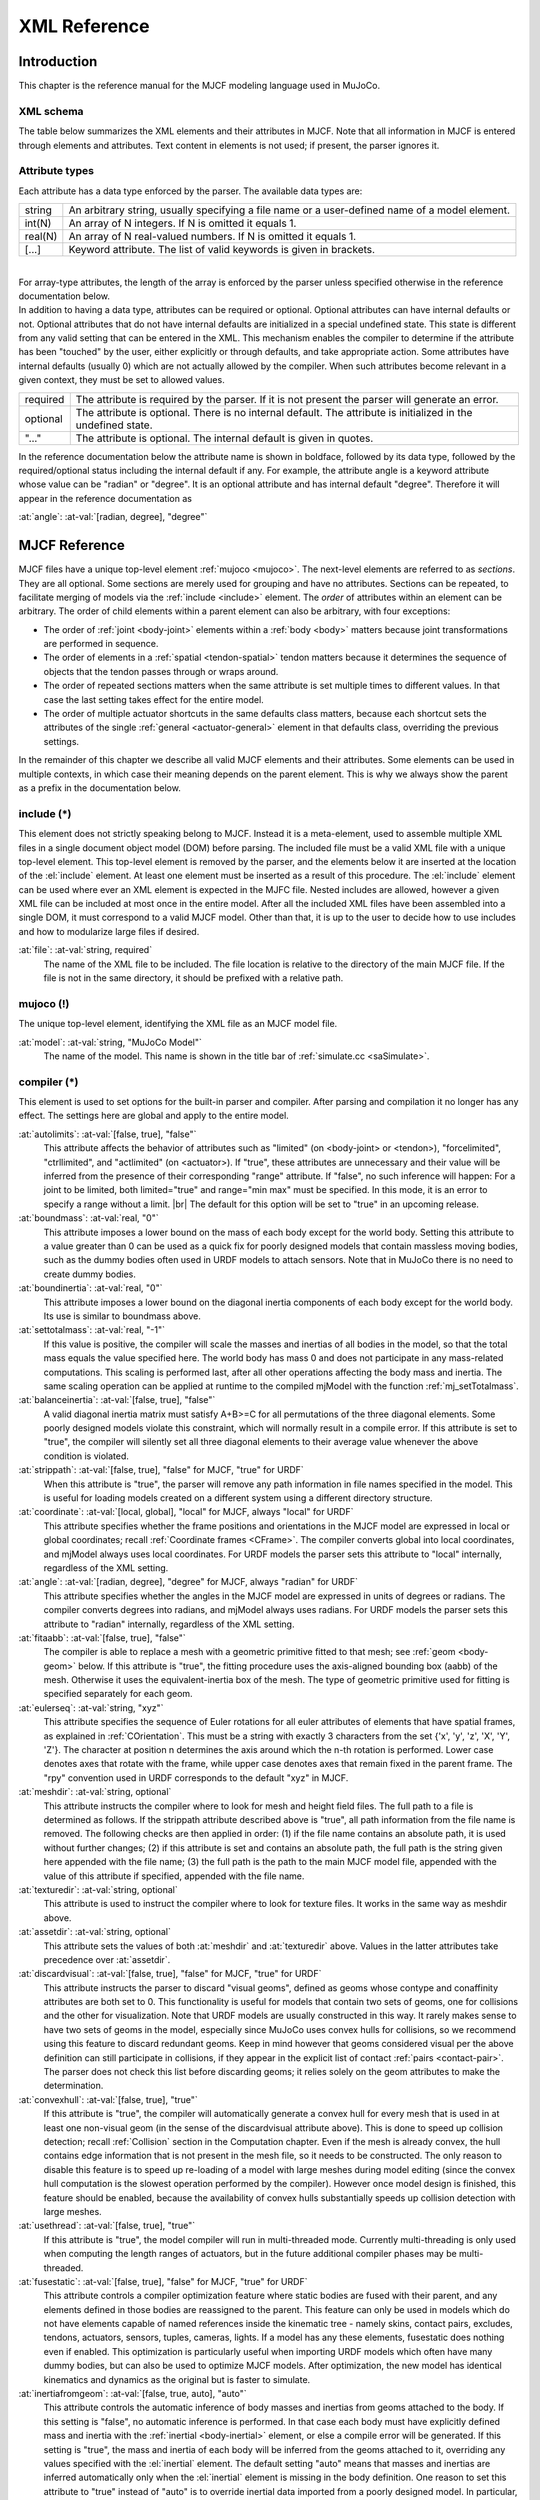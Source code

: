 =============
XML Reference
=============

Introduction
------------

This chapter is the reference manual for the MJCF modeling language used in MuJoCo.

.. _CSchema:

XML schema
~~~~~~~~~~

The table below summarizes the XML elements and their attributes in MJCF. Note that all information in MJCF is entered
through elements and attributes. Text content in elements is not used; if present, the parser ignores it.

.. collapse:: Expand schema table

   The symbols in the second column of the table have the following meaning:

   ====== ===================================================
   **!**  required element, can appear only once
   **?**  optional element, can appear only once
   **\*** optional element, can appear many times
   **R**  optional element, can appear many times recursively
   ====== ===================================================

   .. include:: XMLschema.rst

.. _CType:

Attribute types
~~~~~~~~~~~~~~~

| Each attribute has a data type enforced by the parser. The available data types are:

========= ==============================================================================================
string    An arbitrary string, usually specifying a file name or a user-defined name of a model element.
int(N)    An array of N integers. If N is omitted it equals 1.
real(N)   An array of N real-valued numbers. If N is omitted it equals 1.
[...]     Keyword attribute. The list of valid keywords is given in brackets.
========= ==============================================================================================

|
| For array-type attributes, the length of the array is enforced by the parser unless specified otherwise in the
  reference documentation below.
| In addition to having a data type, attributes can be required or optional. Optional attributes can have internal
  defaults or not. Optional attributes that do not have internal defaults are initialized in a special undefined state.
  This state is different from any valid setting that can be entered in the XML. This mechanism enables the compiler to
  determine if the attribute has been "touched" by the user, either explicitly or through defaults, and take
  appropriate action. Some attributes have internal defaults (usually 0) which are not actually allowed by the
  compiler. When such attributes become relevant in a given context, they must be set to allowed values.

+-------------+--------------------------------------------------------------------------------------------------+
| required    | The attribute is required by the parser. If it is not present the parser will generate an error. |
+-------------+--------------------------------------------------------------------------------------------------+
| optional    | The attribute is optional. There is no internal default. The attribute is initialized in the     |
|             | undefined state.                                                                                 |
+-------------+--------------------------------------------------------------------------------------------------+
| "..."       | The attribute is optional. The internal default is given in quotes.                              |
+-------------+--------------------------------------------------------------------------------------------------+


In the reference documentation below the attribute name is shown in boldface, followed by its data type, followed by the
required/optional status including the internal default if any. For example, the attribute angle is a keyword attribute
whose value can be "radian" or "degree". It is an optional attribute and has internal default "degree". Therefore it
will appear in the reference documentation as

:at:`angle`: :at-val:`[radian, degree], "degree"`
   .. raw:: html

      <p style="display: none"></p>

.. _Reference:

MJCF Reference
--------------

MJCF files have a unique top-level element :ref:`mujoco <mujoco>`. The next-level elements are referred to as
*sections*. They are all optional. Some sections are merely used for grouping and have no attributes. Sections can be
repeated, to facilitate merging of models via the :ref:`include <include>` element. The *order* of attributes within an
element can be arbitrary. The order of child elements within a parent element can also be arbitrary, with four
exceptions:

-  The order of :ref:`joint <body-joint>` elements within a :ref:`body <body>` matters because joint transformations are
   performed in sequence.
-  The order of elements in a :ref:`spatial <tendon-spatial>` tendon matters because it determines the sequence of
   objects that the tendon passes through or wraps around.
-  The order of repeated sections matters when the same attribute is set multiple times to different values. In that
   case the last setting takes effect for the entire model.
-  The order of multiple actuator shortcuts in the same defaults class matters, because each shortcut sets the
   attributes of the single :ref:`general <actuator-general>` element in that defaults class, overriding the previous
   settings.

In the remainder of this chapter we describe all valid MJCF elements and their attributes. Some elements can be used in
multiple contexts, in which case their meaning depends on the parent element. This is why we always show the parent as a
prefix in the documentation below.

.. _include:

**include** (*)
~~~~~~~~~~~~~~~~~~~~~~~~~~~~

This element does not strictly speaking belong to MJCF. Instead it is a meta-element, used to assemble multiple XML
files in a single document object model (DOM) before parsing. The included file must be a valid XML file with a unique
top-level element. This top-level element is removed by the parser, and the elements below it are inserted at the
location of the :el:`include` element. At least one element must be inserted as a result of this procedure. The
:el:`include` element can be used where ever an XML element is expected in the MJFC file. Nested includes are allowed,
however a given XML file can be included at most once in the entire model. After all the included XML files have been
assembled into a single DOM, it must correspond to a valid MJCF model. Other than that, it is up to the user to decide
how to use includes and how to modularize large files if desired.

:at:`file`: :at-val:`string, required`
   The name of the XML file to be included. The file location is relative to the directory of the main MJCF file. If the
   file is not in the same directory, it should be prefixed with a relative path.

.. _mujoco:

**mujoco** (!)
~~~~~~~~~~~~~~~~~~~~~~~~~~~

The unique top-level element, identifying the XML file as an MJCF model file.

:at:`model`: :at-val:`string, "MuJoCo Model"`
   The name of the model. This name is shown in the title bar of :ref:`simulate.cc <saSimulate>`.

.. _compiler:

**compiler** (*)
~~~~~~~~~~~~~~~~~~~~~~~~~~~~~

This element is used to set options for the built-in parser and compiler. After parsing and compilation it no longer has
any effect. The settings here are global and apply to the entire model.

:at:`autolimits`: :at-val:`[false, true], "false"`
   This attribute affects the behavior of attributes such as "limited" (on <body-joint> or <tendon>), "forcelimited",
   "ctrllimited", and "actlimited" (on <actuator>). If "true", these attributes are unnecessary and their value
   will be inferred from the presence of their corresponding "range" attribute.
   If "false", no such inference will happen: For a joint to be limited, both limited="true" and range="min max" must
   be specified. In this mode, it is an error to specify a range without a limit.
   |br| The default for this option will be set to "true" in an upcoming release.
:at:`boundmass`: :at-val:`real, "0"`
   This attribute imposes a lower bound on the mass of each body except for the world body. Setting this attribute to
   a value greater than 0 can be used as a quick fix for poorly designed models that contain massless moving bodies,
   such as the dummy bodies often used in URDF models to attach sensors. Note that in MuJoCo there is no need to create
   dummy bodies.
:at:`boundinertia`: :at-val:`real, "0"`
   This attribute imposes a lower bound on the diagonal inertia components of each body except for the world body. Its
   use is similar to boundmass above.
:at:`settotalmass`: :at-val:`real, "-1"`
   If this value is positive, the compiler will scale the masses and inertias of all bodies in the model, so that the
   total mass equals the value specified here. The world body has mass 0 and does not participate in any mass-related
   computations. This scaling is performed last, after all other operations affecting the body mass and inertia. The
   same scaling operation can be applied at runtime to the compiled mjModel with the function
   :ref:`mj_setTotalmass`.
:at:`balanceinertia`: :at-val:`[false, true], "false"`
   A valid diagonal inertia matrix must satisfy A+B>=C for all permutations of the three diagonal elements. Some poorly
   designed models violate this constraint, which will normally result in a compile error. If this attribute is set to
   "true", the compiler will silently set all three diagonal elements to their average value whenever the above
   condition is violated.
:at:`strippath`: :at-val:`[false, true], "false" for MJCF, "true" for URDF`
   When this attribute is "true", the parser will remove any path information in file names specified in the model. This
   is useful for loading models created on a different system using a different directory structure.
:at:`coordinate`: :at-val:`[local, global], "local" for MJCF, always "local" for URDF`
   This attribute specifies whether the frame positions and orientations in the MJCF model are expressed in local or
   global coordinates; recall :ref:`Coordinate frames <CFrame>`. The compiler converts global into local
   coordinates, and mjModel always uses local coordinates. For URDF models the parser sets this attribute to "local"
   internally, regardless of the XML setting.
:at:`angle`: :at-val:`[radian, degree], "degree" for MJCF, always "radian" for URDF`
   This attribute specifies whether the angles in the MJCF model are expressed in units of degrees or radians. The
   compiler converts degrees into radians, and mjModel always uses radians. For URDF models the parser sets this
   attribute to "radian" internally, regardless of the XML setting.
:at:`fitaabb`: :at-val:`[false, true], "false"`
   The compiler is able to replace a mesh with a geometric primitive fitted to that mesh; see :ref:`geom <body-geom>`
   below. If this attribute is "true", the fitting procedure uses the axis-aligned bounding box (aabb) of the mesh.
   Otherwise it uses the equivalent-inertia box of the mesh. The type of geometric primitive used for fitting is
   specified separately for each geom.
:at:`eulerseq`: :at-val:`string, "xyz"`
   This attribute specifies the sequence of Euler rotations for all euler attributes of elements that have spatial
   frames, as explained in :ref:`COrientation`. This must be a string with exactly 3
   characters from the set {'x', 'y', 'z', 'X', 'Y', 'Z'}. The character at position n determines the axis around which
   the n-th rotation is performed. Lower case denotes axes that rotate with the frame, while upper case denotes axes
   that remain fixed in the parent frame. The "rpy" convention used in URDF corresponds to the default "xyz" in MJCF.
:at:`meshdir`: :at-val:`string, optional`
   This attribute instructs the compiler where to look for mesh and height field files. The full path to a file is
   determined as follows. If the strippath attribute described above is "true", all path information from the file name
   is removed. The following checks are then applied in order: (1) if the file name contains an absolute path, it is
   used without further changes; (2) if this attribute is set and contains an absolute path, the full path is the string
   given here appended with the file name; (3) the full path is the path to the main MJCF model file, appended with the
   value of this attribute if specified, appended with the file name.
:at:`texturedir`: :at-val:`string, optional`
   This attribute is used to instruct the compiler where to look for texture files. It works in the same way as meshdir
   above.
:at:`assetdir`: :at-val:`string, optional`
   This attribute sets the values of both :at:`meshdir` and :at:`texturedir` above. Values in the latter attributes take
   precedence over :at:`assetdir`.
:at:`discardvisual`: :at-val:`[false, true], "false" for MJCF, "true" for URDF`
   This attribute instructs the parser to discard "visual geoms", defined as geoms whose contype and conaffinity
   attributes are both set to 0. This functionality is useful for models that contain two sets of geoms, one for
   collisions and the other for visualization. Note that URDF models are usually constructed in this way. It rarely
   makes sense to have two sets of geoms in the model, especially since MuJoCo uses convex hulls for collisions, so we
   recommend using this feature to discard redundant geoms. Keep in mind however that geoms considered visual per the
   above definition can still participate in collisions, if they appear in the explicit list of contact
   :ref:`pairs <contact-pair>`. The parser does not check this list before discarding geoms; it relies solely on the geom
   attributes to make the determination.
:at:`convexhull`: :at-val:`[false, true], "true"`
   If this attribute is "true", the compiler will automatically generate a convex hull for every mesh that is used in at
   least one non-visual geom (in the sense of the discardvisual attribute above). This is done to speed up collision
   detection; recall :ref:`Collision` section in the Computation chapter. Even if the mesh is already convex, the hull
   contains edge information that is not present in the mesh file, so it needs to be constructed. The only reason to
   disable this feature is to speed up re-loading of a model with large meshes during model editing (since the convex
   hull computation is the slowest operation performed by the compiler). However once model design is finished, this
   feature should be enabled, because the availability of convex hulls substantially speeds up collision detection with
   large meshes.
:at:`usethread`: :at-val:`[false, true], "true"`
   If this attribute is "true", the model compiler will run in multi-threaded mode. Currently multi-threading is only
   used when computing the length ranges of actuators, but in the future additional compiler phases may be
   multi-threaded.
:at:`fusestatic`: :at-val:`[false, true], "false" for MJCF, "true" for URDF`
   This attribute controls a compiler optimization feature where static bodies are fused with their parent, and any
   elements defined in those bodies are reassigned to the parent. This feature can only be used in models which do not
   have elements capable of named references inside the kinematic tree - namely skins, contact pairs, excludes, tendons,
   actuators, sensors, tuples, cameras, lights. If a model has any these elements, fusestatic does nothing even if
   enabled. This optimization is particularly useful when importing URDF models which often have many dummy bodies, but
   can also be used to optimize MJCF models. After optimization, the new model has identical kinematics and dynamics as
   the original but is faster to simulate.
:at:`inertiafromgeom`: :at-val:`[false, true, auto], "auto"`
   This attribute controls the automatic inference of body masses and inertias from geoms attached to the body. If this
   setting is "false", no automatic inference is performed. In that case each body must have explicitly defined mass and
   inertia with the :ref:`inertial <body-inertial>` element, or else a compile error will be generated. If this setting is
   "true", the mass and inertia of each body will be inferred from the geoms attached to it, overriding any values
   specified with the :el:`inertial` element. The default setting "auto" means that masses and inertias are inferred
   automatically only when the :el:`inertial` element is missing in the body definition. One reason to set this
   attribute to "true" instead of "auto" is to override inertial data imported from a poorly designed model. In
   particular, a number of publicly available URDF models have seemingly arbitrary inertias which are too large compared
   to the mass. This results in equivalent inertia boxes which extend far beyond the geometric boundaries of the model.
   Note that the built-in OpenGL visualizer can render equivalent inertia boxes.
:at:`exactmeshinertia`: :at-val:`[false, true], "false"`
   If this attribute is set to false, computes mesh inertia with the legacy algorithm, which is exact only for convex
   meshes. If set to true, it is exact for any closed mesh geometry.
:at:`inertiagrouprange`: :at-val:`int(2), "0 5"`
   This attribute specifies the range of geom groups that are used to infer body masses and inertias (when such
   inference is enabled). The group attribute of :ref:`geom <body-geom>` is an integer. If this integer falls in the range
   specified here, the geom will be used in the inertial computation, otherwise it will be ignored. This feature is
   useful in models that have redundant sets of geoms for collision and visualization. Note that the world body does not
   participate in the inertial computations, so any geoms attached to it are automatically ignored. Therefore it is not
   necessary to adjust this attribute and the geom-specific groups so as to exclude world geoms from the inertial
   computation.

.. _compiler-lengthrange:

:el-prefix:`compiler/` **lengthrange** (?)
^^^^^^^^^^^^^^^^^^^^^^^^^^^^^^^^^^^^^^^^^^

This element controls the computation of actuator length ranges. For an overview of this functionality see :ref:`Length
range <CLengthRange>` section. Note that if this element is omitted the defaults shown below still apply. In order to
disable length range computations altogether, include this element and set mode="none".

:at:`mode`: :at-val:`[none, muscle, muscleuser, all], "muscle"`
   Determines the type of actuators to which length range computation is applied. "none" disables this functionality.
   "all" applies it to all actuators. "muscle" applies it to actuators whose gaintype or biastype is set to "muscle".
   "muscleuser" applies it to actuators whose gaintype or biastype is set to either "muscle" or "user". The default is
   "muscle" because MuJoCo's muscle model requires actuator length ranges to be defined.
:at:`useexisting`: :at-val:`[false, true], "true"`
   If this attribute is "true" and the length range for a given actuator is already defined in the model, the existing
   value will be used and the automatic computation will be skipped. The range is considered defined if the first number
   is smaller than the second number. The only reason to set this attribute to "false" is to force re-computation of
   actuator length ranges - which is needed when the model geometry is modified. Note that the automatic computation
   relies on simulation and can be slow, so saving the model and using the existing values when possible is recommended.
:at:`uselimit`: :at-val:`[false, true], "false"`
   If this attribute is "true" and the actuator is attached to a joint or a tendon which has limits defined, these
   limits will be copied into the actuator length range and the automatic computation will be skipped. This may seem
   like a good idea but note that in complex models the feasible range of tendon actuators depends on the entire model,
   and may be smaller than the user-defined limits for that tendon. So the safer approach is to set this to "false", and
   let the automatic computation discover the feasible range.
:at:`accel`: :at-val:`real, "20"`
   This attribute scales the forces applied to the simulation in order to push each actuator to its smallest and largest
   length. The force magnitude is computed so that the resulting joint-space acceleration vector has norm equal to this
   attribute.
:at:`maxforce`: :at-val:`real, "0"`
   The force computed via the accel attribute above can be very large when the actuator has very small moments. Such a
   force will still produce reasonable acceleration (by construction) but large numbers could cause numerical issues.
   Although we have never observed such issues, the present attribute is provided as a safeguard. Setting it to a value
   larger than 0 limits the norm of the force being applied during simulation. The default setting of 0 disables this
   safeguard.
:at:`timeconst`: :at-val:`real, "1"`
   The simulation is damped in a non-physical way so as to push the actuators to their limits without the risk of
   instabilities. This is done by simply scaling down the joint velocity at each time step. In the absence of new
   accelerations, such scaling will decrease the velocity exponentially. The timeconst attribute specifies the time
   constant of this exponential decrease, in seconds.
:at:`timestep`: :at-val:`real, "0.01"`
   The timestep used for the internal simulation. Setting this to 0 will cause the model timestep to be used. The latter
   is not the default because models that can go unstable usually have small timesteps, while the simulation here is
   artificially damped and very stable. To speed up the length range computation, users can attempt to increase this
   value.
:at:`inttotal`: :at-val:`real, "10"`
   The total time interval (in seconds) for running the internal simulation, for each actuator and actuator direction.
   Each simulation is initialized at qpos0. It is expected to settle after inttotal time has passed.
:at:`inteval`: :at-val:`real, "2"`
   The time interval at the end of the simulation over which length data is collected and analyzed. The maximum (or
   respectively minimum) length achieved during this interval is recorded. The difference between the maximum and
   minimum is also recorded and is used as a measure of divergence. If the simulation settles, this difference will be
   small. If it is not small, this could be because the simulation has not yet settled - in which case the above
   attributes should be adjusted - or because the model does not have sufficient joint and tendon limits and so the
   actuator range is effectively unlimited. Both of these conditions cause the same compiler error. Recall that contacts
   are disabled in this simulation, so joint and tendon limits as well as overall geometry are the only things that can
   prevent actuators from having infinite length.
:at:`tolrange`: :at-val:`real, "0.05"`
   This determines the threshold for detecting divergence and generating a compiler error. The range of actuator lengths
   observed during inteval is divided by the overall range computed via simulation. If that value is larger than
   tolrange, a compiler error is generated. So one way to suppress compiler errors is to simply make this attribute
   larger, but in that case the results could be inaccurate.

.. _option:

**option** (*)
~~~~~~~~~~~~~~~~~~~~~~~~~~~

This element is in one-to-one correspondence with the low level structure mjOption contained in the field mjModel.opt of
mjModel. These are simulation options and do not affect the compilation process in any way; they are simply copied into
the low level model. Even though mjOption can be modified by the user at runtime, it is nevertheless a good idea to
adjust it properly through the XML.

:at:`timestep`: :at-val:`real, "0.002"`
   Simulation time step in seconds. This is the single most important parameter affecting the speed-accuracy trade-off
   which is inherent in every physics simulation. Smaller values result in better accuracy and stability. To achieve
   real-time performance, the time step must be larger than the CPU time per step (or 4 times larger when using the RK4
   integrator). The CPU time is measured with internal timers. It should be monitored when adjusting the time step.
   MuJoCo can simulate most robotic systems a lot faster than real-time, however models with many floating objects
   (resulting in many contacts) are more demanding computationally. Keep in mind that stability is determined not only
   by the time step but also by the :ref:`CSolver`; in particular softer constraints can be simulated with larger time
   steps. When fine-tuning a challenging model, it is recommended to experiment with both settings jointly. In
   optimization-related applications, real-time is no longer good enough and instead it is desirable to run the
   simulation as fast as possible. In that case the time step should be made as large as possible.
:at:`apirate`: :at-val:`real, "100"`
   This parameter determines the rate (in Hz) at which an external API allows the update function to be executed. This
   mechanism is used to simulate devices with limited communication bandwidth. It only affects the socket API and not
   the physics simulation.
:at:`impratio`: :at-val:`real, "1"`
   This attribute determines the ratio of frictional-to-normal constraint impedance for elliptic friction cones. The
   setting of solimp determines a single impedance value for all contact dimensions, which is then modulated by this
   attribute. Settings larger than 1 cause friction forces to be "harder" than normal forces, having the general effect
   of preventing slip, without increasing the actual friction coefficient. For pyramidal friction cones the situation is
   more complex because the pyramidal approximation mixes normal and frictional dimensions within each basis vector; but
   the overall effect of this attribute is qualitatively similar.
:at:`gravity`: :at-val:`real(3), "0 0 -9.81"`
   Gravitational acceleration vector. In the default world orientation the Z-axis points up. The MuJoCo GUI is organized
   around this convention (both the camera and perturbation commands are based on it) so we do not recommend deviating
   from it.
:at:`wind`: :at-val:`real(3), "0 0 0"`
   Velocity vector of the medium (i.e., wind). This vector is subtracted from the 3D translational velocity of each
   body, and the result is used to compute viscous, lift and drag forces acting on the body; recall :ref:`Passive forces
   <gePassive>` in the Computation chapter. The magnitude of these forces scales with the values of the next two
   attributes.

:at:`magnetic`: :at-val:`real(3), "0 -0.5 0"`
   Global magnetic flux. This vector is used by magnetometer sensors, which are defined as sites and return the magnetic
   flux at the site position expressed in the site frame.
:at:`density`: :at-val:`real, "0"`
   Density of the medium, not to be confused with the geom density used to infer masses and inertias. This parameter is
   used to simulate lift and drag forces, which scale quadratically with velocity. In SI units the density of air is
   around 1.2 while the density of water is around 1000 depending on temperature. Setting density to 0 disables lift and
   drag forces.
:at:`viscosity`: :at-val:`real, "0"`
   Viscosity of the medium. This parameter is used to simulate viscous forces, which scale linearly with velocity. In SI
   units the viscosity of air is around 0.00002 while the viscosity of water is around 0.0009 depending on temperature.
   Setting viscosity to 0 disables viscous forces. Note that the default Euler :ref:`integrator <geIntegration>` handles
   damping in the joints implicitly – which improves stability and accuracy. It does not presently do this with body
   viscosity. Therefore, if the goal is merely to create a damped simulation (as opposed to modeling the specific
   effects of viscosity), we recommend using joint damping rather than body viscosity, or switching to the
   :at:`implicit` integrator.
:at:`o_margin`: :at-val:`real, "0"`
   This attribute replaces the margin parameter of all active contact pairs when :ref:`Contact override <COverride>` is
   enabled. Otherwise MuJoCo uses the element-specific margin attribute of :ref:`geom <body-geom>` or :ref:`pair
   <contact-pair>` depending on how the contact pair was generated. See also :ref:`Collision` in the Computation
   chapter. The related gap parameter does not have a global override.
:at:`o_solref`, :at:`o_solimp`
   These attributes replace the solref and solimp parameters of all active contact pairs when contact override is
   enabled. See :ref:`CSolver` for details.
:at:`integrator`: :at-val:`[Euler, RK4, implicit], "Euler"`
   This attribute selects the numerical :ref:`integrator <geIntegration>` to be used. Currently the available
   integrators are the semi-implicit Euler method, the fixed-step 4-th order Runge Kutta method, and
   the Implicit-in-velocity Euler method.
:at:`collision`: :at-val:`[all, predefined, dynamic], "all"`
   This attribute specifies which geom pairs should be checked for collision; recall :ref:`Collision` in the Computation
   chapter. "predefined" means that only the explicitly-defined contact :ref:`pairs <contact-pair>` are checked.
   "dynamic" means that only the contact pairs generated dynamically are checked. "all" means that the contact pairs
   from both sources are checked.
:at:`cone`: :at-val:`[pyramidal, elliptic], "pyramidal"`
   The type of contact friction cone. Elliptic cones are a better model of the physical reality, but pyramidal cones
   sometimes make the solver faster and more robust.
:at:`jacobian`: :at-val:`[dense, sparse, auto], "auto"`
   The type of constraint Jacobian and matrices computed from it. Auto resolves to dense when the number of degrees of
   freedom is up to 60, and sparse over 60.
:at:`solver`: :at-val:`[PGS, CG, Newton], "Newton"`
   This attribute selects one of the constraint solver :ref:`algorithms <soAlgorithms>` described in the Computation
   chapter. Guidelines for solver selection and parameter tuning are available in the :ref:`Algorithms <CAlgorithms>`
   section above.
:at:`iterations`: :at-val:`int, "100"`
   Maximum number of iterations of the constraint solver. When the warmstart attribute of :ref:`flag <option-flag>` is
   enabled (which is the default), accurate results are obtained with fewer iterations. Larger and more complex systems
   with many interacting constraints require more iterations. Note that mjData.solver contains statistics about solver
   convergence, also shown in the profiler.
:at:`tolerance`: :at-val:`real, "1e-8"`
   Tolerance threshold used for early termination of the iterative solver. For PGS, the threshold is applied to the cost
   improvement between two iterations. For CG and Newton, it is applied to the smaller of the cost improvement and the
   gradient norm. Set the tolerance to 0 to disable early termination.
:at:`noslip_iterations`: :at-val:`int, "0"`
   Maximum number of iterations of the Noslip solver. This is a post-processing step executed after the main solver. It
   uses a modified PGS method to suppress slip/drift in friction dimensions resulting from the soft-constraint model.
   The default setting 0 disables this post-processing step.
:at:`noslip_tolerance`: :at-val:`real, "1e-6"`
   Tolerance threshold used for early termination of the Noslip solver.
:at:`mpr_iterations`: :at-val:`int, "50"`
   Maximum number of iterations of the MPR algorithm used for convex mesh collisions. This rarely needs to be adjusted,
   except in situations where some geoms have very large aspect ratios.
:at:`mpr_tolerance`: :at-val:`real, "1e-6"`
   Tolerance threshold used for early termination of the MPR algorithm.

.. _option-flag:

:el-prefix:`option/` **flag** (?)
^^^^^^^^^^^^^^^^^^^^^^^^^^^^^^^^^

This element sets the flags that enable and disable different parts of the simulation pipeline. The actual flags used at
runtime are represented as the bits of two integers, namely mjModel.opt.disableflags and mjModel.opt.enableflags, used
to disable standard features and enable optional features respectively. The reason for this separation is that setting
both integers to 0 restores the default. In the XML we do not make this separation explicit, except for the default
attribute values - which are "enable" for flags corresponding to standard features, and "disable" for flags
corresponding to optional features. In the documentation below, we explain what happens when the setting is different
from its default.

:at:`constraint`: :at-val:`[disable, enable], "enable"`
   This flag disables all standard computations related to the constraint solver. As a result, no constraint forces are
   applied. Note that the next four flags disable the computations related to a specific type of constraint. Both this
   flag and the type-specific flag must be set to "enable" for a given computation to be performed.
:at:`equality`: :at-val:`[disable, enable], "enable"`
   This flag disables all standard computations related to equality constraints.
:at:`frictionloss`: :at-val:`[disable, enable], "enable"`
   This flag disables all standard computations related to friction loss constraints.
:at:`limit`: :at-val:`[disable, enable], "enable"`
   This flag disables all standard computations related to joint and tendon limit constraints.
:at:`contact`: :at-val:`[disable, enable], "enable"`
   This flag disables all standard computations related to contact constraints.
:at:`passive`: :at-val:`[disable, enable], "enable"`
   This flag disables the simulation of joint and tendon spring-dampers, fluid dynamics forces, and custom passive
   forces computed by the :ref:`mjcb_passive` callback. As a result, no passive forces are applied.
:at:`gravity`: :at-val:`[disable, enable], "enable"`
   This flag causes the gravitational acceleration vector in mjOption to be replaced with (0 0 0) at runtime, without
   changing the value in mjOption. Once the flag is re-enabled, the value in mjOption is used.
:at:`clampctrl`: :at-val:`[disable, enable], "enable"`
   This flag disables the clamping of control inputs to all actuators, even if the actuator-specific attributes are set
   to enable clamping.
:at:`warmstart`: :at-val:`[disable, enable], "enable"`
   This flag disables warm-starting of the constraint solver. By default the solver uses the solution (i.e., the
   constraint force) from the previous time step to initialize the iterative optimization. This feature should be
   disabled when evaluating the dynamics at a collection of states that do not form a trajectory - in which case warm
   starts make no sense and are likely to slow down the solver.
:at:`filterparent`: :at-val:`[disable, enable], "enable"`
   This flag disables the filtering of contact pairs where the two geoms belong to a parent and child body; recall
   contact :ref:`selection <coSelection>` in the Computation chapter.
:at:`actuation`: :at-val:`[disable, enable], "enable"`
   This flag disables all standard computations related to actuator forces, including the actuator dynamics. As a
   result, no actuator forces are applied to the simulation.
:at:`refsafe`: :at-val:`[disable, enable], "enable"`
   This flag enables a safety mechanism that prevents instabilities due to solref[0] being too small compared to the
   simulation timestep. Recall that solref[0] is the stiffness of the virtual spring-damper used for constraint
   stabilization. If this setting is enabled, the solver uses max(solref[0], 2*timestep) in place of solref[0]
   separately for each active constraint.
:at:`sensor`: :at-val:`[disable, enable], "enable"`
   This flag disables all computations related to sensors. When disabled, sensor values will remain constant, either
   zeros if disabled at the start of simulation, or, if disabled at runtime, whatever value was last computed.
:at:`override`: :at-val:`[disable, enable], "disable"`
   This flag enables to :ref:`Contact override <COverride>` mechanism explained above.
:at:`energy`: :at-val:`[disable, enable], "disable"`
   This flag enables the computation of kinetic and potential energy, stored in mjData.energy and displayed in the GUI.
   This feature adds some CPU time but it is usually negligible. Monitoring energy for a system that is supposed to be
   energy-conserving is one of the best ways to assess the accuracy of a complex simulation.
:at:`fwdinv`: :at-val:`[disable, enable], "disable"`
   This flag enables the automatic comparison of forward and inverse dynamics. When enabled, the inverse dynamics is
   invoked after mj_forward (or internally within mj_step) and the difference in applied forces is recorded in
   mjData.solver_fwdinv[2]. The first value is the relative norm of the discrepancy in joint space, the next is in
   constraint space.
:at:`sensornoise`: :at-val:`[disable, enable], "disable"`
   This flag enables the simulation of sensor noise. When disabled (which is the default) noise is not added to
   sensordata, even if the sensors specify non-zero noise amplitudes. When enabled, zero-mean Gaussian noise is added to
   the underlying deterministic sensor data. Its standard deviation is determined by the noise parameter of each sensor.
:at:`multiccd`: :at-val:`[disable, enable], "disable"` |nbsp| |nbsp| |nbsp| (experimental feature)
   This flag enables multiple-contact collision detection for geom pairs that use the general-purpose convex-convex
   collider based on :ref:`libccd <coChecking>` e.g., mesh-mesh collisions. This can be useful when the contacting geoms
   have a flat surface, and the single contact point generated by the convex-convex collider cannot accurately capture
   the surface contact, leading to instabilities that typically manifest as sliding or wobbling. Multiple contact points
   are found by rotating the two geoms by ±1e-3 radians around the tangential axes and re-running the collision
   function. If a new contact is detected it is added, allowing for up to 4 additional contact points. This feature is
   currently considered experimental, and both the behavior and the way it is activated may change in the future.

.. _size:

**size** (*)
~~~~~~~~~~~~

This element specifies size parameters that cannot be inferred from the number of elements in the model. Unlike the
fields of mjOption which can be modified at runtime, sizes are structural parameters and should not be modified after
compilation.

:at:`memory`: :at-val:`string, "-1"`
   This attribute specifies the size of memory allocated for dynamic arrays in the ``mjData.arena`` memory space, in
   bytes. The default setting of ``-1`` instructs the compiler to guess how much space to allocate. Appending the digits
   with one of the letters {K, M, G, T, P, E} sets the unit to be {kilo, mega, giga, tera, peta, exa}-byte,
   respectively. Thus "16M" means "allocate 16 megabytes of ``arena`` memory".
   See the :ref:`Memory allocation <CSize>` section for details.
:at:`njmax`: :at-val:`int, "-1"` |nbsp| |nbsp| |nbsp| (legacy)
   This is a deprecated legacy attribute. In versions prior to 2.3.0, it determined the maximum allowed number
   of constraints. Currently it means "allocate as much memory as would have previously been required for this number of
   constraints". Specifying both :at:`njmax` and :at:`memory` leads to an error.
:at:`nconmax`: :at-val:`int, "-1"` |nbsp| |nbsp| |nbsp| (legacy)
   This attribute specifies the maximum number of contacts that will be generated at runtime.  If the number of active
   contacts is about to exceed this value, the extra contacts are discarded and a warning is generated.  This is a
   deprecated legacy attribute which prior to version 2.3.0 affected memory allocation. It is kept for backwards
   compatibillity and debugging purposes.
:at:`nstack`: :at-val:`int, "-1"` |nbsp| |nbsp| |nbsp| (legacy)
   This is a deprecated legacy attribute. In versions prior to 2.3.0, it determined the maximum size of the
   :ref:`stack <siStack>`. After version 2.3.0, if :at:`nstack` is specified, then the size of ``mjData.arena`` is
   ``nstack * sizeof(mjtNum)`` bytes, plus an additional space for the constraint solver. Specifying both :at:`nstack`
   and :at:`memory` leads to an error.
:at:`nuserdata`: :at-val:`int, "0"`
   The size of the field mjData.userdata of mjData. This field should be used to store custom dynamic variables. See
   also :ref:`CUser`.
:at:`nkey`: :at-val:`int, "0"`
   The number of key frames allocated in mjModel is the larger of this value and the number of :ref:`key <keyframe-key>`
   elements below. Note that the interactive simulator has the ability to take snapshots of the system state and save
   them as key frames.
:at:`nuser_body`: :at-val:`int, "-1"`
   The number of custom user parameters added to the definition of each body. See also :ref:`User parameters <CUser>`.
   The parameter values are set via the user attribute of the :ref:`body <body>` element. These values are not accessed
   by MuJoCo. They can be used to define element properties needed in user callbacks and other custom code.
:at:`nuser_jnt`: :at-val:`int, "-1"`
   The number of custom user parameters added to the definition of each :ref:`joint <body-joint>`.
:at:`nuser_geom`: :at-val:`int, "-1"`
   The number of custom user parameters added to the definition of each :ref:`geom <body-geom>`.
:at:`nuser_site`: :at-val:`int, "-1"`
   The number of custom user parameters added to the definition of each :ref:`site <body-site>`.
:at:`nuser_cam`: :at-val:`int, "-1"`
   The number of custom user parameters added to the definition of each :ref:`camera <body-camera>`.
:at:`nuser_tendon`: :at-val:`int, "-1"`
   The number of custom user parameters added to the definition of each :ref:`tendon <tendon>`.
:at:`nuser_actuator`: :at-val:`int, "-1"`
   The number of custom user parameters added to the definition of each :ref:`actuator <actuator>`.
:at:`nuser_sensor`: :at-val:`int, "-1"`
   The number of custom user parameters added to the definition of each :ref:`sensor <sensor>`.

.. _visual:

**visual** (*)
~~~~~~~~~~~~~~~~~~~~~~~~~~~

| This element is in one-to-one correspondence with the low level structure mjVisual contained in the field mjModel.vis
  of mjModel. The settings here affect the visualizer, or more precisely the abstract phase of visualization which
  yields a list of geometric entities for subsequent rendering. The settings here are global, in contrast with the
  element-specific visual settings. The global and element-specific settings refer to non-overlapping properties. Some
  of the global settings affect properties such as triangulation of geometric primitives that cannot be set per element.
  Other global settings affect the properties of decorative objects, i.e., objects such as contact points and force
  arrows which do not correspond to model elements. The visual settings are grouped semantically into several
  subsections.
| This element is a good candidate for the :ref:`file include <CInclude>` mechanism. One can create an XML file with
  coordinated visual settings corresponding to a "theme", and then include this file in multiple models.

.. _visual-global:

:el-prefix:`visual/` **global** (?)
^^^^^^^^^^^^^^^^^^^^^^^^^^^^^^^^^^^

While all settings in mjVisual are global, the settings here could not be fit into any of the other subsections. So this
is effectively a miscellaneous subsection.

:at:`fovy`: :at-val:`real, "45"`
   This attribute specifies the vertical field of view of the free camera, i.e., the camera that is always available in
   the visualizer even if no cameras are explicitly defined in the model. It is always expressed in degrees, regardless
   of the setting of the angle attribute of :ref:`compiler <compiler>`, and is also represented in the low level model
   in degrees. This is because we pass it to OpenGL which uses degrees. The same convention applies to the fovy
   attribute of the :ref:`camera <body-camera>` element below.
:at:`ipd`: :at-val:`real, "0.068"`
   This attribute specifies the inter-pupilary distance of the free camera. It only affects the rendering in
   stereoscopic mode. The left and right viewpoints are offset by half of this value in the corresponding direction.
:at:`azimuth`: :at-val:`real, "90"`
   This attribute specifies the initial azimuth of the free camera around the vertical z-axis, in degrees. A value of 0
   corresponds to looking in the positive x direction, while the default value of 90 corresponds to looking in the
   positive y direction.
:at:`elevation`: :at-val:`real, "-45"`
   This attribute specifies the initial elevation of the free camera with respect to the lookat point. Note that since
   this is a rotation around a vector parallel to the camera's X-axis (right in pixel space), *negative* numbers
   correspond to moving the camera *up* from the horizontal plane, and vice-versa.
:at:`linewidth`: :at-val:`real, "1"`
   This attribute specifies the line-width in the sense of OpenGL. It affects the rendering in wire-frame mode.
:at:`glow`: :at-val:`real, "0.3"`
   The value of this attribute is added to the emission coefficient of all geoms attached to the selected body. As a
   result, the selected body appears to glow.
:at:`realtime`: :at-val:`real, "1"`
   This value sets the initial real-time factor of the model, when loaded in `simulate`. 1: real time. Less than 1:
   slower than real time. Must be greater than 0.
:at:`offwidth`: :at-val:`int, "640"`
   This and the next attribute specify the size in pixels of the off-screen OpenGL rendering buffer. This attribute
   specifies the width of the buffer. The size of this buffer can also be adjusted at runtime, but it is usually more
   convenient to set it in the XML.
:at:`offheight`: :at-val:`int, "480"`
   This attribute specifies the height in pixels of the OpenGL off-screen rendering buffer.

.. _visual-quality:

:el-prefix:`visual/` **quality** (?)
^^^^^^^^^^^^^^^^^^^^^^^^^^^^^^^^^^^^

This element specifies settings that affect the quality of the rendering. Larger values result in higher quality but
possibly slower speed. Note that :ref:`simulate.cc <saSimulate>` displays the frames per second (FPS). The target FPS is
60 Hz; if the number shown in the visualizer is substantially lower, this means that the GPU is over-loaded and the
visualization should somehow be simplified.

:at:`shadowsize`: :at-val:`int, "4096"`
   This attribute specifies the size of the square texture used for shadow mapping. Higher values result is smoother
   shadows. The size of the area over which a :ref:`light <body-light>` can cast shadows also affects smoothness, so
   these settings should be adjusted jointly. The default here is somewhat conservative. Most modern GPUs are able to
   handle significantly larger textures without slowing down.
:at:`offsamples`: :at-val:`int, "4"`
   This attribute specifies the number of multi-samples for offscreen rendering. Larger values produce better
   anti-aliasing but can slow down the GPU. Set this to 0 to disable multi-sampling. Note that this attribute only
   affects offscreen rendering. For regular window rendering, multi-sampling is specified in an OS-dependent way when
   the OpenGL context for the window is first created, and cannot be changed from within MuJoCo.
:at:`numslices`: :at-val:`int, "28"`
   This and the next three attributes specify the density of internally-generated meshes for geometric primitives. Such
   meshes are only used for rendering, while the collision detector works with the underlying analytic surfaces. This
   value is passed to the various visualizer functions as the "slices" parameter as used in GLU. It specifies the number
   of subdivisions around the Z-axis, similar to lines of longitude.
:at:`numstacks`: :at-val:`int, "16"`
   This value of this attribute is passed to the various visualization functions as the "stacks" parameter as used in
   GLU. It specifies the number of subdivisions along the Z-axis, similar to lines of latitude.
:at:`numquads`: :at-val:`int, "4"`
   This attribute specifies the number of rectangles for rendering box faces, automatically-generated planes (as opposed
   to geom planes which have an element-specific attribute with the same function), and sides of height fields. Even
   though a geometrically correct rendering can be obtained by setting this value to 1, illumination works better for
   larger values because we use per-vertex illumination (as opposed to per-fragment).

.. _visual-headlight:

:el-prefix:`visual/` **headlight** (?)
^^^^^^^^^^^^^^^^^^^^^^^^^^^^^^^^^^^^^^

This element is used to adjust the properties of the headlight. There is always a built-in headlight, in addition to any
lights explicitly defined in the model. The headlight is a directional light centered at the current camera and pointed
in the direction in which the camera is looking. It does not cast shadows (which would be invisible anyway). Note that
lights are additive, so if explicit lights are defined in the model, the intensity of the headlight would normally need
to be reduced.

:at:`ambient`: :at-val:`real(3), "0.1 0.1 0.1"`
   The ambient component of the headlight, in the sense of OpenGL. The alpha component here and in the next two
   attributes is set to 1 and cannot be adjusted.
:at:`diffuse`: :at-val:`real(3), "0.4 0.4 0.4"`
   The diffuse component of the headlight, in the sense of OpenGL.
:at:`specular`: :at-val:`real(3), "0.5 0.5 0.5"`
   The specular component of the headlight, in the sense of OpenGL.
:at:`active`: :at-val:`int, "1"`
   This attribute enables and disables the headlight. A value of 0 means disabled, any other value means enabled.

.. _visual-map:

:el-prefix:`visual/` **map** (?)
^^^^^^^^^^^^^^^^^^^^^^^^^^^^^^^^

This element is used to specify scaling quantities that affect both the visualization and built-in mouse perturbations.
Unlike the scaling quantities in the next element which are specific to spatial extent, the quantities here are
miscellaneous.

:at:`stiffness`: :at-val:`real, "100"`
   This attribute controls the strength of mouse perturbations. The internal perturbation mechanism simulates a
   mass-spring-damper with critical damping, unit mass, and stiffness given here. Larger values mean that a larger force
   will be applied for the same displacement between the selected body and the mouse-controlled target.
:at:`stiffnessrot`: :at-val:`real, "500"`
   Same as above but applies to rotational perturbations rather than translational perturbations. Empirically, the
   rotational stiffness needs to be larger in order for rotational mouse perturbations to have an effect.
:at:`force`: :at-val:`real, "0.005"`
   This attributes controls the visualization of both contact forces and perturbation forces. The length of the rendered
   force vector equals the force magnitude multiplied by the value of this attribute and divided by the mean body mass
   for the model (see :ref:`statistic <statistic>` element below).
:at:`torque`: :at-val:`real, "0.1"`
   Same as above, but controls the rendering of contact torque and perturbation torque rather than force (currently
   disabled).
:at:`alpha`: :at-val:`real, "0.3"`
   When transparency is turned on in the visualizer, the geoms attached to all moving bodies are made more transparent.
   This is done by multiplying the geom-specific alpha values by this value.
:at:`fogstart`: :at-val:`real, "3"`
   The visualizer can simulate linear fog, in the sense of OpenGL. The start position of the fog is the model extent
   (see :ref:`statistic <statistic>` element below) multiplied by the value of this attribute.
:at:`fogend`: :at-val:`real, "10"`
   The end position of the fog is the model extent multiplied by the value of this attribute.
:at:`znear`: :at-val:`real, "0.01"`
   This and the next attribute determine the clipping planes of the OpenGL projection. The near clipping plane is
   particularly important: setting it too close causes (often severe) loss of resolution in the depth buffer, while
   setting it too far causes objects of interest to be clipped, making it impossible to zoom in. The distance to the
   near clipping plane is the model extent multiplied by the value of this attribute. Must be strictly positive.
:at:`zfar`: :at-val:`real, "50"`
   The distance to the far clipping plane is the model extent multiplied by the value of this attribute.
:at:`haze`: :at-val:`real, "0.3"`
   Proportion of the distance-to-horizon that is covered by haze (when haze rendering is enabled and a skybox is
   present).
:at:`shadowclip`: :at-val:`real, "1"`
   As mentioned above, shadow quality depends on the size of the shadow texture as well as the area where a given light
   can cast shadows. For directional lights, the area would be infinite unless we limited it somehow. This attribute
   specifies the limits, as +/- the model extent multiplied by the present value. These limits define a square in the
   plane orthogonal to the light direction. If a shadow crosses the boundary of this virtual square, it will disappear
   abruptly, revealing the edges of the square.
:at:`shadowscale`: :at-val:`real, "0.6"`
   This attribute plays a similar role as the previous one, but applies to spotlights rather than directional lights.
   Spotlights have a cutoff angle, limited internally to 80 deg. However this angle is often too large to obtain good
   quality shadows, and it is necessary to limit the shadow to a smaller cone. The angle of the cone in which shadows
   can be cast is the light cutoff multiplied by the present value.
:at:`actuatortendon`: :at-val:`real, "2"`
   Ratio of actuator width to tendon width for rendering of actuators attached to tendons.

.. _visual-scale:

:el-prefix:`visual/` **scale** (?)
^^^^^^^^^^^^^^^^^^^^^^^^^^^^^^^^^^

The settings in this element control the spatial extent of various decorative objects. In all cases, the rendered size
equals the mean body size (see :ref:`statistic <statistic>` element below) multiplied by the value of an attribute
documented below.

:at:`forcewidth`: :at-val:`real, "0.1"`
   The radius of the arrows used to render contact forces and perturbation forces.
:at:`contactwidth`: :at-val:`real, "0.3"`
   The radius of the cylinders used to render contact points. The normal direction of the cylinder is aligned with the
   contact normal. Making the cylinder short and wide results in a "pancake" representation of the tangent plane.
:at:`contactheight`: :at-val:`real, "0.1"`
   The height of the cylinders used to render contact points.
:at:`connect`: :at-val:`real, "0.2"`
   The radius of the capsules used to connect bodies and joints, resulting in an automatically generated skeleton.
:at:`com`: :at-val:`real, "0.4"`
   The radius of the spheres used to render the centers of mass of kinematic sub-trees.
:at:`camera`: :at-val:`real, "0.3"`
   The size of the decorative object used to represent model cameras in the rendering.
:at:`light`: :at-val:`real, "0.3"`
   The size of the decorative object used to represent model lights in the rendering.
:at:`selectpoint`: :at-val:`real, "0.2"`
   The radius of the sphere used to render the selection point (i.e., the point where the user left-double-clicked to
   select a body). Note that the local and global coordinates of this point can be printed in the 3D view by activating
   the corresponding rendering flags. In this way, the coordinates of points of interest can be found.
:at:`jointlength`: :at-val:`real, "1.0"`
   The length of the arrows used to render joint axes.
:at:`jointwidth`: :at-val:`real, "0.1"`
   The radius of the arrows used to render joint axes.
:at:`actuatorlength`: :at-val:`real, "0.7"`
   The length of the arrows used to render actuators acting on scalar joints only.
:at:`actuatorwidth`: :at-val:`real, "0.2"`
   The radius of the arrows used to render actuators acting on scalar joints only.
:at:`framelength`: :at-val:`real, "1.0"`
   The length of the cylinders used to render coordinate frames. The world frame is automatically scaled relative to
   this setting.
:at:`framewidth`: :at-val:`real, "0.1"`
   The radius of the cylinders used to render coordinate frames.
:at:`constraint`: :at-val:`real, "0.1"`
   The radius of the capsules used to render violations in spatial constraints.
:at:`slidercrank`: :at-val:`real, "0.2"`
   The radius of the capsules used to render slider-crank mechanisms. The second part of the mechanism is automatically
   scaled relative to this setting.

.. _visual-rgba:

:el-prefix:`visual/` **rgba** (?)
^^^^^^^^^^^^^^^^^^^^^^^^^^^^^^^^^

The settings in this element control the color and transparency (rgba) of various decorative objects. We will call this
combined attribute "color" to simplify terminology below. All values should be in the range [0 1]. An alpha value of 0
disables the rendering of the corresponding object.

:at:`fog`: :at-val:`real(4), "0 0 0 1"`
   When fog is enabled, the color of all pixels fades towards the color specified here. The spatial extent of the fading
   is controlled by the fogstart and fogend attributes of the :ref:`map <visual-map>` element above.
:at:`haze`: :at-val:`real(4), "1 1 1 1"`
   Haze color at the horizon, used to transition between an infinite plane and a skybox smoothly. The default creates
   white haze. To create a seamless transition, make sure the skybox colors near the horizon are similar to the plane
   color/texture, and set the haze color somewhere in that color gamut.
:at:`force`: :at-val:`real(4), "1 0.5 0.5 1"`
   Color of the arrows used to render perturbation forces.
:at:`inertia`: :at-val:`real(4), "0.8 0.2 0.2 0.6"`
   Color of the boxes used to render equivalent body inertias. This is the only rgba setting that has transparency by
   default, because it is usually desirable to see the geoms inside the inertia box.
:at:`joint`: :at-val:`real(4), "0.2 0.6 0.8 1"`
   Color of the arrows used to render joint axes.
:at:`actuator`: :at-val:`real(4), "0.2 0.25 0.2 1"`
   Actuator color for neutral value of the control.
:at:`actuatornegative`: :at-val:`real(4), "0.2 0.6 0.9 1"`
   Actuator color for most negative value of the control.
:at:`actuatorpositive`: :at-val:`real(4), "0.9 0.4 0.2 1"`
   Actuator color for most positive value of the control.
:at:`com`: :at-val:`real(4), "0.9 0.9 0.9 1"`
   Color of the spheres used to render sub-tree centers of mass.
:at:`camera`: :at-val:`real(4), "0.6 0.9 0.6 1"`
   Color of the decorative object used to represent model cameras in the rendering.
:at:`light`: :at-val:`real(4), "0.6 0.6 0.9 1"`
   Color of the decorative object used to represent model lights in the rendering.
:at:`selectpoint`: :at-val:`real(4), "0.9 0.9 0.1 1"`
   Color of the sphere used to render the selection point.
:at:`connect`: :at-val:`real(4), "0.2 0.2 0.8 1"`
   Color of the capsules used to connect bodies and joints, resulting in an automatically generated skeleton.
:at:`contactpoint`: :at-val:`real(4), "0.9 0.6 0.2 1"`
   Color of the cylinders used to render contact points.
:at:`contactforce`: :at-val:`real(4), "0.7 0.9 0.9 1"`
   Color of the arrows used to render contact forces. When splitting of contact forces into normal and tangential
   components is enabled, this color is used to render the normal components.
:at:`contactfriction`: :at-val:`real(4), "0.9 0.8 0.4 1"`
   Color of the arrows used to render contact tangential forces, only when splitting is enabled.
:at:`contacttorque`: :at-val:`real(4), "0.9 0.7 0.9 1"`
   Color of the arrows used to render contact torques (currently disabled).
:at:`contactgap`: :at-val:`real(4), "0.5, 0.8, 0.9, 1"`
   Color of contacts that fall in the contact gap (and are thereby excluded from contact force computations).
:at:`rangefinder`: :at-val:`real(4), "1 1 0.1 1"`
   Color of line geoms used to render rangefinder sensors.
:at:`constraint`: :at-val:`real(4), "0.9 0 0 1"`
   Color of the capsules corresponding to spatial constraint violations.
:at:`slidercrank`: :at-val:`real(4), "0.5 0.3 0.8 1"`
   Color of slider-crank mechanisms.
:at:`crankbroken`: :at-val:`real(4), "0.9 0 0 1"`
   Color used to render the crank of slide-crank mechanisms, in model configurations where the specified rod length
   cannot be maintained, i.e., it is "broken".

.. _statistic:

**statistic** (*)
~~~~~~~~~~~~~~~~~~~~~~~~~~~~~~

This element is used to override model statistics computed by the compiler. These statistics are not only informational
but are also used to scale various components of the rendering and perturbation. We provide an override mechanism in the
XML because it is sometimes easier to adjust a small number of model statistics than a larger number of visual
parameters.

:at:`meanmass`: :at-val:`real, optional`
   If this attribute is specified, it replaces the value of mjModel.stat.meanmass computed by the compiler. The computed
   value is the average body mass, not counting the massless world body. At runtime this value scales the perturbation
   force.
:at:`meaninertia`: :at-val:`real, optional`
   If this attribute is specified, it replaces the value of mjModel.stat.meaninertia computed by the compiler. The
   computed value is the average diagonal element of the joint-space inertia matrix when the model is in qpos0. At
   runtime this value scales the solver cost and gradient used for early termination.
:at:`meansize`: :at-val:`real, optional`
   If this attribute is specified, it replaces the value of ``mjModel.stat.meansize`` computed by the compiler. At
   runtime this value multiplies the attributes of the :ref:`scale <visual-scale>` element above, and acts as their
   length unit. If specific lengths are desired, it can be convenient to set :at:`meansize` to a round number like 1 or
   0.01 so that :ref:`scale <visual-scale>` values are in recognized length units. This is the only semantic of
   :at:`meansize` and setting it has no other side-effect. The automatically computed value is heuristic, representing
   the average body radius. The heuristic is based on geom sizes when present, the distances between joints when
   present, and the sizes of the body equivalent inertia boxes.
:at:`extent`: :at-val:`real, optional`
   If this attribute is specified, it replaces the value of mjModel.stat.extent computed by the compiler. The computed
   value is half the side of the bounding box of the model in the initial configuration. At runtime this value is
   multiplied by some of the attributes of the :ref:`map <visual-map>` element above. When the model is first loaded,
   the free camera's initial distance from the :at:`center` (see below) is 1.5 times the :at:`extent`. Must be strictly
   positive.
:at:`center`: :at-val:`real(3), optional`
   If this attribute is specified, it replaces the value of mjModel.stat.center computed by the compiler. The computed
   value is the center of the bounding box of the entire model in the initial configuration. This 3D vector is used to
   center the view of the free camera when the model is first loaded.

.. _default:

**default** (R)
~~~~~~~~~~~~~~~~~~~~~~~~~~~~

This element is used to create a new defaults class; see :ref:`CDefault` above. Defaults classes can be nested,
inheriting all attribute values from their parent. The top-level defaults class is always defined; it is called "main"
if omitted.

:at:`class`: :at-val:`string, required (except at the top level)`
   The name of the defaults class. It must be unique among all defaults classes. This name is used to make the class
   active when creating an actual model element.

.. _default-mesh:

:el-prefix:`default/` **mesh** (?)
^^^^^^^^^^^^^^^^^^^^^^^^^^^^^^^^^^

| This element sets the attributes of the dummy :ref:`mesh <asset-mesh>` element of the defaults class.
| The only mesh attribute available here is: **scale**.

.. _default-material:

:el-prefix:`default/` **material** (?)
^^^^^^^^^^^^^^^^^^^^^^^^^^^^^^^^^^^^^^

| This element sets the attributes of the dummy :ref:`material <asset-material>` element of the defaults class.
| All material attributes are available here except: name, class.

.. _default-joint:

:el-prefix:`default/` **joint** (?)
^^^^^^^^^^^^^^^^^^^^^^^^^^^^^^^^^^^

| This element sets the attributes of the dummy :ref:`joint <body-joint>` element of the defaults class.
| All joint attributes are available here except: name, class.

.. _default-geom:

:el-prefix:`default/` **geom** (?)
^^^^^^^^^^^^^^^^^^^^^^^^^^^^^^^^^^

| This element sets the attributes of the dummy :ref:`geom <body-geom>` element of the defaults class.
| All geom attributes are available here except: name, class.

.. _default-site:

:el-prefix:`default/` **site** (?)
^^^^^^^^^^^^^^^^^^^^^^^^^^^^^^^^^^

| This element sets the attributes of the dummy :ref:`site <body-site>` element of the defaults class.
| All site attributes are available here except: name, class.

.. _default-camera:

:el-prefix:`default/` **camera** (?)
^^^^^^^^^^^^^^^^^^^^^^^^^^^^^^^^^^^^

| This element sets the attributes of the dummy :ref:`camera <body-camera>` element of the defaults class.
| All camera attributes are available here except: name, class.

.. _default-light:

:el-prefix:`default/` **light** (?)
^^^^^^^^^^^^^^^^^^^^^^^^^^^^^^^^^^^

| This element sets the attributes of the dummy :ref:`light <body-light>` element of the defaults class.
| All light attributes are available here except: name, class.

.. _default-pair:

:el-prefix:`default/` **pair** (?)
^^^^^^^^^^^^^^^^^^^^^^^^^^^^^^^^^^

| This element sets the attributes of the dummy :ref:`pair <contact-pair>` element of the defaults class.
| All pair attributes are available here except: name, class, geom1, geom2.

.. _default-equality:

:el-prefix:`default/` **equality** (?)
^^^^^^^^^^^^^^^^^^^^^^^^^^^^^^^^^^^^^^

| This element sets the attributes of the dummy :ref:`equality <equality>` element of the defaults class. The actual
  equality constraints have types depending on the sub-element used to define them. However here we are setting
  attributes common to all equality constraint types, which is why we do not make a distinction between types.
| The equality sub-element attributes available here are: **active, solref, solimp**.

.. _default-tendon:

:el-prefix:`default/` **tendon** (?)
^^^^^^^^^^^^^^^^^^^^^^^^^^^^^^^^^^^^

| This element sets the attributes of the dummy :ref:`tendon <tendon>` element of the defaults class. Similar to
  equality constraints, the actual tendons have types, but here we are setting attributes common to all types.
| All tendon sub-element attributes are available here except: name, class.

.. _default-general:

:el-prefix:`default/` **general** (?)
^^^^^^^^^^^^^^^^^^^^^^^^^^^^^^^^^^^^^

| This element sets the attributes of the dummy :ref:`general <actuator-general>` element of the defaults class.
| All general attributes are available here except: name, class, joint, jointinparent, site, tendon, slidersite,
  cranksite.

.. _default-motor:

:el-prefix:`default/` **motor** (?)
^^^^^^^^^^^^^^^^^^^^^^^^^^^^^^^^^^^

This and the next three elements set the attributes of the :ref:`general <actuator-general>` element using
:ref:`Actuator shortcuts <CActuator>`. It does not make sense to use more than one such shortcut in the same defaults
class, because they set the same underlying attributes, replacing any previous settings. All
:ref:`motor <actuator-motor>` attributes are available here except: name, class, joint, jointinparent, site, tendon,
slidersite, cranksite.

.. _default-position:

:el-prefix:`default/` **position** (?)
^^^^^^^^^^^^^^^^^^^^^^^^^^^^^^^^^^^^^^

All :ref:`position <actuator-position>` attributes are available here except: name, class, joint, jointinparent, site,
tendon, slidersite, cranksite.

.. _default-velocity:

:el-prefix:`default/` **velocity** (?)
^^^^^^^^^^^^^^^^^^^^^^^^^^^^^^^^^^^^^^

All :ref:`velocity <actuator-velocity>` attributes are available here except: name, class, joint, jointinparent, site,
tendon, slidersite, cranksite.

.. _default-intvelocity:

:el-prefix:`default/` **intvelocity** (?)
^^^^^^^^^^^^^^^^^^^^^^^^^^^^^^^^^^^^^^^^^

All :ref:`intvelocity <actuator-intvelocity>` attributes are available here except: name, class, joint, jointinparent,
site, tendon, slidersite, cranksite.

.. _default-damper:

:el-prefix:`default/` **damper** (?)
^^^^^^^^^^^^^^^^^^^^^^^^^^^^^^^^^^^^^^

All :ref:`damper <actuator-damper>` attributes are available here except: name, class, joint, jointinparent, site,
tendon, slidersite, cranksite.

.. _default-cylinder:

:el-prefix:`default/` **cylinder** (?)
^^^^^^^^^^^^^^^^^^^^^^^^^^^^^^^^^^^^^^

All :ref:`cylinder <actuator-cylinder>` attributes are available here except: name, class, joint, jointinparent, site,
tendon, slidersite, cranksite.

.. _default-muscle:

:el-prefix:`default/` **muscle** (?)
^^^^^^^^^^^^^^^^^^^^^^^^^^^^^^^^^^^^

All :ref:`muscle <actuator-muscle>` attributes are available here except: name, class, joint, jointinparent, site,
tendon, slidersite, cranksite.

.. _default-adhesion:

:el-prefix:`default/` **adhesion** (?)
^^^^^^^^^^^^^^^^^^^^^^^^^^^^^^^^^^^^^^

All :ref:`adhesion <actuator-adhesion>` attributes are available here except: name, class, body.

.. _custom:

**custom** (*)
~~~~~~~~~~~~~~~~~~~~~~~~~~~

This is a grouping element for custom numeric and text elements. It does not have attributes.

.. _custom-numeric:

:el-prefix:`custom/` **numeric** (*)
^^^^^^^^^^^^^^^^^^^^^^^^^^^^^^^^^^^^

This element creates a custom numeric array in mjModel.

:at:`name`: :at-val:`string, required`
   The name of the array. This attribute is required because the only way to find a custom element of interest at
   runtime is through its name.
:at:`size`: :at-val:`int, optional`
   If specified this attribute sets the size of the data array, in doubles. If this attribute is not specified, the size
   will be inferred from the actual data array below.
:at:`data`: :at-val:`real(size), "0 0 ..."`
   Numeric data to be copied into mjModel. If size is specified, the length of the array given here cannot exceed the
   specified size. If the length of the array is smaller, the missing components are set to 0. Note that custom arrays
   can be created for storing information at runtime - which is why data initialization is optional. It becomes required
   only when the array size is omitted.

.. _custom-text:

:el-prefix:`custom/` **text** (*)
^^^^^^^^^^^^^^^^^^^^^^^^^^^^^^^^^

This element creates a custom text field in mjModel. It could be used to store keyword commands for user callbacks and
other custom computations.

:at:`name`: :at-val:`string, required`
   Name of the custom text field.
:at:`data`: :at-val:`string, required`
   Custom text to be copied into mjModel.

.. _custom-tuple:

:el-prefix:`custom/` **tuple** (*)
^^^^^^^^^^^^^^^^^^^^^^^^^^^^^^^^^^

This element creates a custom tuple, which is a list of MuJoCo objects. The list is created by referencing the desired
objects by name.

:at:`name`: :at-val:`string, required`
   Name of the custom tuple.

.. _tuple-element:

:el-prefix:`custom/tuple/` **element** (*)
''''''''''''''''''''''''''''''''''''''''''

This adds an element to the tuple.

:at:`objtype`: :at-val:`(any element type that can be named), required`
   Type of the object being added.
:at:`objname`: :at-val:`string, required`
   Name of the object being added. The type and name must reference a named MuJoCo element defined somewhere in the
   model. Tuples can also be referenced (including self-references).
:at:`prm`: :at-val:`real, "0"`
   Real-valued parameter associated with this element of the tuple. Its use is up to the user.

.. _asset:

**asset** (*)
~~~~~~~~~~~~~~~~~~~~~~~~~~

This is a grouping element for defining assets. It does not have attributes. Assets are created in the model so that
they can be referenced from other model elements; recall the discussion of :ref:`Assets <Assets>` in the Overview
chapter.

.. _asset-texture:

:el-prefix:`asset/` **texture** (*)
^^^^^^^^^^^^^^^^^^^^^^^^^^^^^^^^^^^

| This element creates a texture asset, which is then referenced from a :ref:`material <asset-material>` asset, which is
  finally referenced from a model element that needs to be textured. MuJoCo provides access to the texture mapping
  mechanism in OpenGL. Texture coordinates are generated automatically in GL_OBJECT_PLANE mode, using either 2D or cube
  mapping. MIP maps are always enabled in GL_LINEAR_MIPMAP_LINEAR mode. The texture color is combined with the object
  color in GL_MODULATE mode. The texture data can be loaded from PNG files, with provisions for loading cube and skybox
  textures. Alternatively the data can be generated by the compiler as a procedural texture. Because different texture
  types require different parameters, only a subset of the attributes below are used for any given texture.
| MuJoCo 2.0 introduced a second file format for loading textures, in addition to PNG. If the file name extension is
  different from .png or .PNG, MuJoCo assumes that the texture is in the new format. This is a custom binary file
  format, containing the following data:

.. code:: Text

       (int32)   width
       (int32)   height
       (byte)    rgb_data[3*width*height]

:at:`name`: :at-val:`string, optional`
   As with all other assets, a texture must have a name in order to be referenced. However if the texture is loaded from
   a single file with the file attribute, the explicit name can be omitted and the file name (without the path and
   extension) becomes the texture name. If the name after parsing is empty and the texture type is not "skybox", the
   compiler will generate an error.
:at:`type`: :at-val:`[2d, cube, skybox], "cube"`
   This attribute determines how the texture is represented and mapped to objects. It also determines which of the
   remaining attributes are relevant. The keywords have the following meaning:

   The **cube** type is the most common. It has the effect of shrink-wrapping a texture cube over an object. Apart from
   the adjustment provided by the texuniform attribute of :ref:`material <asset-material>`, the process is automatic.
   Internally the GPU constructs a ray from the center of the object to each pixel (or rather fragment), finds the
   intersection of this ray with the cube surface (the cube and the object have the same center), and uses the
   corresponding texture color. The six square images defining the cube can be the same or different; if they are the
   same, only one copy is stored in mjModel. There are four mechanisms for specifying the texture data:

   #. Single file (PNG or custom) specified with the file attribute, containing a square image which is repeated on each
      side of the cube. This is the most common approach. If for example the goal is to create the appearance of wood,
      repeating the same image on all sides is sufficient.
   #. Single file containing a composite image from which the six squares are extracted by the compiler. The layout of
      the composite image is determined by the gridsize and gridlayout attributes.
   #. Six separate files specified with the attributes fileright, fileleft etc, each containing one square image.
   #. Procedural texture generated internally. The type of procedural texture is determined by the builtin attribute.
      The texture data also depends on a number of parameters documented below.

   The **skybox** type is very similar to cube mapping, and in fact the texture data is specified in exactly the same
   way. The only difference is that the visualizer uses the first such texture defined in the model to render a skybox.
   This is a large box centered at the camera and always moving with it, with size determined automatically from the far
   clipping plane. The idea is that images on the skybox appear stationary, as if they are infinitely far away. If such
   a texture is referenced from a material applied to a regular object, the effect is equivalent to a cube map. Note
   however that the images suitable for skyboxes are rarely suitable for texturing objects.

   The **2d** type may be the most familiar to users, however it is only suitable for planes and height fields. This is
   because the texture coordinate generator is trying to map a 2D image to 3D space, and as a result there are entire
   curves on the object surface that correspond to the same texture pixel. For a box geom for example, the two faces
   whose normals are aligned with the Z axis of the local frame appear normal, while the other four faces appear
   stretched. For planes this is not an issue because the plane is always normal to the local Z axis. For height fields
   the sides enclosing the terrain map appear stretched, but in that case the effect is actually desirable. 2d textures
   can be rectangular, unlike the sides of cube textures which must be square. The scaling can be controlled with the
   texrepeat attribute of :ref:`material <asset-material>`. The data can be loaded from a singlefile or created
   procedurally.
:at:`file`: :at-val:`string, optional`
   If this attribute is specified, and the builtin attribute below is set to "none", the texture data is loaded from a
   single file. See the texturedir attribute of :ref:`compiler <compiler>` regarding the file path.
:at:`gridsize`: :at-val:`int(2), "1 1"`
   When a cube or skybox texture is loaded from a single file, this attribute and the next specify how the six square
   sides of the texture cube are obtained from the single image. The default setting "1 1" means that the same image is
   repeated on all sides of the cube. Otherwise the image is interpreted as a grid from which the six sides are
   extracted. The two integers here correspond to the number of rows and columns in the grid. Each integer must be
   positive and the product of the two cannot exceed 12. The number of rows and columns in the image must be integer
   multiples of the number of rows and columns in the grid, and these two multiples must be equal, so that the extracted
   images are square.
:at:`gridlayout`: :at-val:`string, "............"`
   .. figure:: images/modeling/skybox.png
      :width: 250px
      :align: right

   When a cube or skybox texture is loaded from a single file, and the grid size is different from "1 1", this attribute
   specifies which grid cells are used and which side of the cube they correspond to. There are many skybox textures
   available online as composite images, but they do not use the same convention, which is why we have designed a
   flexible mechanism for decoding them. The string specified here must be composed of characters from the set {'.',
   'R', 'L', 'U', 'D', 'F', 'B'}. The number of characters must equal the product of the two grid sizes. The grid is
   scanned in row-major order. The '.' character denotes an unused cell. The other characters are the first letters of
   Right, Left, Up, Down, Front, Back; see below for coordinate frame description. If the symbol for a given side
   appears more than once, the last definition is used. If a given side is omitted, it is filled with the color
   specified by the rgb1 attribute. For example, the desert landscape below can be loaded as a skybox or a cube map
   using gridsize = "3 4" and gridlayout = ".U..LFRB.D.." The full-resolution image file without the markings can be
   downloaded `here <_static/desert.png>`__.

:at:`fileright`, :at:`fileleft`, :at:`fileup`, :at:`filedown`, :at:`filefront`, :at:`fileback` : string, optional
   These attributes are used to load the six sides of a cube or skybox texture from separate files, but only if the file
   attribute is omitted and the builtin attribute is set to "none". If any one of these attributes are omitted, the
   corresponding side is filled with the color specified by the rgb1 attribute. The coordinate frame here is unusual.
   When a skybox is viewed with the default free camera in its initial configuration, the Right, Left, Up, Down sides
   appear where one would expect them. The Back side appears in front of the viewer, because the viewer is in the middle
   of the box and is facing its back. There is however a complication. In MuJoCo the +Z axis points up, while existing
   skybox textures (which are non-trivial to design) tend to assume that the +Y axis points up. Changing coordinates
   cannot be done by merely renaming files; instead one would have to transpose and/or mirror some of the images. To
   avoid this complication, we render the skybox rotated by 90 deg around the +X axis, in violation of our convention.
   However we cannot do the same for regular objects. Thus the mapping of skybox and cube textures on regular objects,
   expressed in the local frame of the object, is as follows:
   Right = +X, Left = -X, Up = +Y, Down = -Y, Front = +Z, Back = -Z.
:at:`builtin`: :at-val:`[none, gradient, checker, flat], "none"`
   This and the remaining attributes control the generation of procedural textures. If the value of this attribute is
   different from "none", the texture is treated as procedural and any file names are ignored. The keywords have the
   following meaning:
   The **gradient** type generates a color gradient from rgb1 to rgb2. The interpolation in color space is done through
   a sigmoid function. For cube and skybox textures the gradient is along the +Y axis, i.e., from top to bottom for
   skybox rendering.

   The **checker** type generates a 2-by-2 checker pattern with alternating colors given by rgb1 to rgb2. This is
   suitable for rendering ground planes and also for marking objects with rotational symmetries. Note that 2d textures
   can be scaled so as to repeat the pattern as many times as necessary. For cube and skybox textures, the checker
   pattern is painted on each side of the cube.

   The **flat** type fills the entire texture with rgb1, except for the bottom face of cube and skybox textures which is
   filled with rgb2.
:at:`rgb1`: :at-val:`real(3), "0.8 0.8 0.8"`
   The first color used for procedural texture generation. This color is also used to fill missing sides of cube and
   skybox textures loaded from files. The components of this and all other RGB(A) vectors should be in the range [0 1].
:at:`rgb2`: :at-val:`real(3), "0.5 0.5 0.5"`
   The second color used for procedural texture generation.
:at:`mark`: :at-val:`[none, edge, cross, random], "none"`
   Procedural textures can be marked with the markrgb color, on top of the colors determined by the builtin type. "edge"
   means that the edges of all texture images are marked. "cross" means that a cross is marked in the middle of each
   image. "random" means that randomly chosen pixels are marked. All markings are one-pixel wide, thus the markings
   appear larger and more diffuse on smaller textures.
:at:`markrgb`: :at-val:`real(3), "0 0 0"`
   The color used for procedural texture markings.
:at:`random`: :at-val:`real, "0.01"`
   When the mark attribute is set to "random", this attribute determines the probability of turning on each pixel. Note
   that larger textures have more pixels, and the probability here is applied independently to each pixel - thus the
   texture size and probability need to be adjusted jointly. Together with a gradient skybox texture, this can create
   the appearance of a night sky with stars.
:at:`width`: :at-val:`int, "0"`
   The width of the procedural texture, i.e., the number of columns in the image. For cube and skybox procedural
   textures the width and height must be equal. Larger values usually result in higher quality images, although in some
   cases (e.g. checker patterns) small values are sufficient.
:at:`height`: :at-val:`int, "0"`
   The height of the procedural texture, i.e., the number of rows in the image.
:at:`hflip`: :at-val:`[false, true], "false"`
   If true, images loaded from file are flipped in the horizontal direction. Does not affect procedural textures.
:at:`vflip`: :at-val:`[false, true], "false"`
   If true, images loaded from file are flipped in the vertical direction. Does not affect procedural textures.

.. _asset-hfield:

:el-prefix:`asset/` **hfield** (*)
^^^^^^^^^^^^^^^^^^^^^^^^^^^^^^^^^^

This element creates a height field asset, which can then be referenced from geoms with type "hfield". A height field,
also known as terrain map, is a 2D matrix of elevation data. The data can be specified in one of three ways:

#. The elevation data can be loaded from a PNG file. The image is converted internally to gray scale, and the intensity
   of each pixel is used to define elevation; white is high and black is low.

#. The elevation data can be loaded from a binary file in the custom format described below. As with all other matrices
   used in MuJoCo, the data ordering is row-major, like pixels in an image. If the data size is nrow-by-ncol, the file
   must have 4*(2+nrow*ncol) bytes:

   ::

              (int32)   nrow
              (int32)   ncol
              (float32) data[nrow*ncol]


#. The elevation data can be left undefined at compile time. This is done by specifying the attributes nrow and ncol.
   The compiler allocates space for the height field data in mjModel and sets it to 0. The user can then generate a
   custom height field at runtime, either programmatically or using sensor data.

| Regardless of which method is used to specify the elevation data, the compiler always normalizes it to the range [0
  1]. However if the data is left undefined at compile time and generated later at runtime, it is the user's
  responsibility to normalize it.
| The position and orientation of the height field is determined by the geom that references it. The spatial extent on
  the other hand is specified by the height field asset itself via the size attribute, and cannot be modified by the
  referencing geom (the geom size parameters are ignored in this case). The same approach is used for meshes below:
  positioning is done by the geom while sizing is done by the asset. This is because height fields and meshes involve
  sizing operations that are not common to other geoms.
| For collision detection, a height field is treated as a union of triangular prisms. Collisions between height fields
  and other geoms (except for planes and other height fields which are not supported) are computed by first selecting
  the sub-grid of prisms that could collide with the geom based on its bounding box, and then using the general convex
  collider. The number of possible contacts between a height field and a geom is limited to 9; any contacts beyond that
  are discarded. To avoid penetration due to discarded contacts, the spatial features of the height field should be
  large compared to the geoms it collides with.

:at:`name`: :at-val:`string, optional`
   Name of the height field, used for referencing. If the name is omitted and a file name is specified, the height field
   name equals the file name without the path and extension.
:at:`file`: :at-val:`string, optional`
   If this attribute is specified, the elevation data is loaded from the given file. If the file extension is ".png",
   not case-sensitive, the file is treated as a PNG file. Otherwise it is treated as a binary file in the above custom
   format. The number of rows and columns in the data are determined from the file contents. Loading data from a file
   and setting nrow or ncol below to non-zero values results is compile error, even if these settings are consistent
   with the file contents.
:at:`nrow`: :at-val:`int, "0"`
   This attribute and the next are used to allocate a height field in mjModel and leave the elevation data undefined
   (i.e., set to 0). This attribute specifies the number of rows in the elevation data matrix. The default value of 0
   means that the data will be loaded from a file, which will be used to infer the size of the matrix.
:at:`ncol`: :at-val:`int, "0"`
   This attribute specifies the number of columns in the elevation data matrix.
:at:`size`: :at-val:`real(4), required`
   .. figure:: images/modeling/peaks.png
      :width: 350px
      :align: right

   The four numbers here are (radius_x, radius_y, elevation_z, base_z). The height field is centered at the referencing
   geom's local frame. Elevation is in the +Z direction. The first two numbers specify the X and Y extent (or "radius")
   of the rectangle over which the height field is defined. This may seem unnatural for rectangles, but it is natural
   for spheres and other geom types, and we prefer to use the same convention throughout the model. The third number is
   the maximum elevation; it scales the elevation data which is normalized to [0-1]. Thus the minimum elevation point is
   at Z=0 and the maximum elevation point is at Z=elevation_z. The last number is the depth of a box in the -Z direction
   serving as a "base" for the height field. Without this automatically generated box, the height field would have zero
   thickness at places there the normalized elevation data is zero. Unlike planes which impose global unilateral
   constraints, height fields are treated as unions of regular geoms, so there is no notion of being "under" the height
   field. Instead a geom is either inside or outside the height field - which is why the inside part must have non-zero
   thickness. The example on the right is the MATLAB "peaks" surface saved in our custom height field format, and loaded
   as an asset with size = "1 1 1 0.1". The horizontal size of the box is 2, the difference between the maximum and
   minimum elevation is 1, and the depth of the base added below the minimum elevation point is 0.1.

.. _asset-mesh:

:el-prefix:`asset/` **mesh** (*)
^^^^^^^^^^^^^^^^^^^^^^^^^^^^^^^^

This element creates a mesh asset, which can then be referenced from geoms. If the referencing geom type is
:at-val:`mesh` the mesh is instantiated in the model, otherwise a geometric primitive is automatically fitted to it; see
the :ref:`geom <body-geom>` element below.

MuJoCo works with triangulated meshes. They can be loaded from binary STL files, OBJ files or MSH files with custom
format described below, or vertex and face data specified directly in the XML. Software such as MeshLab can be used to
convert from other mesh formats to STL or OBJ. While any collection of triangles can be loaded as a mesh and rendered,
collision detection works with the convex hull of the mesh as explained in :ref:`Collision`. See also the convexhull
attribute of the :ref:`compiler <compiler>` element which controls the automatic generation of convex hulls. The mesh
appearance (including texture mapping) is controlled by the :at:`material` and :at:`rgba` attributes of the referencing
geom, similarly to height fields.

Starting with MuJoCo 2.0, meshes can have explicit texture coordinates instead of relying on the automated texture
mapping mechanism. When provided, these explicit coordinates have priority. Note that texture coordinates can be
specified with OBJ files and MSH files, as well as explicitly in the XML with the :at:`texcoord` attribute, but not via
STL files. These mechanism cannot be mixed. So if you have an STL mesh, the only way to add texture coordinates to it is
to convert to one of the other supported formats.

MSH file format
   The binary MSH file starts with 4 integers specifying the number of vertex positions (nvertex), vertex normals
   (nnormal), vertex texture coordinates (ntexcoord), and vertex indices making up the faces (nface), followed by the
   numeric data. nvertex must be at least 4. nnormal and ntexcoord can be zero (in which case the corresponding data is
   not defined) or equal to nvertex. nface can also be zero, in which case faces are constructed automatically from the
   convex hull of the vertex positions. The file size in bytes must be exactly: 16 + 12*(nvertex + nnormal + nface) +
   8*ntexcoord. The contents of the file must be as follows:

   .. code:: Text

          (int32)   nvertex
          (int32)   nnormal
          (int32)   ntexcoord
          (int32)   nface
          (float)   vertex_positions[3*nvertex]
          (float)   vertex_normals[3*nnormal]
          (float)   vertex_texcoords[2*ntexcoord]
          (int32)   face_vertex_indices[3*nface]

Poorly designed meshes can display rendering artifacts. In particular, the shadow mapping mechanism relies on having
some distance between front and back-facing triangle faces. If the faces are repeated, with opposite normals as
determined by the vertex order in each triangle, this causes shadow aliasing. The solution is to remove the repeated
faces (which can be done in MeshLab) or use a better designed mesh. Flipped faces are checked by MuJoCo for meshes
specified as OBJ or XML and an error message is returned.

The size of the mesh is determined by the 3D coordinates of the vertex data in the mesh file, multiplied by the
components of the :at:`scale` attribute below. Scaling is applied separately for each coordinate axis. Note that
negative scaling values can be used to flip the mesh; this is a legitimate operation. The size parameters of the
referening geoms are ignored, similarly to height fields. As of MuJoCo 2.0 we also provide a mechanism to translate and
rotate the 3D coordinates, using the attributes refpos and refquat.

Another new feature in MuJoCo 2.0 is that a mesh can be defined without faces (a point cloud essentially). In that case
the convex hull is constructed automatically, even if the compiler attribute convexhull is false. This makes it easy to
construct simple shapes directly in the XML. For example, a pyramid can be created as:

.. code-block:: xml

   <asset>
       <mesh name="pyramid" vertex="0 0 0  1 0 0  0 1 0  0 0 1"/>
   </asset>

Positioning and orienting is complicated by the fact that vertex data are often designed relative to coordinate frames
whose origin is not inside the mesh. In contrast, MuJoCo expects the origin of a geom's local frame to coincide with the
geometric center of the shape. We resolve this discrepancy by pre-processing the mesh in the compiler, so that it is
centered around (0,0,0) and its principal axes of inertia are the coordinate axes. We also save the translation and
rotation offsets needed to achieve such alignment. These offsets are then applied to the referencing geom's position and
orientation; see also :at:`mesh` attribute of :ref:`geom <body-geom>` below. Fortunately most meshes used in robot
models are designed in a coordinate frame centered at the joint. This makes the corresponding MJCF model intuitive: we
set the body frame at the joint, so that the joint position is (0,0,0) in the body frame, and simply reference the mesh.
Below is an MJCF model fragment of a forearm, containing all the information needed to put the mesh where one would
expect it to be. The body position is specified relative to the parent body, namely the upper arm (not shown). It is
offset by 35 cm which is the typical length of the human upper arm. If the mesh vertex data were not designed in the
above convention, we would have to use the geom position and orientation (or the new refpos, refquat mechanism) to
compensate, but in practice this is rarely needed.

.. code-block:: xml

   <asset>
       <mesh file="forearm.stl"/>
   </asset>

   <body pos="0 0 0.35"/>
       <joint type="hinge" axis="1 0 0"/>
       <geom type="mesh" mesh="forearm"/>
   </body>

The inertial computation mentioned above is part of an algorithm used not only to center and align the mesh, but also to
infer the mass and inertia of the body to which it is attached. This is done by computing the centroid of the triangle
faces, connecting each face with the centroid to form a triangular pyramid, computing the mass and signed inertia of all
pyramids (considered solid or hollow if :at:`shellinertia` is true) and accumulating them. The sign ensures that
pyramids on the outside of the surfaces are subtracted, as it can occur with concave geometries. This algorithm can be
found in section 1.3.8 of Computational Geometry in C (Second Edition) by Joseph O'Rourke.

The full list of processing steps applied by the compiler to each mesh is as follows:

#. For STL meshes, remove any repeated vertices and re-index the faces if needed. If the mesh is not STL, we assume that
   the desired vertices and faces have already been generated and do not apply removal or re-indexing;
#. If vertex normals are not provided, generate normals automatically, using a weighted average of the surrounding face
   normals. If sharp edges are encountered, the renderer uses the face normals to preserve the visual information about
   the edge, unless smoothnormal is true. Note that normals cannot be provided with STL meshes;
#. Scale, translate and rotate the vertices and normals, re-normalize the normals in case of scaling;
#. Construct the convex hull if specified;
#. Find the centroid of all triangle faces, and construct the union-of-pyramids representation. Triangles whose area is
   too small (below the :ref:`mjMINVAL <glNumeric>` value of 1E-14) result in compile error;
#. Compute the center of mass and inertia matrix of the union-of-pyramids. Use eigenvalue decomposition to find the
   principal axes of inertia. Center and align the mesh, saving the translational and rotational offsets for subsequent
   geom-related computations.

:at:`name`: :at-val:`string, optional`
   Name of the mesh, used for referencing. If omitted, the mesh name equals the file name without the path and
   extension.
:at:`class`: :at-val:`string, optional`
   Defaults class for setting unspecified attributes (only scale in this case).
:at:`file`: :at-val:`string, optional`
   The file from which the mesh will be loaded. The path is determined as described in the meshdir attribute of
   :ref:`compiler <compiler>`. The file extension must be "stl" or "msh" (not case sensitive) specifying the file type.
   If the file name is omitted, the vertex attribute becomes required.
:at:`scale`: :at-val:`real(3), "1 1 1"`
   This attribute specifies the scaling that will be applied to the vertex data along each coordinate axis. Negative
   values are allowed, resulting in flipping the mesh along the corresponding axis.
:at:`smoothnormal`: :at-val:`[false, true], "false"`
   Controls the automatic generation of vertex normals when normals are not given explicitly. If true, smooth normals
   are generated by averaging the face normals at each vertex, with weight proportional to the face area. If false,
   faces at large angles relative to the average normal are excluded from the average. In this way, sharp edges (as in
   cube edges) are not smoothed.
:at:`vertex`: :at-val:`real(3*nvert), optional`
   Vertex 3D position data. You can specify position data in the XML using this attribute, or using a binary file, but
   not both.
:at:`normal`: :at-val:`real(3*nvert), optional`
   Vertex 3D normal data. If specified, the number of normals must equal the number of vertices. The model compiler
   normalizes the normals automatically.
:at:`texcoord`: :at-val:`real(2*nvert), optional`
   Vertex 2D texture coordinates, which are numbers between 0 and 1. If specified, the number of texture coordinate
   pairs must equal the number of vertices.
:at:`face`: :at-val:`int(3*nface), optional`
   Faces of the mesh. Each face is a sequence of 3 vertex indices, in counter-clockwise order. The indices must be
   integers between 0 and nvert-1.
:at:`refpos`: :at-val:`real(3), "0 0 0"`
   Reference position relative to which the 3D vertex coordinates are defined. This vector is subtracted from the
   positions.
:at:`refquat`: :at-val:`real(4), "1 0 0 0"`
   Reference orientation relative to which the 3D vertex coordinates and normals are defined. The conjugate of this
   quaternion is used to rotate the positions and normals. The model compiler normalizes the quaternion automatically.

.. _asset-skin:

:el-prefix:`asset/` **skin** (*)
^^^^^^^^^^^^^^^^^^^^^^^^^^^^^^^^

Skinned meshes (or skins) were added in MuJoCo 2.0. These are deformable meshes whose vertex positions and normals are
computed each time the model is rendered. MuJoCo skins are only used for visualization and do not affect the physics
in any way. In particular, collisions involve the geoms of the bodies to which the skin is attached, and not the skin
itself. Unlike regular meshes which are referenced from geoms and participate in collisions, the skin is not
referenced from anywhere else in the model. It is a stand-alone asset that is used by renderer and not by the
simulator.

The skin has vertex positions and normals updated at runtime, and triangle faces and optional texture coordinates
which are predefined. It also has "bones" used for updating. Bones are regular MuJoCo bodies referenced with the
:el:`bone` subelement. Each bone has a list of vertex indices and corresponding real-valued weights which specify how
much the bone position and orientation influence the corresponding vertex. The vertex has local coordinates with
respect to every bone that influences it. The local coordinates are computed by the model compiler, given global
vertex coordinates and global bind poses for each body. The bind poses do not have to correspond to the model
reference configuration qpos0. Note that the vertex positions and bone bind poses provided in the skin definition are
always global, even if the model itself is defined in local coordinates.

At runtime the local coordinates of each vertex with respect to each bone that influences it are converted to global
coordinates, and averaged in proportion to the corresponding weights to obtain a single set of 3D coordinates for each
vertex. Normals then are computed automatically given the resulting global vertex positions and face information.
Finally, the skin can be inflated by applying an offset to each vertex position along its (computed) normal.
Skins are one-sided for rendering purposes; this is because back-face culling is needed to avoid shading and aliasing
artifacts. When the skin is a closed 3D shape this does not matter because the back sides cannot be seen. But if the
skin is a 2D object, we have to specify both sides and offset them slightly to avoid artifacts. Note that the
composite objects introduced in MuJoCo 2.0 generate skins automatically. So one can save an XML model with a composite
object, and obtain an elaborate example of how a skin is specified in the XML.

Similar to meshes, skins can be specified directly in the XML via attributes documented later, or loaded from a binary
SKN file which is in a custom format. The specification of skins is more complex than meshes because of the bone
subelements. The file format starts with a header of 4 integers: nvertex, ntexcoord, nface, nbone. The first three are
the same as in meshes, and specify the total number of vertices, texture coordinate pairs, and triangle faces in the
skin. ntexcoord can be zero or equal to nvertex. nbone specifies the number of MuJoCo bodies that will be used as
bones in the skin. The header is followed by the vertex, texcoord and face data, followed by a specification for each
bone. The bone specification contains the name of the corresponding model body, 3D bind position, 4D bind quaternion,
number of vertices influenced by the bone, and the vertex index array and weight array. Body names are represented as
fixed-length character arrays and are expected to be 0-terminated. Characters after the first 0 are ignored. The
contents of the SKN file are:

.. code:: Text

       (int32)   nvertex
       (int32)   ntexcoord
       (int32)   nface
       (int32)   nbone
       (float)   vertex_positions[3*nvertex]
       (float)   vertex_texcoords[2*ntexcoord]
       (int32)   face_vertex_indices[3*nface]
       for each bone:
           (char)    body_name[40]
           (float)   bind_position[3]
           (float)   bind_quaternion[4]
           (int32)   vertex_count
           (int32)   vertex_index[vertex_count]
           (float)   vertex_weight[vertex_count]

Similar to the other custom binary formats used in MuJoCo, the file size in bytes is strictly enforced by the model
compiler. The skin file format has subelements so the overall file size formula is difficult to write down, but should
be clear from the above specification.

:at:`name`: :at-val:`string, optional`
   Name of the skin.
:at:`file`: :at-val:`string, optional`
   The SKN file from which the skin will be loaded. The path is determined as described in the meshdir attribute of
   :ref:`compiler <compiler>`. If the file is omitted, the skin specification must be provided in the XML using the
   attributes below.
:at:`vertex`: :at-val:`real(3*nvert), optional`
   Vertex 3D positions, in the global bind pose where the skin is defined.
:at:`texcoord`: :at-val:`real(2*nvert), optional`
   Vertex 2D texture coordinates, between 0 and 1. Note that skin and geom texturing are somewhat different. Geoms can
   use automated texture coordinate generation while skins cannot. This is because skin data are computed directly in
   global coordinates. So if the material references a texture, one should specify explicit texture coordinates for the
   skin using this attribute. Otherwise the texture will appear to be stationary in the world while the skin moves
   around (creating an interesting effect but probably not as intended).
:at:`face`: :at-val:`int(3*nface), optional`
   Trinagular skin faces. Each face is a triple of vertex indices, which are integers between zero and nvert-1.
:at:`inflate`: :at-val:`real, "0"`
   If this number is not zero, the position of vertex during updating will be offset along the vertex normal, but the
   distance specified in this attribute. This is particularly useful for skins representing flexible 2D shapes.
:at:`material`: :at-val:`string, optional`
   If specified, this attribute applies a material to the skin.
:at:`rgba`: :at-val:`real(4), "0.5 0.5 0.5 1"`
   Instead of creating material assets and referencing them, this attribute can be used to set color and transparency
   only. This is not as flexible as the material mechanism, but is more convenient and is often sufficient. If the value
   of this attribute is different from the internal default, it takes precedence over the material.

.. _skin-bone:

:el-prefix:`asset/skin/` **bone** (*)
'''''''''''''''''''''''''''''''''''''

This element defines a bone of the skin. The bone is a regular MuJoCo body which is referenced by name here.

:at:`body`: :at-val:`string, required`
   Name of the body corresponding to this bone.
:at:`bindpos`: :at-val:`real(3), required`
   Global body position corresponding to the bind pose.
:at:`bindquat`: :at-val:`real(4), required`
   Global body orientation corresponding to the bind pose.
:at:`vertid`: :at-val:`int(nvert), required`
   Integer indices of the vertices influenced by this bone. The vertex index corresponds to the order of the vertex in
   the skin mesh. The number of vertex indices specified here (nvert) must equal the number of vertex weights specified
   with the next attribute. The same vertex may be influenced by multiple bones, and each vertex must be influenced by
   at least one bone.
:at:`vertweight`: :at-val:`real(nvert), required`
   Weights for the vertices influenced by this bone, in the same order as the vertex indices. Negative weights are
   allowed (which is needed for cubic interpolation for example) however the sum of all bone weights for a given vertex
   must be positive.

.. _asset-material:

:el-prefix:`asset/` **material** (*)
^^^^^^^^^^^^^^^^^^^^^^^^^^^^^^^^^^^^

This element creates a material asset. It can be referenced from :ref:`skins <asset-skin>`, :ref:`geoms <body-geom>`,
:ref:`sites <body-site>` and :ref:`tendons <tendon>` to set their appearance. Note that all these elements also have a
local rgba attribute, which is more convenient when only colors need to be adjusted, because it does not require
creating materials and referencing them. Materials are useful for adjusting appearance properties beyond color. However
once a material is created, it is more natural the specify the color using the material, so that all appearance
properties are grouped together.

:at:`name`: :at-val:`string, required`
   Name of the material, used for referencing.
:at:`class`: :at-val:`string, optional`
   Defaults class for setting unspecified attributes.
:at:`texture`: :at-val:`string, optional`
   If this attribute is specified, the material has a texture associated with it. Referencing the material from a model
   element will cause the texture to be applied to that element. Note that the value of this attribute is the name of a
   texture asset, not a texture file name. Textures cannot be loaded in the material definition; instead they must be
   loaded explicitly via the :ref:`texture <asset-texture>` element and then referenced here.
:at:`texrepeat`: :at-val:`real(2), "1 1"`
   This attribute applies to textures of type "2d". It specifies how many times the texture image is repeated, relative
   to either the object size or the spatial unit, as determined by the next attribute.
:at:`texuniform`: :at-val:`[false, true], "false"`
   For cube textures, this attribute controls how cube mapping is applied. The default value "false" means apply cube
   mapping directly, using the actual size of the object. The value "true" maps the texture to a unit object before
   scaling it to its actual size (geometric primitives are created by the renderer as unit objects and then scaled). In
   some cases this leads to more uniform texture appearance, but in general, which settings produces better results
   depends on the texture and the object. For 2d textures, this attribute interacts with texrepeat above. Let texrepeat
   be N. The default value "false" means that the 2d texture is repeated N times over the (z-facing side of the) object.
   The value "true" means that the 2d texture is repeated N times over one spatial unit, regardless of object size.
:at:`emission`: :at-val:`real, "0"`
   Emission in OpenGL has the RGBA format, however we only provide a scalar setting. The RGB components of the OpenGL
   emission vector are the RGB components of the material color multiplied by the value specified here. The alpha
   component is 1.
:at:`specular`: :at-val:`real, "0.5"`
   Specularity in OpenGL has the RGBA format, however we only provide a scalar setting. The RGB components of the OpenGL
   specularity vector are all equal to the value specified here. The alpha component is 1. This value should be in the
   range [0 1].
:at:`shininess`: :at-val:`real, "0.5"`
   Shininess in OpenGL is a number between 0 and 128. The value given here is multiplied by 128 before passing it to
   OpenGL, so it should be in the range [0 1]. Larger values correspond to tighter specular highlight (thus reducing the
   overall amount of highlight but making it more salient visually). This interacts with the specularity setting; see
   OpenGL documentation for details.
:at:`reflectance`: :at-val:`real, "0"`
   This attribute should be in the range [0 1]. If the value is greater than 0, and the material is applied to a plane
   or a box geom, the renderer will simulate reflectance. The larger the value, the stronger the reflectance. For boxes,
   only the face in the direction of the local +Z axis is reflective. Simulating reflectance properly requires
   ray-tracing which cannot (yet) be done in real-time. We are using the stencil buffer and suitable projections
   instead. Only the first reflective geom in the model is rendered as such. This adds one extra rendering pass through
   all geoms, in addition to the extra rendering pass added by each shadow-casting light.
:at:`rgba`: :at-val:`real(4), "1 1 1 1"`
   Color and transparency of the material. All components should be in the range [0 1]. Note that textures are applied
   in GL_MODULATE mode, meaning that the texture color and the color specified here are multiplied component-wise. Thus
   the default value of "1 1 1 1" has the effect of leaving the texture unchanged. When the material is applied to a
   model element which defines its own local rgba attribute, the local definition has precedence. Note that this "local"
   definition could in fact come from a defaults class. The remaining material properties always apply.

.. _body:

**(world)body** (R)
~~~~~~~~~~~~~~~~~~~~~~~~~~~~~~~~

This element is used to construct the :ref:`kinematic tree <CTree>` via nesting. The element :el:`worldbody` is used for
the top-level body, while the element :el:`body` is used for all other bodies. The top-level body is a restricted type
of body: it cannot have child elements :ref:`inertial <body-inertial>` and :ref:`joint <body-joint>`, and also cannot
have any attributes. It corresponds to the origin of the world frame, within which the rest of the kinematic tree is
defined. Its body name is automatically defined as "world".

:at:`name`: :at-val:`string, optional`
   Name of the body.
:at:`childclass`: :at-val:`string, optional`
   If this attribute is present, all descendant elements that admit a defaults class will use the class specified here,
   unless they specify their own class or another body with a childclass attribute is encountered along the chain of
   nested bodies. Recall :ref:`CDefault`.
:at:`mocap`: :at-val:`[false, true], "false"`
   If this attribute is "true", the body is labeled as a mocap body. This is allowed only for bodies that are children
   of the world body and have no joints. Such bodies are fixed from the viewpoint of the dynamics, but nevertheless the
   forward kinematics set their position and orientation from the fields mjData.mocap_pos and mjData.mocap_quat at each
   time step. The size of these arrays is adjusted by the compiler so as to match the number of mocap bodies in the
   model. This mechanism can be used to stream motion capture data into the simulation. Mocap bodies can also be moved
   via mouse perturbations in the interactive visualizer, even in dynamic simulation mode. This can be useful for
   creating props with adjustable position and orientation. See also the mocap attribute of :ref:`flag <option-flag>`.
:at:`pos`: :at-val:`real(3), optional`
   The 3D position of the body frame, in local or global coordinates as determined by the coordinate attribute of
   :ref:`compiler <compiler>`. Recall the earlier discussion of local and global coordinates in :ref:`Coordinate frames
   <CFrame>`. In local coordinates, if the body position is left undefined it defaults to (0,0,0). In global
   coordinates, an undefined body position is inferred by the compiler through the following steps:

   #. If the inertial frame is not defined via the :ref:`inertial <body-inertial>` element, it is inferred from the
      geoms attached to the body. If there are no geoms, the inertial frame remains undefined. This step is applied in
      both local and global coordinates.
   #. If both the body frame and the inertial frame are undefined, a compile error is generated.
   #. If one of these two frames is defined and the other is not, the defined one is copied into the undefined one. At
      this point both frames are defined, in global coordinates.
   #. The inertial frame as well as all elements defined in the body are converted to local coordinates, relative to the
      body frame.

   Note that whether a frame is defined or not depends on its pos attribute, which is in the special undefined state by
   default. Orientation cannot be used to make this determination because it has an internal default (the unit
   quaternion).
:at:`quat`, :at:`axisangle`, :at:`xyaxes`, :at:`zaxis`, :at:`euler`
   See :ref:`COrientation`. Similar to position, the orientation specified here is
   interpreted in either local or global coordinates as determined by the coordinate attribute of
   :ref:`compiler <compiler>`. Unlike position which is required in local coordinates, the orientation defaults to the
   unit quaternion, thus specifying it is optional even in local coordinates. If the body frame was copied from the body
   inertial frame per the above rules, the copy operation applies to both position and orientation, and the setting of
   the orientation-related attributes is ignored.
:at:`gravcomp`: :at-val:`real, "0"`
  Gravity compensation force, specified as fraction of body weight. This attribute creates an upwards force applied to
  the body's center of mass, countering the force of gravity. As an example, a value of ``1`` creates an upward force
  equal to the body's weight and compensates for gravity exactly. Values greater than ``1`` will create a net upwards
  force or buoyancy effect.
:at:`user`: :at-val:`real(nbody_user), "0 0 ..."`
   See :ref:`CUser`.

.. _body-inertial:

:el-prefix:`body/` **inertial** (?)
^^^^^^^^^^^^^^^^^^^^^^^^^^^^^^^^^^^

This element specifies the mass and inertial properties of the body. If this element is not included in a given body,
the inertial properties are inferred from the geoms attached to the body. When a compiled MJCF model is saved, the XML
writer saves the inertial properties explicitly using this element, even if they were inferred from geoms. The inertial
frame is such that its center coincides with the center of mass of the body, and its axes coincide with the principal
axes of inertia of the body. Thus the inertia matrix is diagonal in this frame.

:at:`pos`: :at-val:`real(3), required`
   Position of the inertial frame. This attribute is required even when the inertial properties can be inferred from
   geoms. This is because the presence of the :el:`inertial` element itself disables the automatic inference mechanism.
:at:`quat`, :at:`axisangle`, :at:`xyaxes`, :at:`zaxis`, :at:`euler`
   Orientation of the inertial frame. See :ref:`COrientation`.
:at:`mass`: :at-val:`real, required`
   Mass of the body. Negative values are not allowed. MuJoCo requires the inertia matrix in generalized coordinates to
   be positive-definite, which can sometimes be achieved even if some bodies have zero mass. In general however there is
   no reason to use massless bodies. Such bodies are often used in other engines to bypass the limitation that joints
   cannot be combined, or to attach sensors and cameras. In MuJoCo primitive joint types can be combined, and we have
   sites which are a more efficient attachment mechanism.
:at:`diaginertia`: :at-val:`real(3), optional`
   Diagonal inertia matrix, expressing the body inertia relative to the inertial frame. If this attribute is omitted,
   the next attribute becomes required.
:at:`fullinertia`: :at-val:`real(6), optional`
   Full inertia matrix M. Since M is 3-by-3 and symmetric, it is specified using only 6 numbers in the following order:
   M(1,1), M(2,2), M(3,3), M(1,2), M(1,3), M(2,3). The compiler computes the eigenvalue decomposition of M and sets the
   frame orientation and diagonal inertia accordingly. If non-positive eigenvalues are encountered (i.e., if M is not
   positive definite) a compile error is generated.

.. _body-joint:

:el-prefix:`body/` **joint** (*)
^^^^^^^^^^^^^^^^^^^^^^^^^^^^^^^^

This element creates a joint. As explained in :ref:`Kinematic tree <CTree>`, a joint creates motion degrees of freedom
between the body where it is defined and the body's parent. If multiple joints are defined in the same body, the
corresponding spatial transformations (of the body frame relative to the parent frame) are applied in order. If no
joints are defined, the body is welded to its parent. Joints cannot be defined in the world body. At runtime the
positions and orientations of all joints defined in the model are stored in the vector mjData.qpos, in the order in
which the appear in the kinematic tree. The linear and angular velocities are stored in the vector mjData.qvel. These
two vectors have different dimensionality when free or ball joints are used, because such joints represent rotations as
unit quaternions.

:at:`name`: :at-val:`string, optional`
   Name of the joint.
:at:`class`: :at-val:`string, optional`
   Defaults class for setting unspecified attributes.
:at:`type`: :at-val:`[free, ball, slide, hinge], "hinge"`
   Type of the joint. The keywords have the following meaning:
   The **free** type creates a free "joint" with three translational degrees of freedom followed by three rotational
   degrees of freedom. In other words it makes the body floating. The rotation is represented as a unit quaternion. This
   joint type is only allowed in bodies that are children of the world body. No other joints can be defined in the body
   if a free joint is defined. Unlike the remaining joint types, free joints do not have a position within the body
   frame. Instead the joint position is assumed to coincide with the center of the body frame. Thus at runtime the
   position and orientation data of the free joint correspond to the global position and orientation of the body frame.
   Free joints cannot have limits.

   The **ball** type creates a ball joint with three rotational degrees of freedom. The rotation is represented as a
   unit quaternion. The quaternion (1,0,0,0) corresponds to the initial configuration in which the model is defined. Any
   other quaternion is interpreted as a 3D rotation relative to this initial configuration. The rotation is around the
   point defined by the pos attribute below. If a body has a ball joint, it cannot have other rotational joints (ball or
   hinge). Combining ball joints with slide joints in the same body is allowed.

   The **slide** type creates a sliding or prismatic joint with one translational degree of freedom. Such joints are
   defined by a position and a sliding direction. For simulation purposes only the direction is needed; the joint
   position is used for rendering purposes.

   The **hinge** type creates a hinge joint with one rotational degree of freedom. The rotation takes place around a
   specified axis through a specified position. This is the most common type of joint and is therefore the default. Most
   models contain only hinge and free joints.
:at:`group`: :at-val:`int, "0"`
   Integer group to which the joint belongs. This attribute can be used for custom tags. It is also used by the
   visualizer to enable and disable the rendering of entire groups of joints.
:at:`pos`: :at-val:`real(3), "0 0 0"`
   Position of the joint, specified in local or global coordinates as determined by the coordinate attribute of
   :ref:`compiler <compiler>`. For free joints this attribute is ignored.
:at:`axis`: :at-val:`real(3), "0 0 1"`
   This attribute specifies the axis of rotation for hinge joints and the direction of translation for slide joints. It
   is ignored for free and ball joints. The vector specified here is automatically normalized to unit length as long as
   its length is greater than 10E-14; otherwise a compile error is generated.
:at:`springdamper`: :at-val:`real(2), "0 0"`
   When both numbers are positive, the compiler will override any stiffness and damping values specified with the
   attributes below, and will instead set them automatically so that the resulting mass-spring-damper for this joint has
   the desired time constant (first value) and damping ratio (second value). This is done by taking into account the
   joint inertia in the model reference configuration. Note that the format is the same as the solref parameter of the
   constraint solver.
:at:`limited`: :at-val:`[false, true, auto], "auto"`
   This attribute specifies if the joint has limits. It interacts with the range attribute below. If this attribute
   is "false", joint limits are disabled. If this attribute is "true", joint limits are enabled. If this
   attribute is "auto", and :at:`autolimits` is set in :ref:`compiler <compiler>`, joint limits will be enabled
   if range is defined.
:at:`solreflimit`, :at:`solimplimit`
   Constraint solver parameters for simulating joint limits. See :ref:`CSolver`.
:at:`solreffriction`, :at:`solimpfriction`
   Constraint solver parameters for simulating dry friction. See :ref:`CSolver`.
:at:`stiffness`: :at-val:`real, "0"`
   Joint stiffness. If this value is positive, a spring will be created with equilibrium position given by springref
   below. The spring force is computed along with the other passive forces.
:at:`range`: :at-val:`real(2), "0 0"`
   The joint limits. Limits can be imposed on all joint types except for free joints. For hinge and ball joints, the
   range is specified in degrees or radians depending on the angle attribute of :ref:`compiler <compiler>`. For ball
   joints, the limit is imposed on the angle of rotation (relative to the reference configuration) regardless of the
   axis of rotation. Only the second range parameter is used for ball joints; the first range parameter should be set to
   0. See the :ref:`Limit <coLimit>` section in the Computation chapter for more information.
   |br| Setting this attribute without specifying :at:`limited` is an error, unless :at:`autolimits` is set in
   :ref:`compiler <compiler>`.
:at:`margin`: :at-val:`real, "0"`
   The distance threshold below which limits become active. Recall that the :ref:`Constraint solver <Solver>` normally
   generates forces as soon as a constraint becomes active, even if the margin parameter makes that happen at a
   distance. This attribute together with solreflimit and solimplimit can be used to model a soft joint limit.
:at:`ref`: :at-val:`real, "0"`
   The reference position or angle of the joint. This attribute is only used for slide and hinge joints. It defines the
   joint value corresponding to the initial model configuration. The amount of spatial transformation that the joint
   applies at runtime equals the current joint value stored in mjData.qpos minus this reference value stored in
   mjModel.qpos0. The meaning of these vectors was discussed in the :ref:`Stand-alone <Standalone>` section in
   the Overview chapter.
:at:`springref`: :at-val:`real, "0"`
   The joint position or angle in which the joint spring (if any) achieves equilibrium. Similar to the vector
   mjModel.qpos0 which stores all joint reference values specified with the ref attribute above, all spring reference
   values specified with this attribute are stored in the vector mjModel.qpos_spring. The model configuration
   corresponding to mjModel.qpos_spring is also used to compute the spring reference lengths of all tendons, stored in
   mjModel.tendon_lengthspring. This is because :ref:`tendons <tendon>` can also have springs.
:at:`armature`: :at-val:`real, "0"`
   Armature inertia (or rotor inertia, or reflected inertia) of all degrees of freedom created by this joint. These are
   constants added to the diagonal of the inertia matrix in generalized coordinates. They make the simulation more
   stable, and often increase physical realism. This is because when a motor is attached to the system with a
   transmission that amplifies the motor force by c, the inertia of the rotor (i.e., the moving part of the motor) is
   amplified by c*c. The same holds for gears in the early stages of planetary gear boxes. These extra inertias often
   dominate the inertias of the robot parts that are represented explicitly in the model, and the armature attribute is
   the way to model them.
:at:`damping`: :at-val:`real, "0"`
   Damping applied to all degrees of freedom created by this joint. Unlike friction loss which is computed by the
   constraint solver, damping is simply a force linear in velocity. It is included in the passive forces. Despite this
   simplicity, larger damping values can make numerical integrators unstable, which is why our Euler integrator handles
   damping implicitly. See :ref:`Integration <geIntegration>` in the Computation chapter.
:at:`frictionloss`: :at-val:`real, "0"`
   Friction loss due to dry friction. This value is the same for all degrees of freedom created by this joint.
   Semantically friction loss does not make sense for free joints, but the compiler allows it. To enable friction loss,
   set this attribute to a positive value.
:at:`user`: :at-val:`real(njnt_user), "0 0 ..."`
   See :ref:`CUser`.

.. _body-freejoint:

:el-prefix:`body/` **freejoint** (*)
^^^^^^^^^^^^^^^^^^^^^^^^^^^^^^^^^^^^

This element creates a free joint whose only attributes are :at:`name` and :at:`group`. The :el:`freejoint` element is
an XML shortcut for

.. code-block:: xml

   <joint type="free" stiffness="0" damping="0" frictionloss="0" armature="0"/>

While this joint can evidently be created with the :ref:`joint <body-joint>` element, default joint settings could
affect it. This is usually undesirable as physical free bodies do not have nonzero stiffness, damping, friction or
armature. To avoid this complication, the :el:`freejoint` element was introduced, ensuring joint defaults are *not
inherited*. If the XML model is saved, it will appear as a regular joint of type :at:`free`.

:at:`name`: :at-val:`string, optional`
   Name of the joint.
:at:`group`: :at-val:`int, "0"`
   Integer group to which the joint belongs. This attribute can be used for custom tags. It is also used by the
   visualizer to enable and disable the rendering of entire groups of joints.

.. _body-geom:

:el-prefix:`body/` **geom** (*)
^^^^^^^^^^^^^^^^^^^^^^^^^^^^^^^

This element creates a geom, and attaches it rigidly to the body within which the geom is defined. Multiple geoms can
be attached to the same body. At runtime they determine the appearance and collision properties of the body. At
compile time they can also determine the inertial properties of the body, depending on the presence of the
:ref:`inertial <body-inertial>` element and the setting of the inertiafromgeom attribute of :ref:`compiler <compiler>`.
This is done by summing the masses and inertias of all geoms attached to the body with geom group in the range
specified by the inertiagrouprange attribute of :ref:`compiler <compiler>`. The geom masses and inertias are computed
using the geom shape, a specified density or a geom mass which implies a density, and the assumption of uniform
density.

Geoms are not strictly required for physics simulation. One can create and simulate a model that only has bodies and
joints. Such a model can even be visualized, using equivalent inertia boxes to represent bodies. Only contact forces
would be missing from such a simulation. We do not recommend using such models, but knowing that this is possible
helps clarify the role of bodies and geoms in MuJoCo.

:at:`name`: :at-val:`string, optional`
   Name of the geom.
:at:`class`: :at-val:`string, optional`
   Defaults class for setting unspecified attributes.
:at:`type`: :at-val:`[plane, hfield, sphere, capsule, ellipsoid, cylinder, box, mesh], "sphere"`
   Type of geometric shape. The keywords have the following meaning: The **plane** type defines a plane which is
   infinite for collision detection purposes. It can only be attached to the world body or static children of the world.
   The plane passes through a point specified via the pos attribute. It is normal to the Z axis of the geom's local
   frame. The +Z direction corresponds to empty space. Thus the position and orientation defaults of (0,0,0) and
   (1,0,0,0) would create a ground plane at Z=0 elevation, with +Z being the vertical direction in the world (which is
   MuJoCo's convention). Since the plane is infinite, it could have been defined using any other point in the plane. The
   specified position however has additional meaning with regard to rendering. If either of the first two size
   parameters are positive, the plane is rendered as a rectangle of finite size (in the positive dimensions). This
   rectangle is centered at the specified position. Three size parameters are required. The first two specify the half-
   size of the rectangle along the X and Y axes. The third size parameter is unusual: it specifies the spacing between
   the grid subdivisions of the plane for rendering purposes. The subdivisions are revealed in wireframe rendering mode,
   but in general they should not be used to paint a grid over the ground plane (textures should be used for that
   purpose). Instead their role is to improve lighting and shadows, similar to the subdivisions used to render boxes.
   When planes are viewed from the back, the are automatically made semi-transparent. Planes and the +Z faces of boxes
   are the only surfaces that can show reflections, if the :ref:`material <asset-material>` applied to the geom has
   positive reflection. To render an infinite plane, set the first two size parameters to zero.

   The **hfield** type defines a height field geom. The geom must reference the desired height field asset with the
   hfield attribute below. The position and orientation of the geom set the position and orientation of the height
   field. The size of the geom is ignored, and the size parameters of the height field asset are used instead. See the
   description of the :ref:`hfield <asset-hfield>` element. Similar to planes, height field geoms can only be attached
   to the world body or to static children of the world.

   The **sphere** type defines a sphere. This and the next four types correspond to built-in geometric primitives. These
   primitives are treated as analytic surfaces for collision detection purposes, in many cases relying on custom pair-
   wise collision routines. Models including only planes, spheres, capsules and boxes are the most efficient in terms of
   collision detection. Other geom types invoke the general-purpose convex collider. The sphere is centered at the
   geom's position. Only one size parameter is used, specifying the radius of the sphere. Rendering of geometric
   primitives is done with automatically generated meshes whose density can be adjusted via
   :ref:`quality <visual-quality>`. The sphere mesh is triangulated along the lines of latitude and longitude,
   with the Z axis passing through the north and south pole. This can be useful in wireframe mode for visualizing frame
   orientation.

   The **capsule** type defines a capsule, which is a cylinder capped with two half-spheres. It is oriented along the Z
   axis of the geom's frame. When the geom frame is specified in the usual way, two size parameters are required: the
   radius of the capsule followed by the half-height of the cylinder part. However capsules as well as cylinders can
   also be thought of as connectors, allowing an alternative specification with the fromto attribute below. In that case
   only one size parameter is required, namely the radius of the capsule.

   The **ellipsoid** type defines a ellipsoid. This is a sphere scaled separately along the X, Y and Z axes of the local
   frame. It requires three size parameters, corresponding to the three radii. Note that even though ellipsoids are
   smooth, their collisions are handled via the general-purpose convex collider. The only exception are plane-ellipsoid
   collisions which are computed analytically.

   The **cylinder** type defines a cylinder. It requires two size parameters: the radius and half-height of the
   cylinder. The cylinder is oriented along the Z axis of the geom's frame. It can alternatively be specified with the
   fromto attribute below.

   The **box** type defines a box. Three size parameters are required, corresponding to the half-sizes of the box along
   the X, Y and Z axes of the geom's frame. Note that box-box collisions are the only pair-wise collision type that can
   generate a large number of contact points, up to 8 depending on the configuration. The contact generation itself is
   fast but this can slow down the constraint solver. As an alternative, we provide the boxconvex attribute in
   :ref:`flag <option-flag>` which causes the general-purpose convex collider to be used instead, yielding at most one
   contact point per geom pair.

   The **mesh** type defines a mesh. The geom must reference the desired mesh asset with the mesh attribute. Note that
   mesh assets can also be referenced from other geom types, causing primitive shapes to be fitted; see below. The size
   is determined by the mesh asset and the geom size parameters are ignored. Unlike all other geoms, the position and
   orientation of mesh geoms after compilation do not equal the settings of the corresponding attributes here. Instead
   they are offset by the translation and rotation that were needed to center and align the mesh asset in its own
   coordinate frame. Recall the discussion of centering and alignment in the :ref:`mesh <asset-mesh>` element.
:at:`contype`: :at-val:`int, "1"`
   This attribute and the next specify 32-bit integer bitmasks used for contact filtering of dynamically generated
   contact pairs. See :ref:`Collision` in the Computation chapter. Two geoms can collide if the contype of one geom
   is compatible with the conaffinity of the other geom or vice versa. Compatible means that the two bitmasks have
   a common bit set to 1.
:at:`conaffinity`: :at-val:`int, "1"`
   Bitmask for contact filtering; see contype above.
:at:`condim`: :at-val:`int, "3"`
   The dimensionality of the contact space for a dynamically generated contact pair is set to the maximum of the condim
   values of the two participating geoms. See :ref:`coContact` in the Computation chapter. The allowed values and their
   meaning are:

   +--------+----------------------------------------------------------------------------------------------------------+
   | condim | Description                                                                                              |
   +========+==========================================================================================================+
   | 1      | Frictionless contact.                                                                                    |
   +--------+----------------------------------------------------------------------------------------------------------+
   | 3      | Regular frictional contact, opposing slip in the tangent plane.                                          |
   +--------+----------------------------------------------------------------------------------------------------------+
   | 4      | Frictional contact, opposing slip in the tangent plane and rotation around the contact normal. This is   |
   |        | useful for modeling soft contacts (independent of contact penetration).                                  |
   +--------+----------------------------------------------------------------------------------------------------------+
   | 6      | Frictional contact, opposing slip in the tangent plane, rotation around the contact normal and rotation  |
   |        | around the two axes of the tangent plane. The latter frictional effects are useful for preventing        |
   |        | objects from indefinite rolling.                                                                         |
   +--------+----------------------------------------------------------------------------------------------------------+
:at:`group`: :at-val:`int, "0"`
   This attribute specifies an integer group to which the geom belongs. The only effect on the physics is at compile
   time, when body masses and inertias are inferred from geoms selected based on their group; see inertiagrouprange
   attribute of :ref:`compiler <compiler>`. At runtime this attribute is used by the visualizer to enable and disable
   the rendering of entire geom groups. It can also be used as a tag for custom computations.
:at:`priority`: :at-val:`int, "0"`
   The geom priority determines how the properties of two colliding geoms are combined to form the properties of the
   contact. This interacts with the solmix attribute. See :ref:`CContact`.
:at:`size`: :at-val:`real(3), "0 0 0"`
   Geom size parameters. The number of required parameters and their meaning depends on the geom type as documented
   under the type attribute. Here we only provide a summary. All required size parameters must be positive; the internal
   defaults correspond to invalid settings. Note that when a non-mesh geom type references a mesh, a geometric primitive
   of that type is fitted to the mesh. In that case the sizes are obtained from the mesh, and the geom size parameters
   are ignored. Thus the number and description of required size parameters in the table below only apply to geoms that
   do not reference meshes.

   +---------+--------+------------------------------------------------------------------------------------------------+
   | Type    | Number | Description                                                                                    |
   +=========+========+================================================================================================+
   | plane   | 3      | X half-size; Y half-size; spacing between square grid lines for rendering. If either the X or Y|
   |         |        | half-size is 0, the plane is rendered as infinite in the dimension(s) with 0 size.             |
   +---------+--------+------------------------------------------------------------------------------------------------+
   | hfield  | 0      | The geom sizes are ignored and the height field sizes are used instead.                        |
   +---------+--------+------------------------------------------------------------------------------------------------+
   | sphere  | 1      | Radius of the sphere.                                                                          |
   +---------+--------+------------------------------------------------------------------------------------------------+
   | capsule | 1 or 2 | Radius of the capsule; half-length of the cylinder part when not using the :at:`fromto`        |
   |         |        | specification.                                                                                 |
   +---------+--------+------------------------------------------------------------------------------------------------+
   |ellipsoid| 1      | X radius; Y radius; Z radius.                                                                  |
   +---------+--------+------------------------------------------------------------------------------------------------+
   |cylinder | 1 or 2 | Radius of the cylinder; half-length of the cylinder when not using the :at:`fromto`            |
   |         |        | specification.                                                                                 |
   +---------+--------+------------------------------------------------------------------------------------------------+
   | box     | 3      | X half-size; Y half-size; Z half-size.                                                         |
   +---------+--------+------------------------------------------------------------------------------------------------+
   | mesh    | 0      | The geom sizes are ignored and the mesh sizes are used instead.                                |
   +---------+--------+------------------------------------------------------------------------------------------------+

:at:`material`: :at-val:`string, optional`
   If specified, this attribute applies a material to the geom. The material determines the visual properties of the
   geom. The only exception is color: if the rgba attribute below is different from its internal default, it takes
   precedence while the remaining material properties are still applied. Note that if the same material is referenced
   from multiple geoms (as well as sites and tendons) and the user changes some of its properties at runtime, these
   changes will take effect immediately for all model elements referencing the material. This is because the compiler
   saves the material and its properties as a separate element in mjModel, and the elements using this material only
   keep a reference to it.
:at:`rgba`: :at-val:`real(4), "0.5 0.5 0.5 1"`
   Instead of creating material assets and referencing them, this attribute can be used to set color and transparency
   only. This is not as flexible as the material mechanism, but is more convenient and is often sufficient. If the value
   of this attribute is different from the internal default, it takes precedence over the material.
:at:`friction`: :at-val:`real(3), "1 0.005 0.0001"`
   Contact friction parameters for dynamically generated contact pairs. The first number is the sliding friction, acting
   along both axes of the tangent plane. The second number is the torsional friction, acting around the contact normal.
   The third number is the rolling friction, acting around both axes of the tangent plane. The friction parameters for
   the contact pair are combined depending on the solmix and priority attributes, as explained in :ref:`Contact
   parameters <CContact>`.
:at:`mass`: :at-val:`real, optional`
   If this attribute is specified, the density attribute below is ignored and the geom density is computed from the
   given mass, using the geom shape and the assumption of uniform density. The computed density is then used to obtain
   the geom inertia. Recall that the geom mass and inertia are only used during compilation, to infer the body mass and
   inertia if necessary. At runtime only the body inertial properties affect the simulation; the geom mass and inertia
   are not even saved in mjModel.
:at:`density`: :at-val:`real, "1000"`
   Material density used to compute the geom mass and inertia. The computation is based on the geom shape and the
   assumption of uniform density. The internal default of 1000 is the density of water in SI units. This attribute is
   used only when the mass attribute above is unspecified.
:at:`shellinertia` :at-val:`[false, true], "false"`
   If true, the geom's inertia is computed assuming that all the mass is concentrated on the boundary. In this case
   :at:`density` is interpreted as surface density rather than volumetric density.
:at:`solmix`: :at-val:`real, "1"`
   This attribute specifies the weight used for averaging of contact parameters, and interacts with the priority
   attribute. See :ref:`CContact`.
:at:`solref`, :at:`solimp`
   Constraint solver parameters for contact simulation. See :ref:`CSolver`.
:at:`margin`: :at-val:`real, "0"`
   Distance threshold below which contacts are detected and included in the global array mjData.contact. This however
   does not mean that contact force will be generated. A contact is considered active only if the distance between the
   two geom surfaces is below margin-gap. Recall that constraint impedance can be a function of distance, as explained
   in :ref:`CSolver`. The quantity this function is applied to is the distance between
   the two geoms minus the margin plus the gap.
:at:`gap`: :at-val:`real, "0"`
   This attribute is used to enable the generation of inactive contacts, i.e., contacts that are ignored by the
   constraint solver but are included in mjData.contact for the purpose of custom computations. When this value is
   positive, geom distances between margin and margin-gap correspond to such inactive contacts.
:at:`fromto`: :at-val:`real(6), optional`
   This attribute can only be used with capsule, cylinder, ellipsoid and box geoms. It provides an alternative
   specification of the geom length as well as the frame position and orientation. The six numbers are the 3D
   coordinates of one point followed by the 3D coordinates of another point. The elongated part of the geom connects
   these two points, with the +Z axis of the geom's frame oriented from the first towards the second point. The frame
   orientation is obtained with the same procedure as the zaxis attribute described in :ref:`Frame orientations
   <COrientation>`. The frame position is in the middle between the two points. If this attribute is specified, the
   remaining position and orientation-related attributes are ignored.
:at:`pos`: :at-val:`real(3), "0 0 0"`
   Position of the geom frame, in local or global coordinates as determined by the coordinate attribute of
   :ref:`compiler <compiler>`.
:at:`quat`, :at:`axisangle`, :at:`xyaxes`, :at:`zaxis`, :at:`euler`
   Orientation of the geom frame. See :ref:`COrientation`.
:at:`hfield`: :at-val:`string, optional`
   This attribute must be specified if and only if the geom type is "hfield". It references the height field asset to be
   instantiated at the position and orientation of the geom frame.
:at:`mesh`: :at-val:`string, optional`
   If the geom type is "mesh", this attribute is required. It references the mesh asset to be instantiated. This
   attribute can also be specified if the geom type corresponds to a geometric primitive, namely one of "sphere",
   "capsule", "cylinder", "ellipsoid", "box". In that case the primitive is automatically fitted to the mesh asset
   referenced here. The fitting procedure uses either the equivalent inertia box or the axis-aligned bounding box of the
   mesh, as determined by the attribute fitaabb of :ref:`compiler <compiler>`. The resulting size of the fitted geom is
   usually what one would expect, but if not, it can be further adjusted with the fitscale attribute below. In the
   compiled mjModel the geom is represented as a regular geom of the specified primitive type, and there is no reference
   to the mesh used for fitting.
:at:`fitscale`: :at-val:`real, "1"`
   This attribute is used only when a primitive geometric type is being fitted to a mesh asset. The scale specified here
   is relative to the output of the automated fitting procedure. The default value of 1 leaves the result unchanged, a
   value of 2 makes all sizes of the fitted geom two times larger.
:at:`fluidshape`: :at-val:`[none, ellipsoid], "none"`
   "ellipsoid" Activates geom-level stateless fluid interaction model based on an ellipsoidal approximation of the geom
   shape. When active, the model based on :ref:`body inertia sizes <gePassive>` is disabled for the parent body.
:at:`fluidcoef`: :at-val:`real(5), "0.5 0.25 1.5 1.0 1.0"`
   Dimensionless coefficients of fluid interaction model, as follows.


.. table::
   :align: left

   +--------+-----------------------------+----------+
   | Index  | Description                 | Default  |
   +========+=============================+==========+
   | 0      | Blunt drag coefficient.     | 0.5      |
   +--------+-----------------------------+----------+
   | 1      | Slender drag coeficient.    | 0.25     |
   +--------+-----------------------------+----------+
   | 2      | Angular drag coefficient.   | 1.5      |
   +--------+-----------------------------+----------+
   | 3      | Kutta lift coeficient.      | 1.0      |
   +--------+-----------------------------+----------+
   | 4      | Magnus lift coeficient.     | 1.0      |
   +--------+-----------------------------+----------+

:at:`user`: :at-val:`real(nuser_geom), "0 0 ..."`
   See :ref:`CUser`.

.. _body-site:

:el-prefix:`body/` **site** (*)
^^^^^^^^^^^^^^^^^^^^^^^^^^^^^^^

This element creates a site, which is a simplified and restricted kind of geom. A small subset of the geom attributes
are available here; see the :ref:`geom <body-geom>` element for their detailed documentation. Semantically sites represent
locations of interest relative to the body frames. Sites do not participate in collisions and computation of body masses
and inertias. The geometric shapes that can be used to render sites are limited to a subset of the available geom types.
However sites can be used in some places where geoms are not allowed: mounting sensors, specifying via-points of spatial
tendons, constructing slider-crank transmissions for actuators.

:at:`name`: :at-val:`string, optional`
   Name of the site.
:at:`class`: :at-val:`string, optional`
   Defaults class for setting unspecified attributes.
:at:`type`: :at-val:`[sphere, capsule, ellipsoid, cylinder, box], "sphere"`
   Type of geometric shape. This is used for rendering, and also determines the active sensor zone for :ref:`touch
   sensors <sensor-touch>`.
:at:`group`: :at-val:`int, "0"`
   Integer group to which the site belongs. This attribute can be used for custom tags. It is also used by the
   visualizer to enable and disable the rendering of entire groups of sites.
:at:`material`: :at-val:`string, optional`
   Material used to specify the visual properties of the site.
:at:`rgba`: :at-val:`real(4), "0.5 0.5 0.5 1"`
   Color and transparency. If this value is different from the internal default, it overrides the corresponding material
   properties.
:at:`size`: :at-val:`real(3), "0.005 0.005 0.005"`
   Sizes of the geometric shape representing the site.
:at:`fromto`: :at-val:`real(6), optional`
   This attribute can only be used with capsule, cylinder, ellipsoid and box sites. It provides an alternative
   specification of the site length as well as the frame position and orientation. The six numbers are the 3D
   coordinates of one point followed by the 3D coordinates of another point. The elongated part of the site connects
   these two points, with the +Z axis of the site's frame oriented from the first towards the second point. The frame
   orientation is obtained with the same procedure as the zaxis attribute described in :ref:`Frame orientations
   <COrientation>`. The frame position is in the middle between the two points. If this attribute is specified, the
   remaining position and orientation-related attributes are ignored.
:at:`pos`: :at-val:`real(3), "0 0 0"`
   Position of the site frame.
:at:`quat`, :at:`axisangle`, :at:`xyaxes`, :at:`zaxis`, :at:`euler`
   Orientation of the site frame. See :ref:`COrientation`.
:at:`user`: :at-val:`real(nuser_site), "0 0 ..."`
   See :ref:`CUser`.

.. _body-camera:

:el-prefix:`body/` **camera** (*)
^^^^^^^^^^^^^^^^^^^^^^^^^^^^^^^^^

This element creates a camera, which moves with the body where it is defined. To create a fixed camera, define it in the
world body. The cameras created here are in addition to the default free camera which is always defined and is adjusted
via the :ref:`visual <visual>` element. Internally MuJoCo uses a flexible camera model, where the viewpoint and
projection surface are adjusted independently so as to obtain oblique projections needed for virtual environments. This
functionality however is not accessible through MJCF. Instead, the cameras created with this element (as well as the
free camera) have a viewpoint that is always centered in front of the projection surface. The viewpoint coincides with
the center of the camera frame. The camera is looking along the -Z axis of its frame. The +X axis points to the right,
and the +Y axis points up. Thus the frame position and orientation are the key adjustments that need to be made here.

:at:`name`: :at-val:`string, optional`
   Name of the camera.
:at:`class`: :at-val:`string, optional`
   Defaults class for setting unspecified attributes.
:at:`mode`: :at-val:`[fixed, track, trackcom, targetbody, targetbodycom], "fixed"`
   This attribute specifies how the camera position and orientation in world coordinates are computed in forward
   kinematics (which in turn determine what the camera sees). "fixed" means that the position and orientation specified
   below are fixed relative to the parent (i.e., the body where the camera is defined). "track" means that the camera
   position is at a constant offset from the parent in world coordinates, while the camera orientation is constant in
   world coordinates. These constants are determined by applying forward kinematics in qpos0 and treating the camera as
   fixed. Tracking can be used for example to position a camera above a body, point it down so it sees the body, and
   have it always remain above the body no matter how the body translates and rotates. "trackcom" is similar to "track"
   but the constant spatial offset is defined relative to the center of mass of the kinematic subtree starting at the
   parent body. This can be used to keep an entire mechanism in view. Note that the subtree center of mass for the world
   body is the center of mass of the entire model. So if a camera is defined in the world body in mode "trackcom", it
   will track the entire model. "targetbody" means that the camera position is fixed in the parent body, while the
   camera orientation is adjusted so that it always points towards the targeted body (which is specified with the target
   attribute below). This can be used for example to model an eye that fixates a moving object; the object will be the
   target, and the camera/eye will be defined in the body corresponding to the head. "targetbodycom" is the same as
   "targetbody" but the camera is oriented towards the center of mass of the subtree starting at the target body.
:at:`target`: :at-val:`string, optional`
   When the camera mode is "targetbody" or "targetbodycom", this attribute becomes required. It specifies which body
   should be targeted by the camera. In all other modes this attribute is ignored.
:at:`fovy`: :at-val:`real, "45"`
   Vertical field of view of the camera, expressed in degrees regardless of the global angle setting. The horizontal
   field of view is computed automatically given the window size and the vertical field of view.
:at:`ipd`: :at-val:`real, "0.068"`
   Inter-pupilary distance. This attribute only has an effect during stereoscopic rendering. It specifies the distance
   between the left and right viewpoints. Each viewpoint is shifted by +/- half of the distance specified here, along
   the X axis of the camera frame.
:at:`pos`: :at-val:`real(3), "0 0 0"`
   Position of the camera frame.
:at:`quat`, :at:`axisangle`, :at:`xyaxes`, :at:`zaxis`, :at:`euler`
   Orientation of the camera frame. See :ref:`COrientation`.
:at:`user`: :at-val:`real(nuser_cam), "0 0 ..."`
   See :ref:`CUser`.

.. _body-light:

:el-prefix:`body/` **light** (*)
^^^^^^^^^^^^^^^^^^^^^^^^^^^^^^^^

This element creates a light, which moves with the body where it is defined. To create a fixed light, define it in the
world body. The lights created here are in addition to the default headlight which is always defined and is adjusted via
the :ref:`visual <visual>` element. MuJoCo relies on the standard lighting model in OpenGL (fixed functionality)
augmented with shadow mapping. The effects of lights are additive, thus adding a light always makes the scene brighter.
The maximum number of lights that can be active simultaneously is 8, counting the headlight. The light is shining along
the direction specified by the dir attribute. It does not have a full spatial frame with three orthogonal axes.

:at:`name`: :at-val:`string, optional`
   Name of the light.
:at:`class`: :at-val:`string, optional`
   Defaults class for setting unspecified attributes.
:at:`mode`: :at-val:`[fixed, track, trackcom, targetbody, targetbodycom], "fixed"`
   This is identical to the mode attribute of :ref:`camera <body-camera>` above. It specifies the how the light position
   and orientation in world coordinates are computed in forward kinematics (which in turn determine what the light
   illuminates).
:at:`target`: :at-val:`string, optional`
   This is identical to the target attribute of :ref:`camera <body-camera>` above. It specifies which body should be
   targeted in "targetbody" and "targetbodycom" modes.
:at:`directional`: :at-val:`[false, true], "false"`
   The light is directional if this attribute is "true", otherwise it is a spotlight.
:at:`castshadow`: :at-val:`[false, true], "true"`
   If this attribute is "true" the light will cast shadows. More precisely, the geoms illuminated by the light will cast
   shadows, however this is a property of lights rather than geoms. Since each shadow-casting light causes one extra
   rendering pass through all geoms, this attribute should be used with caution. Higher quality of the shadows is
   achieved by increasing the value of the shadowsize attribute of :ref:`quality <visual-quality>`, as well as
   positioning spotlights closer to the surface on which shadows appear, and limiting the volume in which shadows are
   cast. For spotlights this volume is a cone, whose angle is the cutoff attribute below multiplied by the shadowscale
   attribute of :ref:`map <visual-map>`. For directional lights this volume is a box, whose half-sizes in the directions
   orthogonal to the light are the model extent multiplied by the shadowclip attribute of :ref:`map <visual-map>`. The
   model extent is computed by the compiler but can also be overridden by specifying the extent attribute of
   :ref:`statistic <statistic>`. Internally the shadow-mapping mechanism renders the scene from the light viewpoint (as
   if it were a camera) into a depth texture, and then renders again from the camera viewpoint, using the depth texture
   to create shadows. The internal rendering pass uses the same near and far clipping planes as regular rendering, i.e.,
   these clipping planes bound the cone or box shadow volume in the light direction. As a result, some shadows
   (especially those very close to the light) may be clipped.
:at:`active`: :at-val:`[false, true], "true"`
   The light is active if this attribute is "true". This can be used at runtime to turn lights on and off.
:at:`pos`: :at-val:`real(3), "0 0 0"`
   Position of the light. This attribute only affects the rendering for spotlights, but it should also be defined for
   directional lights because we render the cameras as decorative elements.
:at:`dir`: :at-val:`real(3), "0 0 -1"`
   Direction of the light.
:at:`attenuation`: :at-val:`real(3), "1 0 0"`
   These are the constant, linear and quadratic attenuation coefficients in OpenGL. The default corresponds to no
   attenuation. See the OpenGL documentation for more information on this and all other OpenGL-related properties.
:at:`cutoff`: :at-val:`real, "45"`
   Cutoff angle for spotlights, always in degrees regardless of the global angle setting.
:at:`exponent`: :at-val:`real, "10"`
   Exponent for spotlights. This setting controls the softness of the spotlight cutoff.
:at:`ambient`: :at-val:`real(3), "0 0 0"`
   The ambient color of the light.
:at:`diffuse`: :at-val:`real(3), "0.7 0.7 0.7"`
   The diffuse color of the light.
:at:`specular`: :at-val:`real(3), "0.3 0.3 0.3"`
   The specular color of the light.

.. _body-composite:

:el-prefix:`body/` **composite** (*)
^^^^^^^^^^^^^^^^^^^^^^^^^^^^^^^^^^^^

This is not a model element, but rather a macro which expands into multiple model elements representing a composite
object. These elements are bodies (with their own joints, geoms and sites) that become children of the parent body
containing the macro, as well as tendons and equality constraints added to the corresponding model sections. The
automatically-generated bodies are laid out in a regular grid in 1D, 2D or 3D depending on the object type and count
attributes. The macro expansion is done by the model compiler. If the resulting model is then saved, the macro will be
replaced with the actual model elements. The defaults mechanism used in the rest of MJCF does not apply here, even if
the parent body has a childclass attribute defined. Instead there are internal defaults adjusted automatically for each
composite object type. Composite objects can only be defined if the model is in local coordinates. Using them in global
coordinates results in compiler error. See :ref:`CComposite` in the modeling guide for more detailed explanation.

:at:`prefix`: :at-val:`string, optional`
   All automatically generated model elements have names indicating the element type and index. For example, the body at
   coordinates (2, 0) in a 2D grid is named "B2_0" by default. If prefix="C" is specified, the same body is named
   "CB2_0". The prefix is needed when multiple composite objects are used in the same model, to avoid name conflicts.
:at:`type`: :at-val:`[particle, grid, cable, rope, loop, cloth, box, cylinder, ellipsoid], required`
   This attribute determines the type of composite object. The remaining attributes and sub-elements are then
   interpreted according to the type. Default settings are also adjusted depending on the type.

   The **particle** type creates a 1D, 2D or 3D grid of equally-spaced bodies. By default, each body has a single sphere
   geom and 3 orthogonal sliding joints, allowing translation but not rotation. The geom condim and priority attributes
   are set to 1 by default. This makes the spheres have frictionless contacts with all other geoms (unless the priority
   of some frictional geom is higher). The user can replace the default sliders with multiple joints of kind="particle"
   and replace the default sphere with a custom geom.

   The **grid** type creates a 1D or 2D grid of bodies, each having a sphere geom, a sphere site, and 3 orthogonal
   sliding joints by default. The :el:`pin` sub-element can be used to specify that some bodies should not have joints,
   and instead should be pinned to the parent body. Unlike the particle type, here each two neighboring bodies are
   connected with a spatial tendon whose length is equality-constrained to its initial value (the sites are needed to
   define the tendons). The "main" tendons are parallel to the axes of the grid. In addition one can create diagonal
   "shear" tendons, using the :el:`tendon` sub-element. This type is suitable for simulating strings as well as cloth.

   The **rope** type creates a 1D grid of bodies, each having a geom with user-defined type (sphere, capsule or
   ellipsoid) and 2 hinge joints with axes orthogonal to the grid, creating a universal joint with the previous body.
   This corresponds to a kinematic chain which can bend but cannot stretch or twist. In addition, one can specify
   stretch and twist joints (slide and hinge respectively) with the :el:`joint` sub-element. When specified, these extra
   joints are equality-constrained, but the constraint is soft by default so that some stretch and twist are possible.
   The rope can extend in one or both directions from the parent body. To specify the origin of the rope, the parent
   body *must* be named so that it fits the automatic naming convention. For example, to make the parent be the first
   body in the chain, and assuming we have prefix="C", the parent body should be named "CB0". When the parent is not at
   the end, the rope consists of two kinematic chains starting at the parent and extending in opposite directions.

   The **loop** type is the same as the rope type except the elements are arranged in a circle, and the first and last
   elements are equality-constrained to remain connected (using the "connect" constraint type). The softness of this
   equality constraint is adjusted with the attributes solrefsmooth and solimpsmooth.

   The **cable** type creates a 1D chain of bodies connected with ball joints, each having a geom with user-defined type
   (cylinder, capsule or box). The geometry can either be defined with an array of 3D vertex coordinates :at:`vertex`
   or with prescribed functions with the option :at:`curve`. Currently, only linear and trigonometric functions are
   supported. For example, an helix can be obtained with curve="cos(s) sin(s) s". The size is set with the option
   :at:`size`, resulting in :math:`f(s)=\{\text{size}[1]\cdot\cos(2\pi\cdot\text{size}[2]),\;
   \text{size}[1]\cdot\sin(2\pi\cdot\text{size}[2]),\; \text{size}[0]\cdot s\}`.

   The **cloth** type is a different way to model cloth, beyond type="grid". Here the elements are connected with
   universal joints and form a kinematic spanning tree. The root of the tree is the parent body, and its coordinates in
   the grid are inferred from its name - similar to rope but here the naming format is "CB2_0". Neighboring bodies that
   are not connected with joints are then connected with equality-constrained spatial tendons. The resulting cloth is
   non-homogeneous, because the kinematic constraints cannot be violated while the tendon equality constraints are soft.
   One can make it more homogeneous by adding stretch and twist joints (similar to rope) and adjusting the strength of
   their equality constraints. Shear tendons can also be added. In addition to the different physics, cloth can do
   things that a 2D grid cannot do. This is because the elements of cloth have both position and orientation, while the
   elements of grid can only translate. The geoms used in cloth can be ellipsoids and capsules in addition to spheres.
   When elongated geoms are used, they are rotated and interleaved in a pattern that fills the holes, preventing objects
   from penetrating the cloth. Furthermore the inertia of the cloth elements can be modified with the flatinertia
   attribute, and can then be used with lift and drag forces to simulate ripple effects.

   The **box** type creates a 3D arrangement of bodies forming the outer shell of a (soft) box. The parent body is at
   the center of the box. Each element body has a geom (sphere, ellipsoid or capsule) and a single sliding joint
   pointing away from the center of the box. The sliding joints are equality-constrained to their initial value.
   Furthermore, to achieve smooth deformations of the sides of the box, each joint is equality-constrained to remain
   equal to its neighbor joints. To preserve the volume of the soft box approximately, a fixed tendon is used to
   constrain the sum of all joints to remain constant. When the user specifies elongated geoms (capsules or ellipsoids)
   their long axis is aligned with the sliding joint axis. This makes the shell thicker for collision detection
   purposes, preventing objects from penetrating the box. It is important to disable contacts between the elements of
   the box. This is done by setting the default geom contype to 0. The user can change it of course, but if the geoms
   comprising the soft box are allowed to contact each other the model will not work as intended.

   The **cylinder** and **ellipsoid** types are the same as box, except the elements are projected on the surface of an
   ellipsoid or a cylinder respectively. Thus the composite soft body shape is different, while everything else is the
   same as in the box type.
:at:`count`: :at-val:`int(3), required`
   The element count in each dimension of the grid. This can have 1, 2 or 3 numbers, specifying the element count along
   the X, Y and Z axis of the parent body frame within. Any missing numbers default to 1. If any of these numbers is 1,
   all subsequent numbers must also be 1, so that the leading dimensions of the grid are used. This means for example
   that a 1D grid will always extend along the X axis. To achieve a different orientation, rotate the frame of the
   parent body. Note that some types imply a grid of certain dimensionality, so the requirements for this attribute
   depend on the specified type.
:at:`spacing`: :at-val:`real, required`
   The spacing between the centers of the grid elements. This spacing is the same in all dimensions. It should normally
   be set to a value larger than the geom size, otherwise there will be a lot of contacts in the reference model
   configuration (which is allowed but rarely desirable).
:at:`offset`: :at-val:`real(3), "0 0 0"`
   This attribute affects particle and grid types, and is ignored for all other types. It specifies a 3D offset from the
   center of the parent body to the center of the grid of elements. The offset is expressed in the local coordinate
   frame of the parent body.
:at:`flatinertia`: :at-val:`real, "0"`
   This attribute affects the cloth type and is ignored for all other types. The default value 0 disables this
   mechanism. When the value is positive, it specifies the ratio of the small-to-large axes of the modified diagonal
   inertia. The idea is to set it to a small value, say 0.01, in which case the inertias of the body elements will
   corresponds to flat boxes aligned with the cloth (which can then be used for lift forces). This will not change the
   geom shapes, but instead will set the body inertias directly and disable the automatic computation of inertia from
   geom shape for the composite body only.
:at:`solrefsmooth`, :at:`solimpsmooth`
   These are the solref and solimp attributes of the loop-closure equality constraint for loop types, and the
   smoothness-preserving equality constraint for box, cylinder and ellipsoid types. For all other types they have no
   effect. They obey the same rules as all other solref and solimp attributes in MJCF, except their defaults here are
   adjusted depending on the composite type. See :ref:`CSolver`.
:at:`vertex`: :at-val:`real(3*nvert), optional`
   Vertex 3D positions in global coordinates (cable only).
:at:`initial`: :at-val:`[free, ball, none], "0"`
   Behavior of the first point (cable only). Free: free joint. Ball: ball joint. None: no dof.
:at:`curve`: :at-val:`string(3), optional`
   Functions specifying the vertex positions (cable only). Available functions are `s`, `cos(s)`, and `sin(s)`, where
   `s` is the arc length parameter.
:at:`size`: :at-val:`int(3), optional`
   Scaling of the curve functions (cable only). `size[0]` is the scaling of `s`, `size[1]` is the radius of `\cos(s)`
   and `\sin(s)`, and `size[2]` is the speed of the argument (i.e. `\cos(2*\pi*size[2]*s)`).

.. _composite-joint:

:el-prefix:`body/composite/` **joint** (*)
''''''''''''''''''''''''''''''''''''''''''

Depending on the composite type, some joints are created automatically (e.g. the universal joints in rope) while other
joints are optional (e.g. the stretch and twist joints in rope). This sub-element is used to specify which optional
joints should be created, as well as to adjust the attributes of both automatic and optional joints.

:at:`kind`: :at-val:`[main, twist, stretch, particle], required`
   The joint kind here is orthogonal to the joint type in the rest of MJCF. The joint kind refers to the function of the
   joint within the mechanism comprising the composite body, while the joint type (hinge or slide) is implied by the
   joint kind and composite body type.

   The **main** kind corresponds to the main joints forming each composite type. These joints are automatically included
   in the model even if the joint sub-element is missing. The main joints are 3D sliders for particle and grid; 1D
   sliders for box, cylinder and rope; universal joints for cloth, rope and loop. Even though the main joints are
   included automatically, this sub-element is still useful for adjusting their attributes.

   The **twist** kind corresponds to hinge joints enabling rope, loop and cloth objects to twist. These are optional
   joints and are only created if this sub-element is present. This sub-element is also used to adjust the attributes of
   the optional twist joints. For other composite object types this sub-element has no effect.

   The **stretch** kind corresponds to slide joints enabling rope, loop and cloth objects to stretch. These are optional
   joints and are only created if this sub-element is present. This sub-element is also used to adjust the attributes of
   the optional stretch joints. For other composite object types this sub-element has no effect.

   The **particle** kind can only be used with the particle composite type. As opposed to all previous kinds, this kind
   *replaces* the default 3 sliders with user-defined joints. User-defined joints can be repeated, for example
   to create planar particles with two sliders and a hinge.
:at:`solreffix`, :at:`solimpfix`
   These are the solref and solimp attributes used to equality-constrain the joint. Whether or not a given joint is
   quality-constrained depends on the joint kind and composite object type as explained above. For joints that are not
   equality-constrained, this attribute has no effect. The defaults are adjusted depending on the composite type.
   Otherwise these attributes obey the same rules as all other solref and solimp attributes in MJCF. See :ref:`Solver
   parameters <CSolver>`.

.. |body/composite/joint attrib list| replace::
   :at:`group`, :at:`stiffness`, :at:`damping`, :at:`armature`, :at:`limited`, :at:`range`, :at:`margin`,
   :at:`solreflimit`, :at:`solimplimit`, :at:`frictionloss`, :at:`solreffriction`, :at:`solimpfriction`, :at:`type`

|body/composite/joint attrib list|
   Same meaning as regular :ref:`joint <body-joint>` attributes.

.. _composite-tendon:

:el-prefix:`body/composite/` **tendon** (*)
'''''''''''''''''''''''''''''''''''''''''''

Tendons are treated similarly to joints in composite objects. The tendon kind specified here together with the composite
body type imply the tendon type as used in the rest of MJCF. This sub-element is used to both create optional tendons,
and adjust the attributes of automatic and optional tendons. One difference from joints is that all tendons used in
composite objects are equality-constrained.

:at:`kind`: :at-val:`[main, shear], required`
   The **main** kind corresponds to tendons holding the composite body together. These are the spatial tendons that
   connect neighboring bodies in grid and cloth, and the fixed tendon used to preserve the volume of box, cylinder and
   ellipsoid. For other composite types this sub-element has no effect.

   The **shear** kind corresponds to diagonal tendons that prevent shear (as opposed to enabling - which is the function
   of optional joints). Such tendons can be created in 2D grid objects and cloth objects. For all other composite object
   types this sub-element has no effect.
:at:`solreffix`, :at:`solimpfix`
   These are the solref and solimp attributes used to equality-constrain the tendon. The defaults are adjusted depending
   on the composite type. Otherwise these attributes obey the same rules as all other solref and solimp attributes in
   MJCF. See :ref:`CSolver`.

.. |body/composite/tendon attrib list| replace::
   :at:`group`, :at:`stiffness`, :at:`damping`, :at:`limited`, :at:`range`, :at:`margin`, :at:`solreflimit`,
   :at:`solimplimit`, :at:`frictionloss`, :at:`solreffriction`, :at:`solimpfriction`, :at:`material`, :at:`rgba`,
   :at:`width`

|body/composite/tendon attrib list|
   Same meaning as regular :ref:`tendon <tendon>` attributes.

.. _composite-geom:

:el-prefix:`body/composite/` **geom** (?)
'''''''''''''''''''''''''''''''''''''''''

This sub-element adjusts the attributes of the geoms in the composite object. The default attributes are the same as in
the rest of MJCF (except that user-defined defaults have no effect here). Note that the geom sub-element can appears
only once, unlike joint and tendon sub-elements which can appear multiple times. This is because different kinds of
joints and tendons have different sets of attributes, while all geoms in the composite object are identical.

.. |body/composite/geom attrib list| replace::
   :at:`type`, :at:`contype`, :at:`conaffinity`, :at:`condim`, :at:`group`, :at:`priority`, :at:`size`, :at:`material`,
   :at:`rgba`, :at:`friction`, :at:`mass`, :at:`density`, :at:`solmix`, :at:`solref`, :at:`solimp`, :at:`margin`,
   :at:`gap`

|body/composite/geom attrib list|
   Same meaning as regular :ref:`geom <body-geom>` attributes.

.. _composite-site:

:el-prefix:`body/composite/` **site** (?)
'''''''''''''''''''''''''''''''''''''''''

This sub-element adjusts the attributes of the sites in the composite object. Otherwise it is the same as geom above.

:at:`group`, :at:`size`, :at:`material`, :at:`rgba`
   Same meaning as regular :ref:`site <body-site>` attributes.

.. _composite-skin:

:el-prefix:`body/composite/` **skin** (?)
'''''''''''''''''''''''''''''''''''''''''

If this element is included, the model compiler will generate a skinned mesh asset and attach it to the element bodies
of the composite object. Skin can be attached to 2D grid, cloth, box, cylinder and ellipsoid. For other composite types
it has no effect. Note that the skin created here is equivalent to a skin specified directly in the XML, as opposed to a
skin loaded from file. So if the model is saved as XML, it will contain a large section describing the
automatically-generated skin.

:at:`texcoord`: :at-val:`[false, true], "false"`
   If this is true, explicit texture coordinates will be generated, mapping the skin to the unit square in texture
   space. This is needed when the material specifies a texture. If texcoord is false and the skin has texture, the
   texture will appear fixed to the world instead of the skin. The reason for having this attribute in the first place
   is because skins with texture coordinates upload these coordinates to the GPU even if no texture is applied later. So
   this attribute should be set to false in cases where no texture will be applied via the material attribute.
:at:`material`, :at:`rgba`
   Same meaning as in :ref:`geom <body-geom>`.
:at:`inflate`: :at-val:`real, "0"`
   The default value of 0 means that the automatically-generated skin passes through the centers of the body elements
   comprising the composite object. Positive values offset each skin vertex by the specified amount, in the direction
   normal to the (non-inflated) skin at that vertex. This has two uses. First, in 2D objects, a small positive inflate
   factor is needed to avoid aliasing artifacts. Second, collisions are done with geoms that create some thickness, even
   for 2D objects. Inflating the skin with a value equal to the geom size will render the skin as a "mattress" that
   better represents the actual collision geometry. The value of this attribute is copied into the corresponding
   attribute of the :el:`skin` asset being created.
:at:`subgrid`: :at-val:`int, "0"`
   This is only applicable to cloth and 2D grid types, and has no effect for any other composite type. The default value
   of 0 means that the skin has as many vertices as the number of element bodies. A positive value causes subdivision,
   with the specified number of (additional) grid lines. In this case the model compiler generates a denser skin using
   bi-cubic interpolation. This increases the quality of the rendering (especially in the absence of textures) but also
   slows down the renderer, so use it with caution. Values above 3 are unlikely to be needed.

.. _composite-pin:

:el-prefix:`body/composite/` **pin** (*)
''''''''''''''''''''''''''''''''''''''''

This sub-element can be used to pin some of the element bodies in grid objects (both 1D and 2D). Pinning means that the
corresponding body has no joints, and therefore it is rigidly fixed to the parent body. When the parent is the world,
this has the effect of hanging a string or a cloth in space. If the parent body is moving, this can be used to model a
handle where the composite object is attached. For other composite types this sub-element has no effect.

:at:`coord`: :at-val:`int(2), required`
   The grid coordinates of the element body which should be pinned. The coordinates are zero-based. For 1D grids this
   attribute can have only one number, in which case the second number is automatically set to 0.

.. _contact:

**contact** (*)
~~~~~~~~~~~~~~~~~~~~~~~~~~~~

This is a grouping element and does not have any attributes. It groups elements that are used to adjust the generation
of candidate contact pairs for collision checking. :ref:`Collision` was described in detail in the Computation chapter,
thus the description here is brief.

.. _contact-pair:

:el-prefix:`contact/` **pair** (*)
^^^^^^^^^^^^^^^^^^^^^^^^^^^^^^^^^^

This element creates a predefined geom pair, which will be checked for collision if the collision attribute of
:ref:`option <option>` is set to "all" or "predefined". Unlike dynamically generated pairs whose properties are inferred
from the corresponding geom properties, the pairs created here specify all their properties explicitly or through
defaults, and the properties of the individual geoms are not used. Anisotropic friction can only be created with this
element.

:at:`name`: :at-val:`string, optional`
   Name of this contact pair.
:at:`class`: :at-val:`string, optional`
   Defaults class for setting unspecified attributes.
:at:`geom1`: :at-val:`string, required`
   The name of the first geom in the pair.
:at:`geom2`: :at-val:`string, required`
   The name of the second geom in the pair. The contact force vector computed by the solver and stored in
   mjData.efc_force points from the first towards the second geom by convention. The forces applied to the system are of
   course equal and opposite, so the order of geoms does not affect the physics.
:at:`condim`: :at-val:`int, "3"`
   The dimensionality of the contacts generated by this geom pair.
:at:`friction`: :at-val:`real(5), "1 1 0.005 0.0001 0.0001"`
   The friction coefficients of the contacts generated by this geom pair. Making the first two coefficients different
   results in anisotropic tangential friction. Making the last two coefficients different results in anisotropic rolling
   friction. The length of this array is not enforced by the parser, and can be smaller than 5. This is because some of
   the coefficients may not be used, depending on the contact dimensionality. Unspecified coefficients remain equal to
   their defaults.
:at:`solref`, :at:`solimp`
   Constraint solver parameters for contact simulation. See :ref:`CSolver`.
:at:`margin`: :at-val:`real, "0"`
   Distance threshold below which contacts are detected and included in the global array mjData.contact.
:at:`gap`: :at-val:`real, "0"`
   This attribute is used to enable the generation of inactive contacts, i.e., contacts that are ignored by the
   constraint solver but are included in mjData.contact for the purpose of custom computations. When this value is
   positive, geom distances between margin and margin-gap correspond to such inactive contacts.

.. _contact-exclude:

:el-prefix:`contact/` **exclude** (*)
^^^^^^^^^^^^^^^^^^^^^^^^^^^^^^^^^^^^^

This element is used to exclude a pair of bodies from collision checking. Unlike all other contact-related elements
which refer to geoms, this element refers to bodies. Experience has shown that exclusion is more useful on the level of
bodies. The collision between any geom defined in the first body and any geom defined in the second body is excluded.
The exclusion rules defined here are applied only when the collision attribute of :ref:`option <option>` is set to "all"
or "dynamic". Setting this attribute to "predefined" disables the exclusion mechanism and the geom pairs defined with
the :ref:`pair <contact-pair>` element above are checked for collisions.

:at:`name`: :at-val:`string, optional`
   Name of this exclude pair.
:at:`body1`: :at-val:`string, required`
   The name of the first body in the pair.
:at:`body2`: :at-val:`string, required`
   The name of the second body in the pair.

.. _equality:

**equality** (*)
~~~~~~~~~~~~~~~~~~~~~~~~~~~~~

This is a grouping element for equality constraints. It does not have attributes. See the :ref:`Equality <coEquality>`
section of the Computation chapter for a detailed description of equality constraints. Several attributes are common to
all equality constraint types, thus we document them only once, under the :ref:`connect <equality-connect>` element.

.. _equality-connect:

:el-prefix:`equality/` **connect** (*)
^^^^^^^^^^^^^^^^^^^^^^^^^^^^^^^^^^^^^^

This element creates an equality constraint that connects two bodies at a point. The point is not necessarily within the
geoms volumes of either body. This constraint can be used to define ball joints outside the kinematic tree.

:at:`name`: :at-val:`string, optional`
   Name of the equality constraint.
:at:`class`: :at-val:`string, optional`
   Defaults class for setting unspecified attributes.
:at:`active`: :at-val:`[false, true], "true"`
   If this attribute is set to "true", the constraint is active and the constraint solver will try to enforce it. The
   corresponding field in mjModel is mjData.eq_active. This field can be used at runtime to turn specific constraints on
   an off.
:at:`solref`, :at:`solimp`
   Constraint solver parameters for equality constraint simulation. See :ref:`CSolver`.
:at:`body1`: :at-val:`string, required`
   Name of the first body participating in the constraint.
:at:`body2`: :at-val:`string, optional`
   Name of the second body participating in the constraint. If this attribute is omitted, the second body is the world
   body.
:at:`anchor`: :at-val:`real(3), required`
   Coordinates of the 3D anchor point where the two bodies are connected. In the compiled mjModel the anchor is stored
   twice, relative to the local frame of each body. At runtime this yields two global points computed by forward
   kinematics; the constraint solver pushes these points towards each other. In the MJCF model however only one point is
   given. We assume that the equality constraint is exactly satisfied in the configuration in which the model is defined
   (this applies to all other constraint types as well). The compiler uses the single anchor specified in the MJCF model
   to compute the two body-relative anchor points in mjModel. If the MJCF model is in global coordinates, as determined
   by the coordinate attribute of :ref:`compiler <compiler>`, the anchor is specified in global coordinates. Otherwise
   the anchor is specified relative to the local coordinate frame of the *first* body.

.. _equality-weld:

:el-prefix:`equality/` **weld** (*)
^^^^^^^^^^^^^^^^^^^^^^^^^^^^^^^^^^^

This element creates a weld equality constraint. It attaches two bodies to each other, removing all relative degrees of
freedom between them (softly of course, like all other constraints in MuJoCo). The two bodies are not required to be
close to each other. The relative body position and orientation being enforced by the constraint solver is the one in
which the model was defined. Note that two bodies can also be welded together rigidly, by defining one body as a child
of the other body, without any joint elements in the child body.

:at:`name`, :at:`class`, :at:`active`, :at:`solref`, :at:`solimp`
   Same as in :ref:`connect <equality-connect>` element.
:at:`body1`: :at-val:`string, required`
   Name of the first body.
:at:`body2`: :at-val:`string, optional`
   Name of the second body. If this attribute is omitted, the second body is the world body. Welding a body to the world
   and changing the corresponding component of mjModel.eq_active at runtime can be used to fix the body temporarily.
:at:`relpose`: :at-val:`real(7), "0 1 0 0 0 0 0"`
   This attribute specifies the relative pose (3D position followed by 4D quaternion orientation) of body2 relative to
   body1. If the quaternion part (i.e., last 4 components of the vector) are all zeros, as in the default setting, this
   attribute is ignored and the relative pose is the one corresponding to the model reference pose in qpos0. The unusual
   default is because all equality constraint types share the same default for their numeric parameters.
:at:`anchor`: :at-val:`real(3), "0 0 0"`
   Coordinates of the weld point relative to body2. If :at:`relpose` is not specified, the meaning of
   this parameter is the same as for connect constraints, except that is relative to body2. If :at:`relpose` is
   specified, body1 will use the pose to compute its anchor point.
:at:`torquescale`: :at-val:`real, "1"`
   Relative torque-to-force ratio. This ratio is used by the weld to scale how much it "cares" about rotational
   displacements vs. translational displacements. Setting this value to 0 makes the :el:`weld` behave like a
   :el:`connect` constraint. Note that this value has units of length and can therefore be interpreted as follows.
   Imagining that the weld is implemented by a patch of glue sticking the two bodies together, :at:`torquescale` can be
   interpreted as the diameter of this glue patch.

.. _equality-joint:

:el-prefix:`equality/` **joint** (*)
^^^^^^^^^^^^^^^^^^^^^^^^^^^^^^^^^^^^

This element constrains the position or angle of one joint to be a quartic polynomial of another joint. Only scalar
joint types (slide and hinge) can be used.

:at:`name`, :at:`class`, :at:`active`, :at:`solref`, :at:`solimp`
   Same as in :ref:`connect <equality-connect>` element.
:at:`joint1`: :at-val:`string, required`
   Name of the first joint.
:at:`joint2`: :at-val:`string, optional`
   Name of the second joint. If this attribute is omitted, the first joint is fixed to a constant.
:at:`polycoef`: :at-val:`real(5), "0 1 0 0 0"`
   Coefficients a0 ... a4 of the quartic polynomial. If the two joint values are y and x, and their reference positions
   (corresponding to the joint values in the initial model configuration) are y0 and x0, the constraint is:
   y-y0 = a0 + a1*(x-x0) + a2*(x-x0)^2 + a3*(x-x0)^3 + a4*(x-x0)^4
   Omitting the second joint is equivalent to setting x = x0, in which case the constraint is y = y0 + a0.

.. _equality-tendon:

:el-prefix:`equality/` **tendon** (*)
^^^^^^^^^^^^^^^^^^^^^^^^^^^^^^^^^^^^^

This element constrains the length of one tendon to be a quartic polynomial of another tendon.

:at:`name`, :at:`class`, :at:`active`, :at:`solref`, :at:`solimp`
   Same as in :ref:`connect <equality-connect>` element.
:at:`tendon1`: :at-val:`string, required`
   Name of the first tendon.
:at:`tendon2`: :at-val:`string, optional`
   Name of the second tendon. If this attribute is omitted, the first tendon is fixed to a constant.
:at:`polycoef`: :at-val:`real(5), "0 1 0 0 0"`
   Same as in the equality/ :ref:`joint <equality-joint>` element above, but applied to tendon lengths instead of joint
   positions.

.. _equality-distance:

:el-prefix:`equality/` **distance** (*)
^^^^^^^^^^^^^^^^^^^^^^^^^^^^^^^^^^^^^^^

Distance equality constraints were removed in MuJoCo version 2.2.2. If you are using an earlier version, please switch
to the corresponding version of the documentation.

.. _tendon:

**tendon** (*)
~~~~~~~~~~~~~~~~~~~~~~~~~~~

Grouping element for tendon definitions. The attributes of fixed tendons are a subset of the attributes of spatial
tendons, thus we document them only once under spatial tendons. Tendons can be used to impose length limits, simulate
spring, damping and dry friction forces, as well as attach actuators to them. When used in equality constraints, tendons
can also represent different forms of mechanical coupling.

.. _tendon-spatial:

:el-prefix:`tendon/` **spatial** (*)
^^^^^^^^^^^^^^^^^^^^^^^^^^^^^^^^^^^^
 .. figure:: images/modeling/tendon.png
    :width: 400px
    :align: right

This element creates a spatial tendon, which is a minimum-length path passing through specified via-points and
wrapping around specified obstacle geoms. The objects along the path are defined with the sub-elements
:ref:`site <spatial-site>` and :ref:`geom <spatial-geom>` below. One can also define :ref:`pulleys <spatial-pulley>`
which split the path in multiple branches. Each branch of the tendon path must start and end with a site, and if it
has multiple obstacle geoms they must be separated by sites - so as to avoid the need for an iterative solver at the
tendon level. This example illustrates a multi-branch tendon acting as a finger extensor, with a counter-weight
instead of an actuator.

MuJoCo 2.0 introduced a second form of wrapping, where the tendon is constrained to pass through a geom rather than
wrap around it. This is enabled automatically when a sidesite is specified and its position is inside the volume of
the obstacle geom.

`tendon.xml <_static/tendon.xml>`__

:at:`name`: :at-val:`string, optional`
   Name of the tendon.
:at:`class`: :at-val:`string, optional`
   Defaults class for setting unspecified attributes.
:at:`group`: :at-val:`int, "0"`
   Integer group to which the tendon belongs. This attribute can be used for custom tags. It is also used by the
   visualizer to enable and disable the rendering of entire groups of tendons.
:at:`limited`: :at-val:`[false, true, auto], "auto"`
   If this attribute is "true", the length limits defined by the range attribute below are imposed by the constraint
   solver. If this attribute is "auto", and :at:`autolimits` is set in :ref:`compiler <compiler>`, length limits
   will be enabled if range is defined.
:at:`range`: :at-val:`real(2), "0 0"`
   Range of allowed tendon lengths. Setting this attribute without specifying :at:`limited` is an error, unless
   :at:`autolimits` is set in :ref:`compiler <compiler>`.
:at:`solreflimit`, :at:`solimplimit`
   Constraint solver parameters for simulating tendon limits. See :ref:`CSolver`.
:at:`solreffriction`, :at:`solimpfriction`
   Constraint solver parameters for simulating dry friction in the tendon. See :ref:`CSolver`.
:at:`margin`: :at-val:`real, "0"`
   The limit constraint becomes active when the absolute value of the difference between the tendon length and either
   limit of the specified range falls below this margin. Similar to contacts, the margin parameter is subtracted from
   the difference between the range limit and the tendon length. The resulting constraint distance is always negative
   when the constraint is active. This quantity is used to compute constraint impedance as a function of distance, as
   explained in :ref:`CSolver`.
:at:`frictionloss`: :at-val:`real, "0"`
   Friction loss caused by dry friction. To enable friction loss, set this attribute to a positive value.
:at:`width`: :at-val:`real, "0.003"`
   Radius of the cross-section area of the spatial tendon, used for rendering. Parts of the tendon that wrap around geom
   obstacles are rendered with reduced width.
:at:`material`: :at-val:`string, optional`
   Material used to set the appearance of the tendon.
:at:`rgba`: :at-val:`real(4), "0.5 0.5 0.5 1"`
   Color and transparency of the tendon. When this value is different from the internal default, it overrides the
   corresponding material properties.
:at:`springlength`: :at-val:`real(2), "-1 -1"`
   Spring resting position, can take either one or two values. If one value is given, it corresponds to the length of
   the tendon at rest. If it is ``-1``, the tendon resting length is determined from the model reference configuration
   in ``mjModel.qpos0``.  |br| Note that the default value of ``-1``, which invokes the automatic length computation,
   was designed with :ref:`spatial<tendon-spatial>` tendons in mind, which can only have nonegative length. In order to
   set the :at:`springlength` of a :ref:`fixed<tendon-fixed>` tendon to ``-1``, use a nearby value like ``-0.99999``.
   |br| If two non-decreasing values are given, they define a `dead-band <https://en.wikipedia.org/wiki/Deadband>`_
   range. If the tendon length is between the two values, the force is 0. If it is outside this range, the force behaves
   like a regular spring, with the rest-point corresponding to the nearest :at:`springlength` value. A deadband can be
   used to define tendons whose limits are enforced by springs rather than constraints.
:at:`stiffness`: :at-val:`real, "0"`
   Stiffness coefficient. A positive value generates a spring force (linear in position) acting along the tendon.
:at:`damping`: :at-val:`real, "0"`
   Damping coefficient. A positive value generates a damping force (linear in velocity) acting along the tendon. Unlike
   joint damping which is integrated implicitly by the Euler method, tendon damping is not integrated implicitly, thus
   joint damping should be used if possible.
:at:`user`: :at-val:`real(nuser_tendon), "0 0 ..."`
   See :ref:`CUser`.

.. _spatial-site:

:el-prefix:`tendon/spatial/` **site** (*)
'''''''''''''''''''''''''''''''''''''''''

This attribute specifies a site that the tendon path has to pass through. Recall that sites are rigidly attached to
bodies.

:at:`site`: :at-val:`string, required`
   The name of the site that the tendon must pass through.

.. _spatial-geom:

:el-prefix:`tendon/spatial/` **geom** (*)
'''''''''''''''''''''''''''''''''''''''''

This element specifies a geom that acts as an obstacle for the tendon path. If the minimum-length path does not touch
the geom it has no effect; otherwise the path wraps around the surface of the geom. Wrapping is computed analytically,
which is why we restrict the geom types allowed here to spheres and cylinders. The latter are treated as having infinite
length for tendon wrapping purposes. If a sidesite is defined, and its position is inside the geom, then the tendon is
constrained to pass through the geom instead of passing around it.

:at:`geom`: :at-val:`string, required`
   The name of a geom that acts as an obstacle for the tendon path. Only sphere and cylinder geoms can be referenced
   here.
:at:`sidesite`: :at-val:`string, optional`
   To prevent the tendon path from snapping from one side of the geom to the other as the model configuration varies,
   the user can define a preferred "side" of the geom. At runtime, the wrap that is closer to the specified site is
   automatically selected. Specifying a side site is often needed in practice. If the side site is inside the geom, the
   tendon is constrained to pass through the interior of the geom.

.. _spatial-pulley:

:el-prefix:`tendon/spatial/` **pulley** (*)
'''''''''''''''''''''''''''''''''''''''''''

This element starts a new branch in the tendon path. The branches are not required to be connected spatially. Similar to
the transmissions described in the :ref:`Actuation model <geActuation>` section of the Computation
chapter, the quantity that affects the simulation is the tendon length and its gradient with respect to the joint
positions. If a spatial tendon has multiple branches, the length of each branch is divided by the divisor attribute of
the pulley element that started the branch, and added up to obtain the overall tendon length. This is why the spatial
relations among branches are not relevant to the simulation. The `tendon.xml <_static/tendon.xml>`__ example above
illustrated the use of pulleys.

:at:`divisor`: :at-val:`real, required`
   The length of the tendon branch started by the pulley element is divided by the value specified here. For a physical
   pulley that splits a single branch into two parallel branches, the common branch would have divisor value of 1 and
   the two branches following the pulley would have divisor values of 2. If one of them is further split by another
   pulley, each new branch would have divisor value of 4 and so on. Note that in MJCF each branch starts with a pulley,
   thus a single physical pulley is modeled with two MJCF pulleys. If no pulley elements are included in the tendon
   path, the first and only branch has divisor value of 1.

.. _tendon-fixed:

:el-prefix:`tendon/` **fixed** (*)
^^^^^^^^^^^^^^^^^^^^^^^^^^^^^^^^^^

This element creates an abstract tendon whose length is defined as a linear combination of joint positions. Recall that
the tendon length and its gradient are the only quantities needed for simulation. Thus we could define any scalar
function of joint positions, call it "tendon", and plug it in MuJoCo. Presently the only such function is a fixed linear
combination. The attributes of fixed tendons are a subset of the attributes of spatial tendons and have the same meaning
as above.

.. |tendon/fixed attrib list| replace::
   :at:`name`, :at:`class`, :at:`group`, :at:`limited`, :at:`range`, :at:`solreflimit`, :at:`solimplimit`,
   :at:`solreffriction`, :at:`solimpfriction`, :at:`frictionloss`, :at:`margin`, :at:`springlength`, :at:`stiffness`,
   :at:`damping`, :at:`user`

|tendon/fixed attrib list|
   Same as in the :ref:`spatial <tendon-spatial>` element.

.. _fixed-joint:

:el-prefix:`tendon/fixed/` **joint** (*)
''''''''''''''''''''''''''''''''''''''''

This element adds a joint to the computation of the fixed tendon length. The position or angle of each included joint is
multiplied by the corresponding coef value, and added up to obtain the tendon length.

:at:`joint`: :at-val:`string, required`
   Name of the joint to be added to the fixed tendon. Only scalar joints (slide and hinge) can be referenced here.
:at:`coef`: :at-val:`real, required`
   Scalar coefficient multiplying the position or angle of the specified joint.

.. _actuator:

**actuator** (*)
~~~~~~~~~~~~~~~~~~~~~~~~~~~~~

This is a grouping element for actuator definitions. Recall the discussion of MuJoCo's :ref:`Actuation model
<geActuation>` in the Computation chapter, and the :ref:`Actuator shortcuts <CActuator>` discussed earlier in this
chapter. The first 13 attributes of all actuator-related elements below are the same, so we document them only once,
under the :el:`general` actuator.

.. _actuator-general:

:el-prefix:`actuator/` **general** (*)
^^^^^^^^^^^^^^^^^^^^^^^^^^^^^^^^^^^^^^

This element creates a general actuator, providing full access to all actuator components and allowing the user to
specify them independently.

:at:`name`: :at-val:`string, optional`
   Element name. See :ref:`CName`.
:at:`class`: :at-val:`string, optional`
   Active defaults class. See :ref:`CDefault`.
:at:`group`: :at-val:`int, "0"`
   Integer group to which the actuator belongs. This attribute can be used for custom tags. It is also used by the
   visualizer to enable and disable the rendering of entire groups of actuators.
:at:`ctrllimited`: :at-val:`[false, true, auto], "auto"`
   If true, the control input to this actuator is automatically clamped to :at:`ctrlrange` at runtime. If false, control
   input clamping is disabled. If "auto" and :at:`autolimits` is set in :ref:`compiler <compiler>`, control
   clamping will automatically be set to true if :at:`ctrlrange` is defined without explicitly setting this attribute
   to "true". Note that control input clamping can also be globally disabled with the :at:`clampctrl` attribute of
   :ref:`option/flag <option-flag>`.
:at:`forcelimited`: :at-val:`[false, true, auto], "auto"`
   If true, the force output of this actuator is automatically clamped to :at:`forcerange` at runtime. If false, force
   clamping is disabled. If "auto" and :at:`autolimits` is set in :ref:`compiler <compiler>`, force clamping will
   automatically be set to true if :at:`forcerange` is defined without explicitly setting this attribute to "true".
:at:`actlimited`: :at-val:`[false, true, auto], "auto"`
   If true, the internal state (activation) associated with this actuator is automatically clamped to :at:`actrange` at
   runtime. If false, activation clamping is disabled. If "auto" and :at:`autolimits` is set in
   :ref:`compiler <compiler>`, activation clamping will automatically be set to true if :at:`actrange` is defined
   without explicitly setting this attribute to "true". See the :ref:`Activation clamping <CActRange>` section for more
   details.
:at:`ctrlrange`: :at-val:`real(2), "0 0"`
   Range for clamping the control input. The compiler expects the first value to be smaller than the second value.
   |br| Setting this attribute without specifying :at:`ctrllimited` is an error, unless :at:`autolimits` is set in
   :ref:`compiler <compiler>`.
:at:`forcerange`: :at-val:`real(2), "0 0"`
   Range for clamping the force output. The compiler expects the first value to be no greater than the second value.
   |br| Setting this attribute without specifying :at:`forcelimited` is an error, unless :at:`autolimits` is set in
   :ref:`compiler <compiler>`.
:at:`actrange`: :at-val:`real(2), "0 0"`
   Range for clamping the activation state. The compiler expects the first value to be no greater than the second value.
   See the :ref:`Activation clamping <CActRange>` section for more details.
   |br| Setting this attribute without specifying :at:`actlimited` is an error, unless :at:`autolimits` is set in
   :ref:`compiler <compiler>`.
:at:`lengthrange`: :at-val:`real(2), "0 0"`
   Range of feasible lengths of the actuator's transmission. See :ref:`Length Range <CLengthRange>`.
:at:`gear`: :at-val:`real(6), "1 0 0 0 0 0"`
   This attribute scales the length (and consequently moment arms, velocity and force) of the actuator, for all
   transmission types. It is different from the gain in the force generation mechanism, because the gain only scales the
   force output and does not affect the length, moment arms and velocity. For actuators with scalar transmission, only
   the first element of this vector is used. The remaining elements are needed for joint, jointinparent and site
   transmissions where this attribute is used to specify 3D force and torque axes.
:at:`cranklength`: :at-val:`real, "0"`
   Used only for the slider-crank transmission type. Specifies the length of the connecting rod. The compiler expects
   this value to be positive when a slider-crank transmission is present.
:at:`joint`: :at-val:`string, optional`
   This and the next four attributes determine the type of actuator transmission. All of them are optional, and exactly
   one of them must be specified. If this attribute is specified, the actuator acts on the given joint. For **hinge**
   and **slide** joints, the actuator length equals the joint position/angle times the first element of :at:`gear`. For
   **ball** joints, the first three elements of gear define a 3d rotation axis in the child frame around which the
   actuator produces torque. The actuator length is defined as the dot-product between this gear axis and the angle-axis
   representation of the joint quaternion, and is in units of radian if :at:`gear` is normalized (generally scaled by
   by the norm of :at:`gear`). Note that after total rotation of more than :math:`\pi`, the length will wrap to :math:`-
   \pi`, and vice-versa. Therefore :el:`position` servos for ball joints should generally use tighter limits which
   prevent this wrapping. For **free** joints, gear defines a 3d translation axis in the world frame followed by a 3d
   rotation axis in the child frame. The actuator generates force and torque relative to the specified axes. The
   actuator length for free joints is defined as zero (so it should not be used with position servos).
:at:`jointinparent`: :at-val:`string, optional`
   Identical to joint, except that for ball and free joints, the 3d rotation axis given by gear is defined in the parent
   frame (which is the world frame for free joints) rather than the child frame.
:at:`site`: :at-val:`string, optional`
   This transmission can apply force and torque at a site. The gear vector defines a 3d translation axis followed by a
   3d rotation axis. Both are defined in the site's frame. This can be used to model jets and propellers. The effect is
   similar to actuating a free joint, and the actuator length is defined as zero unless a :at:`refsite` is defined (see
   below). One difference from the :at:`joint` and :at:`jointinparent` transmissions above is that here the actuator
   operates on a site rather than a joint, but this difference disappears when the site is defined at the frame origin
   of the free-floating body. The other difference is that for site transmissions both the translation and rotation axes
   are defined in local coordinates. In contrast, translation is global and rotation is local for :at:`joint`, and both
   translation and rotation are global for :at:`jointinparent`.

..  youtube:: s-0JHanqV1A
    :align: right
    :height: 150px

:at:`refsite`: :at-val:`string, optional`
   When using a :at:`site` transmission, measure the translation and rotation w.r.t the frame of the :at:`refsite`. In
   this case the actuator *does* have length and :el:`position` actuators can be used to directly control an end
   effector, see `refsite.xml <https://github.com/deepmind/mujoco/tree/main/test/engine/testdata/refsite.xml>`_ example
   model. As above, the length is the dot product of the :at:`gear` vector and the frame difference. So ``gear="0 1 0 0
   0 0"`` means "Y-offset of :at:`site` in the :at:`refsite` frame", while ``gear="0 0 0 0 0 1"`` means rotation "Z-
   rotation of :at:`site` in the :at:`refsite` frame". It is recommended to use a normalized :at:`gear` vector with
   nonzeros in only the first 3 *or* the last 3 elements of :at:`gear`, so the actuator length will be in either length
   units or radians, respectively. As with ball joints (see :at:`joint` above), for rotations which exceed a total angle
   of :math:`\pi` will wrap around, so tighter limits are recommended.
:at:`body`: :at-val:`string, optional`
   This transmission can apply linear forces at contact points in the direction of the contact normal. The set of
   contacts is all those belonging to the specified :at:`body`. This can be used to model natural active adhesion
   mechanisms like the feet of geckos and insects. The actuator length is again defined as zero. For more information,
   see the :ref:`adhesion<actuator-adhesion>` shortcut below.
:at:`tendon`: :at-val:`string, optional`
   If specified, the actuator acts on the given tendon. The actuator length equals the tendon length times the gear
   ratio. Both spatial and fixed tendons can be used.
:at:`cranksite`: :at-val:`string, optional`
   If specified, the actuator acts on a slider-crank mechanism which is implicitly determined by the actuator (i.e., it
   is not a separate model element). The specified site corresponds to the pin joining the crank and the connecting rod.
   The actuator length equals the position of the slider-crank mechanism times the gear ratio.
:at:`slidersite`: :at-val:`string, required for slider-crank transmission`
   Used only for the slider-crank transmission type. The specified site is the pin joining the slider and the connecting
   rod. The slider moves along the z-axis of the slidersite frame. Therefore the site should be oriented as needed when
   it is defined in the kinematic tree; its orientation cannot be changed in the actuator definition.
:at:`user`: :at-val:`real(nuser_actuator), "0 ... 0"`
   See :ref:`CUser`.
:at:`actdim`: :at-val:`real, "-1"`
   Dimension of the activation state. The default value of ``-1`` instructs the compiler to set the dimension according
   to the :at:`dyntype`. Values larger than ``1`` are only allowed for user-defined activation dynamics, as native types
   require dimensions of only 0 or 1. For activation dimensions bigger than 1, the *last element* is used to generate
   force.
:at:`dyntype`: :at-val:`[none, integrator, filter, muscle, user], "none"`
   Activation dynamics type for the actuator. The available dynamics types were already described in the :ref:`Actuation
   model <geActuation>` section. Repeating that description in somewhat different notation (corresponding to the mjModel
   and mjData fields involved) we have:

   ========== ==================================
   Keyword    Description
   ========== ==================================
   none       No internal state
   integrator act_dot = ctrl
   filter     act_dot = (ctrl - act) / dynprm[0]
   muscle     act_dot = mju_muscleDynamics(...)
   user       act_dot = mjcb_act_dyn(...)
   ========== ==================================
:at:`gaintype`: :at-val:`[fixed, muscle, user], "fixed"`
   The gain and bias together determine the output of the force generation mechanism, which is currently assumed to be
   affine. As already explained in :ref:`Actuation model <geActuation>`, the general formula is:
   scalar_force = gain_term \* (act or ctrl) + bias_term.
   The formula uses the activation state when present, and the control otherwise. The keywords have the following
   meaning:

   ======= ===============================
   Keyword Description
   ======= ===============================
   fixed   gain_term = gainprm[0]
   muscle  gain_term = mju_muscleGain(...)
   user    gain_term = mjcb_act_gain(...)
   ======= ===============================
:at:`biastype`: :at-val:`[none, affine, muscle, user], "none"`
   The keywords have the following meaning:

   ======= ================================================================
   Keyword Description
   ======= ================================================================
   none    bias_term = 0
   affine  bias_term = biasprm[0] + biasprm[1]*length + biasprm[2]*velocity
   muscle  bias_term = mju_muscleBias(...)
   user    bias_term = mjcb_act_bias(...)
   ======= ================================================================
:at:`dynprm`: :at-val:`real(10), "1 0 ... 0"`
   Activation dynamics parameters. The built-in activation types (except for muscle) use only the first parameter, but
   we provide additional parameters in case user callbacks implement a more elaborate model. The length of this array is
   not enforced by the parser, so the user can enter as many parameters as needed. These defaults are not compatible
   with muscle actuators; see :ref:`muscle <actuator-muscle>` below.
:at:`gainprm`: :at-val:`real(10), "1 0 ... 0"`
   Gain parameters. The built-in gain types (except for muscle) use only the first parameter, but we provide additional
   parameters in case user callbacks implement a more elaborate model. The length of this array is not enforced by the
   parser, so the user can enter as many parameters as needed. These defaults are not compatible with muscle actuators;
   see :ref:`muscle <actuator-muscle>` below.
:at:`biasprm`: :at-val:`real(10), "0 ... 0"`
   Bias parameters. The affine bias type uses three parameters. The length of this array is not enforced by the parser,
   so the user can enter as many parameters as needed. These defaults are not compatible with muscle actuators; see
   :ref:`muscle <actuator-muscle>` below.

.. _actuator-motor:

:el-prefix:`actuator/` **motor** (*)
^^^^^^^^^^^^^^^^^^^^^^^^^^^^^^^^^^^^

This and the next three elements are the :ref:`Actuator shortcuts <CActuator>` discussed earlier. When a
such shortcut is encountered, the parser creates a :el:`general` actuator and sets its dynprm, gainprm and biasprm
attributes to the internal defaults shown above, regardless of any default settings. It then adjusts dyntype, gaintype
and biastype depending on the shortcut, parses any custom attributes (beyond the common ones), and translates them
into regular attributes (i.e., attributes of the :el:`general` actuator type) as explained here.

This element creates a direct-drive actuator. The underlying :el:`general` attributes are set as follows:

========= ======= ========= =======
Attribute Setting Attribute Setting
========= ======= ========= =======
dyntype   none    dynprm    1 0 0
gaintype  fixed   gainprm   1 0 0
biastype  none    biasprm   0 0 0
========= ======= ========= =======


This element does not have custom attributes. It only has common attributes, which are:


.. |actuator/motor attrib list| replace::
   :at:`name`, :at:`class`, :at:`group`, :at:`ctrllimited`, :at:`forcelimited`, :at:`ctrlrange`, :at:`forcerange`,
   :at:`lengthrange`, :at:`gear`, :at:`cranklength`, :at:`joint`, :at:`jointinparent`, :at:`tendon`, :at:`cranksite`,
   :at:`slidersite`, :at:`site`, :at:`user`

|actuator/motor attrib list|
   Same as in actuator/ :ref:`general <actuator-general>`.

.. _actuator-position:

:el-prefix:`actuator/` **position** (*)
^^^^^^^^^^^^^^^^^^^^^^^^^^^^^^^^^^^^^^^

This element creates a position servo. The underlying :el:`general` attributes are set as follows:

========= ======= ========= =======
Attribute Setting Attribute Setting
========= ======= ========= =======
dyntype   none    dynprm    1 0 0
gaintype  fixed   gainprm   kp 0 0
biastype  affine  biasprm   0 -kp 0
========= ======= ========= =======


This element has one custom attribute in addition to the common attributes:

.. |actuator/position attrib list| replace::
   :at:`name`, :at:`class`, :at:`group`, :at:`ctrllimited`, :at:`forcelimited`, :at:`ctrlrange`, :at:`forcerange`,
   :at:`lengthrange`, :at:`gear`, :at:`cranklength`, :at:`joint`, :at:`jointinparent`, :at:`tendon`, :at:`cranksite`,
   :at:`slidersite`, :at:`site`, :at:`user`

|actuator/position attrib list|
   Same as in actuator/ :ref:`general <actuator-general>`.
:at:`kp`: :at-val:`real, "1"`
   Position feedback gain.

.. _actuator-velocity:

:el-prefix:`actuator/` **velocity** (*)
^^^^^^^^^^^^^^^^^^^^^^^^^^^^^^^^^^^^^^^

This element creates a velocity servo. Note that in order create a PD controller, one has to define two actuators: a
position servo and a velocity servo. This is because MuJoCo actuators are SISO while a PD controller takes two control
inputs (reference position and reference velocity). The underlying :el:`general` attributes are set as follows:

========= ======= ========= =======
Attribute Setting Attribute Setting
========= ======= ========= =======
dyntype   none    dynprm    1 0 0
gaintype  fixed   gainprm   kv 0 0
biastype  affine  biasprm   0 0 -kv
========= ======= ========= =======

This element has one custom attribute in addition to the common attributes:

.. |actuator/velocity attrib list| replace::
   :at:`name`, :at:`class`, :at:`group`, :at:`ctrllimited`, :at:`forcelimited`, :at:`ctrlrange`, :at:`forcerange`,
   :at:`lengthrange`, :at:`gear`, :at:`cranklength`, :at:`joint`, :at:`jointinparent`, :at:`tendon`, :at:`cranksite`,
   :at:`slidersite`, :at:`site`, :at:`user`

|actuator/velocity attrib list|
   Same as in actuator/ :ref:`general <actuator-general>`.
:at:`kv`: :at-val:`real, "1"`
   Velocity feedback gain.

.. _actuator-intvelocity:

:el-prefix:`actuator/` **intvelocity** (*)
^^^^^^^^^^^^^^^^^^^^^^^^^^^^^^^^^^^^^^^^^^

This element creates an integrated-velocity servo. For more information, see the
:ref:`Activation clamping <CActRange>` section of the Modeling chapter. The underlying
:el:`general` attributes are set as follows:

==========   =========== ========= =======
Attribute    Setting     Attribute Setting
==========   =========== ========= =======
dyntype      integrator  dynprm    1 0 0
gaintype     fixed       gainprm   kp 0 0
biastype     affine      biasprm   0 -kp 0
actlimited   true
==========   =========== ========= =======

This element has one custom attribute in addition to the common attributes:

.. |actuator/intvelocity attrib list| replace::
   :at:`name`, :at:`class`, :at:`group`, :at:`ctrllimited`, :at:`forcelimited`, :at:`ctrlrange`, :at:`forcerange`,
   :at:`lengthrange`, :at:`gear`, :at:`cranklength`, :at:`joint`, :at:`jointinparent`, :at:`tendon`, :at:`cranksite`,
   :at:`slidersite`, :at:`site`, :at:`user`

|actuator/intvelocity attrib list|
   Same as in actuator/ :ref:`general <actuator-general>`.
:at:`kp`: :at-val:`real, "1"`
   Position feedback gain.

.. _actuator-damper:

:el-prefix:`actuator/` **damper** (*)
^^^^^^^^^^^^^^^^^^^^^^^^^^^^^^^^^^^^^^^

This element is an active damper which produces a force proportional to both velocity and control: ``F = - kv * velocity
* control``, where ``kv`` must be nonnegative. :at:`ctrlrange` is required and must also be nonnegative. The underlying
:el:`general` attributes are set as follows:

=========== ======= ========= =======
Attribute   Setting Attribute Setting
=========== ======= ========= =======
dyntype     none    dynprm    1 0 0
gaintype    affine  gainprm   0 0 -kv
biastype    none    biasprm   0 0 0
ctrllimited true
=========== ======= ========= =======


This element has one custom attribute in addition to the common attributes:

.. |actuator/damper attrib list| replace:: :at:`name`, :at:`class`, :at:`group`, :at:`ctrllimited`, :at:`forcelimited`,
   :at:`ctrlrange`, :at:`forcerange`, :at:`lengthrange`, :at:`gear`, :at:`cranklength`, :at:`joint`,
   :at:`jointinparent`, :at:`tendon`, :at:`cranksite`, :at:`slidersite`, :at:`site`, :at:`user`

|actuator/damper attrib list|
   Same as in actuator/ :ref:`general <actuator-general>`.
:at:`kv`: :at-val:`real, "1"`
   Velocity feedback gain.

.. _actuator-cylinder:

:el-prefix:`actuator/` **cylinder** (*)
^^^^^^^^^^^^^^^^^^^^^^^^^^^^^^^^^^^^^^^

This element is suitable for modeling pneumatic or hydraulic cylinders. The underlying :el:`general` attributes are
set as follows:

========= ======= ========= =============
Attribute Setting Attribute Setting
========= ======= ========= =============
dyntype   filter  dynprm    timeconst 0 0
gaintype  fixed   gainprm   area 0 0
biastype  affine  biasprm   bias(3)
========= ======= ========= =============


This element has four custom attributes in addition to the common attributes:

.. |actuator/cylinder attrib list| replace::
   :at:`name`, :at:`class`, :at:`group`, :at:`ctrllimited`, :at:`forcelimited`, :at:`ctrlrange`, :at:`forcerange`,
   :at:`lengthrange`, :at:`gear`, :at:`cranklength`, :at:`joint`, :at:`jointinparent`, :at:`tendon`, :at:`cranksite`,
   :at:`slidersite`, :at:`site`, :at:`user`

|actuator/cylinder attrib list|
   Same as in actuator/ :ref:`general <actuator-general>`.
:at:`timeconst`: :at-val:`real, "1"`
   Time constant of the activation dynamics.
:at:`area`: :at-val:`real, "1"`
   Area of the cylinder. This is used internally as actuator gain.
:at:`diameter`: :at-val:`real, optional`
   Instead of area the user can specify diameter. If both are specified, diameter has precedence.
:at:`bias`: :at-val:`real(3), "0 0 0"`
   Bias parameters, copied internally into biasprm.

.. _actuator-muscle:

:el-prefix:`actuator/` **muscle** (*)
^^^^^^^^^^^^^^^^^^^^^^^^^^^^^^^^^^^^^

This element is used to model a muscle actuator, as described in the :ref:`Muscles actuators <CMuscle>`
section. The underlying :el:`general` attributes are set as follows:

========= ======= ========= ======================================================
Attribute Setting Attribute Setting
========= ======= ========= ======================================================
dyntype   muscle  dynprm    timeconst(2)
gaintype  muscle  gainprm   range(2), force, scale, lmin, lmax, vmax, fpmax, fvmax
biastype  muscle  biasprm   same as gainprm
========= ======= ========= ======================================================


This element has nine custom attributes in addition to the common attributes:

.. |actuator/muscle attrib list| replace::
   :at:`name`, :at:`class`, :at:`group`, :at:`ctrllimited`, :at:`forcelimited`, :at:`ctrlrange`, :at:`forcerange`,
   :at:`lengthrange`, :at:`gear`, :at:`cranklength`, :at:`joint`, :at:`jointinparent`, :at:`tendon`, :at:`cranksite`,
   :at:`slidersite`, :at:`user`

|actuator/muscle attrib list|
   Same as in actuator/ :ref:`general <actuator-general>`.
:at:`timeconst`: :at-val:`real(2), "0.01 0.04"`
   Time constants for activation and de-activation dynamics.
:at:`range`: :at-val:`real(2), "0.75 1.05"`
   Operating length range of the muscle, in units of L0.
:at:`force`: :at-val:`real, "-1"`
   Peak active force at rest. If this value is negative, the peak force is determined automatically using the scale
   attribute below.
:at:`scale`: :at-val:`real, "200"`
   If the force attribute is negative, the peak active force for the muscle is set to this value divided by
   mjModel.actuator_acc0. The latter is the norm of the joint-space acceleration vector caused by unit force on the
   actuator's transmission in qpos0. In other words, scaling produces higher peak forces for muscles that pull more
   weight.
:at:`lmin`: :at-val:`real, "0.5"`
   Lower position range of the normalized FLV curve, in units of L0.
:at:`lmax`: :at-val:`real, "1.6"`
   Upper position range of the normalized FLV curve, in units of L0.
:at:`vmax`: :at-val:`real, "1.5"`
   Shortening velocity at which muscle force drops to zero, in units of L0 per second.
:at:`fpmax`: :at-val:`real, "1.3"`
   Passive force generated at lmax, relative to the peak rest force.
:at:`fvmax`: :at-val:`real, "1.2"`
   Active force generated at saturating lengthening velocity, relative to the peak rest force.

.. _actuator-adhesion:

:el-prefix:`actuator/` **adhesion** (*)
^^^^^^^^^^^^^^^^^^^^^^^^^^^^^^^^^^^^^^^

..  youtube:: BcHZ5BFeTmU
    :align: right
    :height: 150px

This element defines an active adhesion actuator which injects forces at contacts in the normal direction, see
illustration video. The model shown in the video can be found `here
<https://github.com/deepmind/mujoco/tree/main/model/adhesion>`_ and includes inline annotations. The transmission target
is a :el:`body`, and adhesive forces are injected into all contacts involving geoms which belong to this body. The force
is divided equally between multiple contacts. When the :at:`gap` attribute is not used, this actuator requires active
contacts and cannot apply a force at a distance, more like the active adhesion on the feet of geckos and insects rather
than an industrial vacuum gripper. In order to enable "suction at a distance", "inflate" the body's geoms by
:at:`margin` and add a corresponding :at:`gap` which activates contacts only after :at:`gap` penetration distance. This
will create a layer around the geom where contacts are detected but are inactive, and can be used for
applying the adhesive force. In the video above, such inactive contacts are blue, while active contacts are orange.
An adhesion actuator's length is always 0. :at:`ctrlrange` is required and must also be nonnegative (no repulsive forces
are allowed). The underlying :el:`general` attributes are set as follows:

=========== ======= =========== ========
Attribute   Setting Attribute   Setting
=========== ======= =========== ========
dyntype     none    dynprm      1 0 0
gaintype    fixed   gainprm     gain 0 0
biastype    none    biasprm     0 0 0
trntype     body    ctrllimited true
=========== ======= =========== ========

This element has a subset of the common attributes and two custom attributes.

.. |actuator/adhesion attrib list| replace:: :at:`name`, :at:`class`, :at:`group`,
   :at:`forcelimited`, :at:`ctrlrange`, :at:`forcerange`, :at:`user`

|actuator/adhesion attrib list|
   Same as in actuator/ :ref:`general <actuator-general>`.
:at:`body`: :at-val:`string, required`
   The actuator acts on all contacts involving this body's geoms.
:at:`gain`: :at-val:`real, "1"`
   Gain of the adhesion actuator, in units of force. The total adhesion force applied by the actuator is the control
   value multiplied by the gain. This force is distributed equally between all the contacts involving geoms belonging
   to the target body.

.. _sensor:

**sensor** (*)
~~~~~~~~~~~~~~

This is a grouping element for sensor definitions. It does not have attributes. The outputs of all sensors are
concatenated in the field mjData.sensordata which has size mjModel.nsensordata. This data is not used in any internal
computations.

In addition to the sensors created with the elements below, the top-level function
:ref:`mj_step` computes the quantities mjData.cacc, mjData.cfrc_int and mjData.crfc_ext
corresponding to body accelerations and interaction forces. Some of these quantities are used to compute the output of
certain sensors (force, acceleration etc.) but even if no such sensors are defined in the model, these quantities
themselves are "features" that could be of interest to the user.

.. _sensor-touch:

:el-prefix:`sensor/` **touch** (*)
^^^^^^^^^^^^^^^^^^^^^^^^^^^^^^^^^^

This element creates a touch sensor. The active sensor zone is defined by a site. If a contact point falls within the
site's volume, and involves a geom attached to the same body as the site, the corresponding contact force is included in
the sensor reading. If a contact point falls outside the sensor zone, but the normal ray intersects the sensor zone, it
is also included. This re-projection feature is needed because, without it, the contact point may leave the sensor zone
from the back (due to soft contacts) and cause an erroneous force reading. The output of this sensor is non-negative
scalar. It is computed by adding up the (scalar) normal forces from all included contacts.

:at:`name`, :at:`noise`, :at:`cutoff`, :at:`user`
   See :ref:`CSensor`.
:at:`site`: :at-val:`string, required`
   Site defining the active sensor zone.

.. _sensor-accelerometer:

:el-prefix:`sensor/` **accelerometer** (*)
^^^^^^^^^^^^^^^^^^^^^^^^^^^^^^^^^^^^^^^^^^

This element creates a 3-axis accelerometer. The sensor is mounted at a site, and has the same position and orientation
as the site frame. This sensor outputs three numbers, which are the linear acceleration of the site (including gravity)
in local coordinates.

:at:`name`, :at:`noise`, :at:`cutoff`, :at:`user`
   See :ref:`CSensor`.
:at:`site`: :at-val:`string, required`
   Site where the sensor is mounted. The accelerometer is centered and aligned with the site local frame.

.. _sensor-velocimeter:

:el-prefix:`sensor/` **velocimeter** (*)
^^^^^^^^^^^^^^^^^^^^^^^^^^^^^^^^^^^^^^^^

This element creates a 3-axis velocimeter. The sensor is mounted at a site, and has the same position and orientation as
the site frame. This sensor outputs three numbers, which are the linear velocity of the site in local coordinates.

:at:`name`, :at:`noise`, :at:`cutoff`, :at:`user`
   See :ref:`CSensor`.
:at:`site`: :at-val:`string, required`
   Site where the sensor is mounted. The velocimeter is centered and aligned with the site local frame.

.. _sensor-gyro:

:el-prefix:`sensor/` **gyro** (*)
^^^^^^^^^^^^^^^^^^^^^^^^^^^^^^^^^

This element creates a 3-axis gyroscope. The sensor is mounted at a site, and has the same position and orientation as
the site frame. This sensor outputs three numbers, which are the angular velocity of the site in local coordinates. This
sensor is often used in conjunction with an :ref:`accelerometer <sensor-accelerometer>` mounted at the same site, to
simulate an inertial measurement unit (IMU).

:at:`name`, :at:`noise`, :at:`cutoff`, :at:`user`
   See :ref:`CSensor`.
:at:`site`: :at-val:`string, required`
   Site where the sensor is mounted. The gyroscope is centered and aligned with the site local frame.

.. _sensor-force:

:el-prefix:`sensor/` **force** (*)
^^^^^^^^^^^^^^^^^^^^^^^^^^^^^^^^^^

This element creates a 3-axis force sensor. The sensor outputs three numbers, which are the interaction force between a
child and a parent body, expressed in the site frame defining the sensor. The convention is that the site is attached to
the child body, and the force points from the child towards the parent. The computation here takes into account all
forces acting on the system, including contacts as well as external perturbations. Using this sensor often requires
creating a dummy body welded to its parent (i.e., having no joint elements).

:at:`name`, :at:`noise`, :at:`cutoff`, :at:`user`
   See :ref:`CSensor`.
:at:`site`: :at-val:`string, required`
   Site where the sensor is mounted. The measured interaction force is between the body where the site is defined and
   its parent body, and points from the child towards the parent. The physical sensor being modeled could of course be
   attached to the parent body, in which case the sensor data would have the opposite sign. Note that each body has a
   unique parent but can have multiple children, which is why we define this sensor through the child rather than the
   parent body in the pair.

.. _sensor-torque:

:el-prefix:`sensor/` **torque** (*)
^^^^^^^^^^^^^^^^^^^^^^^^^^^^^^^^^^^

This element creates a 3-axis torque sensor. This is similar to the :ref:`force <sensor-force>` sensor above, but
measures torque rather than force.

:at:`name`, :at:`noise`, :at:`cutoff`, :at:`user`
   See :ref:`CSensor`.
:at:`site`: :at-val:`string, required`
   Site where the sensor is mounted. The measured interaction torque is between the body where the site is defined and
   its parent body.

.. _sensor-magnetometer:

:el-prefix:`sensor/` **magnetometer** (*)
^^^^^^^^^^^^^^^^^^^^^^^^^^^^^^^^^^^^^^^^^

This element creates a magnetometer. It measures the magnetic flux at the sensor site position, expressed in the sensor
site frame. The output is a 3D vector.

:at:`name`, :at:`noise`, :at:`cutoff`, :at:`user`
   See :ref:`CSensor`.
:at:`site`: :at-val:`string, required`
   The site where the sensor is attached.

.. _sensor-rangefinder:

:el-prefix:`sensor/` **rangefinder** (*)
^^^^^^^^^^^^^^^^^^^^^^^^^^^^^^^^^^^^^^^^

This element creates a rangefinder. It measures the distance to the nearest geom surface, along the ray defined by the
positive Z-axis of the sensor site. If the ray does not intersect any geom surface, the sensor output is -1. If the
origin of the ray is inside a geom, the surface is still sensed (but not the inner volume). Geoms attached to the same
body as the sensor site are excluded. Invisible geoms, defined as geoms whose rgba (or whose material rgba) has alpha=0,
are also excluded. Note however that geoms made invisible in the visualizer by disabling their geom group are not
excluded; this is because sensor calculations are independent of the visualizer.

:at:`name`, :at:`noise`, :at:`cutoff`, :at:`user`
   See :ref:`CSensor`.
:at:`site`: :at-val:`string, required`
   The site where the sensor is attached.

.. _sensor-jointpos:

:el-prefix:`sensor/` **jointpos** (*)
^^^^^^^^^^^^^^^^^^^^^^^^^^^^^^^^^^^^^

This and the remaining sensor elements do not involve sensor-specific computations. Instead they copy into the array
mjData.sensordata quantities that are already computed. This element creates a joint position or angle sensor. It can be
attached to scalar joints (slide or hinge). Its output is scalar.

:at:`name`, :at:`noise`, :at:`cutoff`, :at:`user`
   See :ref:`CSensor`.
:at:`joint`: :at-val:`string, required`
   The joint whose position or angle will be sensed. Only scalar joints can be referenced here. The sensor output is
   copied from mjData.qpos.

.. _sensor-jointvel:

:el-prefix:`sensor/` **jointvel** (*)
^^^^^^^^^^^^^^^^^^^^^^^^^^^^^^^^^^^^^

This element creates a joint velocity sensor. It can be attached to scalar joints (slide or hinge). Its output is
scalar.

:at:`name`, :at:`noise`, :at:`cutoff`, :at:`user`
   See :ref:`CSensor`.
:at:`joint`: :at-val:`string, required`
   The joint whose velocity will be sensed. Only scalar joints can be referenced here. The sensor output is copied from
   mjData.qvel.

.. _sensor-tendonpos:

:el-prefix:`sensor/` **tendonpos** (*)
^^^^^^^^^^^^^^^^^^^^^^^^^^^^^^^^^^^^^^

This element creates a tendon length sensor. It can be attached to both spatial and fixed tendons. Its output is scalar.

:at:`name`, :at:`noise`, :at:`cutoff`, :at:`user`
   See :ref:`CSensor`.
:at:`tendon`: :at-val:`string, required`
   The tendon whose length will be sensed. The sensor output is copied from mjData.ten_length.

.. _sensor-tendonvel:

:el-prefix:`sensor/` **tendonvel** (*)
^^^^^^^^^^^^^^^^^^^^^^^^^^^^^^^^^^^^^^

This element creates a tendon velocity sensor. It can be attached to both spatial and fixed tendons. Its output is
scalar.

:at:`name`, :at:`noise`, :at:`cutoff`, :at:`user`
   See :ref:`CSensor`.
:at:`tendon`: :at-val:`string, required`
   The tendon whose velocity will be sensed. The sensor output is copied from mjData.ten_velocity.

.. _sensor-actuatorpos:

:el-prefix:`sensor/` **actuatorpos** (*)
^^^^^^^^^^^^^^^^^^^^^^^^^^^^^^^^^^^^^^^^

This element creates an actuator length sensor. Recall that each actuator has a transmission which has length. This
sensor can be attached to any actuator. Its output is scalar.

:at:`name`, :at:`noise`, :at:`cutoff`, :at:`user`
   See :ref:`CSensor`.
:at:`actuator`: :at-val:`string, required`
   The actuator whose transmission's length will be sensed. The sensor output is copied from mjData.actuator_length.

.. _sensor-actuatorvel:

:el-prefix:`sensor/` **actuatorvel** (*)
^^^^^^^^^^^^^^^^^^^^^^^^^^^^^^^^^^^^^^^^

This element creates an actuator velocity sensor. This sensor can be attached to any actuator. Its output is scalar.

:at:`name`, :at:`noise`, :at:`cutoff`, :at:`user`
   See :ref:`CSensor`.
:at:`actuator`: :at-val:`string, required`
   The actuator whose transmission's velocity will be sensed. The sensor output is copied from mjData.actuator_velocity.

.. _sensor-actuatorfrc:

:el-prefix:`sensor/` **actuatorfrc** (*)
^^^^^^^^^^^^^^^^^^^^^^^^^^^^^^^^^^^^^^^^

This element creates an actuator force sensor. The quantity being sensed is the scalar actuator force, not the
generalized force contributed by the actuator (the latter is the product of the scalar force and the vector of moment
arms determined by the transmission). This sensor can be attached to any actuator. Its output is scalar.

:at:`name`, :at:`noise`, :at:`cutoff`, :at:`user`
   See :ref:`CSensor`.
:at:`actuator`: :at-val:`string, required`
   The actuator whose scalar force output will be sensed. The sensor output is copied from mjData.actuator_force.

.. _sensor-ballquat:

:el-prefix:`sensor/` **ballquat** (*)
^^^^^^^^^^^^^^^^^^^^^^^^^^^^^^^^^^^^^

This element creates a quaternion sensor for a ball joints. It outputs 4 numbers corresponding to a unit quaternion.

:at:`name`, :at:`noise`, :at:`cutoff`, :at:`user`
   See :ref:`CSensor`.
:at:`joint`: :at-val:`string, required`
   The ball joint whose quaternion is sensed. The sensor output is copied from mjData.qpos.

.. _sensor-ballangvel:

:el-prefix:`sensor/` **ballangvel** (*)
^^^^^^^^^^^^^^^^^^^^^^^^^^^^^^^^^^^^^^^

This element creates a ball joint angular velocity sensor. It outputs 3 numbers corresponding to the angular velocity of
the joint. The norm of that vector is the rotation speed in rad/s and the direction is the axis around which the
rotation takes place.

:at:`name`, :at:`noise`, :at:`cutoff`, :at:`user`
   See :ref:`CSensor`.
:at:`joint`: :at-val:`string, required`
   The ball joint whose angular velocity is sensed. The sensor output is copied from mjData.qvel.

.. _sensor-jointlimitpos:

:el-prefix:`sensor/` **jointlimitpos** (*)
^^^^^^^^^^^^^^^^^^^^^^^^^^^^^^^^^^^^^^^^^^

This element creates a joint limit sensor for position.

:at:`name`, :at:`noise`, :at:`cutoff`, :at:`user`
   See :ref:`CSensor`.
:at:`joint`: :at-val:`string, required`
   The joint whose limit is sensed. The sensor output equals mjData.efc_pos - mjData.efc_margin for the corresponding
   limit constraint. Note that the result is negative if the limit is violated, regardless of which side of the limit is
   violated. If both sides of the limit are violated simultaneously, only the first component is returned. If there is
   no violation, the result is 0.

.. _sensor-jointlimitvel:

:el-prefix:`sensor/` **jointlimitvel** (*)
^^^^^^^^^^^^^^^^^^^^^^^^^^^^^^^^^^^^^^^^^^

This element creates a joint limit sensor for velocity.

:at:`name`, :at:`noise`, :at:`cutoff`, :at:`user`
   See :ref:`CSensor`.
:at:`joint`: :at-val:`string, required`
   The joint whose limit is sensed. The sensor output is copied from mjData.efc_vel. If the joint limit is not violated,
   the result is 0.

.. _sensor-jointlimitfrc:

:el-prefix:`sensor/` **jointlimitfrc** (*)
^^^^^^^^^^^^^^^^^^^^^^^^^^^^^^^^^^^^^^^^^^

This element creates a joint limit sensor for constraint force.

:at:`name`, :at:`noise`, :at:`cutoff`, :at:`user`
   See :ref:`CSensor`.
:at:`joint`: :at-val:`string, required`
   The joint whose limit is sensed. The sensor output is copied from mjData.efc_force. If the joint limit is not
   violated, the result is 0.

.. _sensor-tendonlimitpos:

:el-prefix:`sensor/` **tendonlimitpos** (*)
^^^^^^^^^^^^^^^^^^^^^^^^^^^^^^^^^^^^^^^^^^^

This element creates a tendon limit sensor for position.

:at:`name`, :at:`noise`, :at:`cutoff`, :at:`user`
   See :ref:`CSensor`.
:at:`tendon`: :at-val:`string, required`
   The tendon whose limit is sensed. The sensor output equals mjData.efc_pos - mjData.efc_margin for the corresponding
   limit constraint. If the tendon limit is not violated, the result is 0.

.. _sensor-tendonlimitvel:

:el-prefix:`sensor/` **tendonlimitvel** (*)
^^^^^^^^^^^^^^^^^^^^^^^^^^^^^^^^^^^^^^^^^^^

This element creates a tendon limit sensor for velocity.

:at:`name`, :at:`noise`, :at:`cutoff`, :at:`user`
   See :ref:`CSensor`.
:at:`tendon`: :at-val:`string, required`
   The tendon whose limit is sensed. The sensor output is copied from mjData.efc_vel. If the tendon limit is not
   violated, the result is 0.

.. _sensor-tendonlimitfrc:

:el-prefix:`sensor/` **tendonlimitfrc** (*)
^^^^^^^^^^^^^^^^^^^^^^^^^^^^^^^^^^^^^^^^^^^

This element creates a tendon limit sensor for constraint force.

:at:`name`, :at:`noise`, :at:`cutoff`, :at:`user`
   See :ref:`CSensor`.
:at:`tendon`: :at-val:`string, required`
   The tendon whose limit is sensed. The sensor output is copied from mjData.efc_force. If the tendon limit is not
   violated, the result is 0.

.. _sensor-framepos:

:el-prefix:`sensor/` **framepos** (*)
^^^^^^^^^^^^^^^^^^^^^^^^^^^^^^^^^^^^^

This element creates a sensor that returns the 3D position of the spatial frame of the object, in global coordinates or
optionally with respect to a given frame-of-reference.

:at:`name`, :at:`noise`, :at:`cutoff`, :at:`user`
   See :ref:`CSensor`.
:at:`objtype`: :at-val:`[body, xbody, geom, site, camera], required`
   The type of object to which the sensor is attached. This must be an object type that has a spatial frame. "body"
   refers to the inertial frame of the body, while "xbody" refers to the regular frame of the body (usually centered at
   the joint with the parent body).
:at:`objname`: :at-val:`string, required`
   The name of the object to which the sensor is attached.
:at:`reftype`: :at-val:`[body, xbody, geom, site, camera]`
   The type of object to which the frame-of-reference is attached. The semantics are identical to the :at:`objtype`
   attribute. If :at:`reftype` and :at:`refname` are given, the sensor values will be measured with respect to this
   frame. If they are not given, sensor values will be measured with respect to the global frame.
:at:`refname`: :at-val:`string`
   The name of the object to which the frame-of-reference is attached.

.. _sensor-framequat:

:el-prefix:`sensor/` **framequat** (*)
^^^^^^^^^^^^^^^^^^^^^^^^^^^^^^^^^^^^^^

This element creates a sensor that returns the unit quaternion specifying the orientation of the spatial frame of the
object, in global coordinates.

:at:`name`, :at:`noise`, :at:`cutoff`, :at:`user`
   See :ref:`CSensor`.
:at:`objtype`: :at-val:`[body, xbody, geom, site, camera], required`
   See :ref:`framepos<sensor-framepos>` sensor.
:at:`objname`: :at-val:`string, required`
   See :ref:`framepos<sensor-framepos>` sensor.
:at:`reftype`: :at-val:`[body, xbody, geom, site, camera]`
   See :ref:`framepos<sensor-framepos>` sensor.
:at:`refname`: :at-val:`string`
   See :ref:`framepos<sensor-framepos>` sensor.

.. _sensor-framexaxis:

:el-prefix:`sensor/` **framexaxis** (*)
^^^^^^^^^^^^^^^^^^^^^^^^^^^^^^^^^^^^^^^

This element creates a sensor that returns the 3D unit vector corresponding to the X-axis of the spatial frame of the
object, in global coordinates.

:at:`name`, :at:`noise`, :at:`cutoff`, :at:`user`
   See :ref:`CSensor`.
:at:`objtype`: :at-val:`[body, xbody, geom, site, camera], required`
   See :ref:`framepos<sensor-framepos>` sensor.
:at:`objname`: :at-val:`string, required`
   See :ref:`framepos<sensor-framepos>` sensor.
:at:`reftype`: :at-val:`[body, xbody, geom, site, camera]`
   See :ref:`framepos<sensor-framepos>` sensor.
:at:`refname`: :at-val:`string`
   See :ref:`framepos<sensor-framepos>` sensor.

.. _sensor-frameyaxis:

:el-prefix:`sensor/` **frameyaxis** (*)
^^^^^^^^^^^^^^^^^^^^^^^^^^^^^^^^^^^^^^^

This element creates a sensor that returns the 3D unit vector corresponding to the Y-axis of the spatial frame of the
object, in global coordinates.

:at:`name`, :at:`noise`, :at:`cutoff`, :at:`user`
   See :ref:`CSensor`.
:at:`objtype`: :at-val:`[body, xbody, geom, site, camera], required`
   See :ref:`framepos<sensor-framepos>` sensor.
:at:`objname`: :at-val:`string, required`
   See :ref:`framepos<sensor-framepos>` sensor.
:at:`reftype`: :at-val:`[body, xbody, geom, site, camera]`
   See :ref:`framepos<sensor-framepos>` sensor.
:at:`refname`: :at-val:`string`
   See :ref:`framepos<sensor-framepos>` sensor.

.. _sensor-framezaxis:

:el-prefix:`sensor/` **framezaxis** (*)
^^^^^^^^^^^^^^^^^^^^^^^^^^^^^^^^^^^^^^^

This element creates a sensor that returns the 3D unit vector corresponding to the Z-axis of the spatial frame of the
object, in global coordinates.

:at:`name`, :at:`noise`, :at:`cutoff`, :at:`user`
   See :ref:`CSensor`.
:at:`objtype`: :at-val:`[body, xbody, geom, site, camera], required`
   See :ref:`framepos<sensor-framepos>` sensor.
:at:`objname`: :at-val:`string, required`
   See :ref:`framepos<sensor-framepos>` sensor.
:at:`reftype`: :at-val:`[body, xbody, geom, site, camera]`
   See :ref:`framepos<sensor-framepos>` sensor.
:at:`refname`: :at-val:`string`
   See :ref:`framepos<sensor-framepos>` sensor.

.. _sensor-framelinvel:

:el-prefix:`sensor/` **framelinvel** (*)
^^^^^^^^^^^^^^^^^^^^^^^^^^^^^^^^^^^^^^^^

This element creates a sensor that returns the 3D linear velocity of the spatial frame of the object, in global
coordinates.

:at:`name`, :at:`noise`, :at:`cutoff`, :at:`user`
   See :ref:`CSensor`.
:at:`objtype`: :at-val:`[body, xbody, geom, site, camera], required`
   See :ref:`framepos<sensor-framepos>` sensor.
:at:`objname`: :at-val:`string, required`
   See :ref:`framepos<sensor-framepos>` sensor.
:at:`reftype`: :at-val:`[body, xbody, geom, site, camera]`
   See :ref:`framepos<sensor-framepos>` sensor.
:at:`refname`: :at-val:`string`
   See :ref:`framepos<sensor-framepos>` sensor.

.. _sensor-frameangvel:

:el-prefix:`sensor/` **frameangvel** (*)
^^^^^^^^^^^^^^^^^^^^^^^^^^^^^^^^^^^^^^^^

This element creates a sensor that returns the 3D angular velocity of the spatial frame of the object, in global
coordinates.

:at:`name`, :at:`noise`, :at:`cutoff`, :at:`user`
   See :ref:`CSensor`.
:at:`objtype`: :at-val:`[body, xbody, geom, site, camera], required`
   See :ref:`framepos<sensor-framepos>` sensor.
:at:`objname`: :at-val:`string, required`
   See :ref:`framepos<sensor-framepos>` sensor.
:at:`reftype`: :at-val:`[body, xbody, geom, site, camera]`
   See :ref:`framepos<sensor-framepos>` sensor.
:at:`refname`: :at-val:`string`
   See :ref:`framepos<sensor-framepos>` sensor.

.. _sensor-framelinacc:

:el-prefix:`sensor/` **framelinacc** (*)
^^^^^^^^^^^^^^^^^^^^^^^^^^^^^^^^^^^^^^^^

This element creates a sensor that returns the 3D linear acceleration of the spatial frame of the object, in global
coordinates.

:at:`name`, :at:`noise`, :at:`cutoff`, :at:`user`
   See :ref:`CSensor`.
:at:`objtype`: :at-val:`[body, xbody, geom, site, camera], required`
   See :ref:`framepos<sensor-framepos>` sensor.
:at:`objname`: :at-val:`string, required`
   See :ref:`framepos<sensor-framepos>` sensor.

.. _sensor-frameangacc:

:el-prefix:`sensor/` **frameangacc** (*)
^^^^^^^^^^^^^^^^^^^^^^^^^^^^^^^^^^^^^^^^

This element creates a sensor that returns the 3D angular acceleration of the spatial frame of the object, in global
coordinates.

:at:`name`, :at:`noise`, :at:`cutoff`, :at:`user`
   See :ref:`CSensor`.
:at:`objtype`: :at-val:`[body, xbody, geom, site, camera], required`
   See :ref:`framepos<sensor-framepos>` sensor.
:at:`objname`: :at-val:`string, required`
   See :ref:`framepos<sensor-framepos>` sensor.

.. _sensor-subtreecom:

:el-prefix:`sensor/` **subtreecom** (*)
^^^^^^^^^^^^^^^^^^^^^^^^^^^^^^^^^^^^^^^

This element creates sensor that returns the center of mass of the kinematic subtree rooted at a specified body, in
global coordinates.

:at:`name`, :at:`noise`, :at:`cutoff`, :at:`user`
   See :ref:`CSensor`.
:at:`body`: :at-val:`string, required`
   Name of the body where the kinematic subtree is rooted.

.. _sensor-subtreelinvel:

:el-prefix:`sensor/` **subtreelinvel** (*)
^^^^^^^^^^^^^^^^^^^^^^^^^^^^^^^^^^^^^^^^^^

This element creates sensor that returns the linear velocity of the center of mass of the kinematic subtree rooted at a
specified body, in global coordinates.

:at:`name`, :at:`noise`, :at:`cutoff`, :at:`user`
   See :ref:`CSensor`.
:at:`body`: :at-val:`string, required`
   Name of the body where the kinematic subtree is rooted.

.. _sensor-subtreeangmom:

:el-prefix:`sensor/` **subtreeangmom** (*)
^^^^^^^^^^^^^^^^^^^^^^^^^^^^^^^^^^^^^^^^^^

This element creates sensor that returns the angular momentum around the center of mass of the kinematic subtree rooted
at a specified body, in global coordinates.

:at:`name`, :at:`noise`, :at:`cutoff`, :at:`user`
   See :ref:`CSensor`.
:at:`body`: :at-val:`string, required`
   Name of the body where the kinematic subtree is rooted.

.. _sensor-clock:

:el-prefix:`sensor/` **clock** (*)
^^^^^^^^^^^^^^^^^^^^^^^^^^^^^^^^^^

This element creates sensor that returns the simulation time.

:at:`name`, :at:`noise`, :at:`cutoff`, :at:`user`
   See :ref:`CSensor`.

.. _sensor-user:

:el-prefix:`sensor/` **user** (*)
^^^^^^^^^^^^^^^^^^^^^^^^^^^^^^^^^

This element creates a user sensor. MuJoCo does not know how to compute the output of this sensor. Instead the user
should install the callback :ref:`mjcb_sensor` which is expected to fill in the sensor data in mjData.sensordata. The
specification in the XML is used to allocate space for this sensor, and also determine which MuJoCo object it is
attached to and what stage of computation it needs before the data can be computed. Note that the MuJoCo object
referenced here can be a tuple, which in turn can reference a custom collection of MuJoCo objects - for example several
bodies whose center of mass is of interest.

:at:`name`, :at:`noise`, :at:`cutoff`, :at:`user`
   See :ref:`CSensor`.
:at:`objtype`: :at-val:`(any element type that can be named), optional`
   Type of the MuJoCo object to which the sensor is attached. This together with the objname attribute determines the
   actual object. If unspecified, will be :ref:`mjOBJ_UNKNOWN<mjtObj>`.
:at:`objname`: :at-val:`string, optional`
   Name of the MuJoCo object to which the sensor is attached.
:at:`datatype`: :at-val:`[real, positive, axis, quaternion], "real"`
   The type of output generated by this sensor. "axis" means a unit-length 3D vector. "quat" means a unit quaternion.
   These need to be declared because when MuJoCo adds noise, it must respect the vector normalization. "real" means a
   generic array (or scalar) of real values to which noise can be added independently.
:at:`needstage`: :at-val:`[pos, vel, acc], required`
   The MuJoCo computation stage that must be completed before the user callback mjcb_sensor() is able to evaluate the
   output of this sensor.
:at:`dim`: :at-val:`int, required`
   Number of scalar outputs of this sensor.

.. _keyframe:

**keyframe** (*)
~~~~~~~~~~~~~~~~

This is a grouping element for keyframe definitions. It does not have attributes. Keyframes can be used to create a
library of states that are of interest to the user, and to initialize the simulation state to one of the states in the
library. They are not needed by any MuJoCo computations. The number of keyframes allocated in mjModel is the larger of
the nkey attribute of :ref:`size <size>`, and the number of elements defined here. If fewer than nkey elements are
defined here, the undefined keyframes have all their data set to 0, except for the qpos attribute which is set to
mjModel.qpos0.
The user can also set keyframe data in mjModel at runtime; this data will then appear in the saved MJCF model. Note that
in :ref:`simulate.cc <saSimulate>` the simulation state can be copied into a selected keyframe and vice versa.

.. _keyframe-key:

:el-prefix:`keyframe/` **key** (*)
^^^^^^^^^^^^^^^^^^^^^^^^^^^^^^^^^^

This element sets the data for one of the keyframes. They are set in the order in which they appear here.

:at:`name`: :at-val:`string, optional`
   Name of this keyframe.
:at:`time`: :at-val:`real, "0"`
   Simulation time, copied into mjData.time when the simulation state is set to this keyframe.
:at:`qpos`: :at-val:`real(mjModel.nq), default = mjModel.qpos0`
   Vector of joint positions, copied into mjData.qpos when the simulation state is set to this keyframe.
:at:`qvel`: :at-val:`real(mjModel.nq), "0 0 ..."`
   Vector of joint velocities, copied into mjData.qvel when the simulation state is set to this keyframe.
:at:`act`: :at-val:`real(mjModel.na), "0 0 ..."`
   Vector of actuator activations, copied into mjData.act when the simulation state is set to this keyframe.
:at:`ctrl`: :at-val:`real(mjModel.nu), "0 0 ..."`
   Vector of controls, copied into mjData.ctrl when the simulation state is set to this keyframe.
:at:`mpos`: :at-val:`real(3*mjModel.nmocap), default = mjModel.body_pos`
   Vector of mocap body positions, copied into mjData.mocap_pos when the simulation state is set to this keyframe.
:at:`mquat`: :at-val:`real(4*mjModel.nmocap), default = mjModel.body_quat`
   Vector of mocap body quaternions, copied into mjData.mocap_quat when the simulation state is set to this keyframe.
